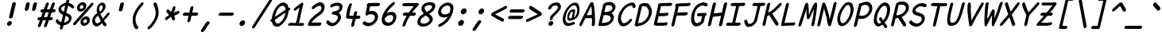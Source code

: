 SplineFontDB: 3.2
FontName: Pointless-Italic
FullName: Pointless Italic
FamilyName: Pointless
Weight: Italic
Copyright: Based on Pointfree by wrp, whoever he/she/they is/are, I thank you.\nTadhg O'Brien 2020 released under the terms of the Unlicense.
Version: 1.0
ItalicAngle: 0
UnderlinePosition: -143
UnderlineWidth: 20
Ascent: 656
Descent: 164
InvalidEm: 0
sfntRevision: 0x00010000
LayerCount: 2
Layer: 0 1 "Back" 1
Layer: 1 1 "Fore" 0
XUID: [1021 796 -163880829 2966828]
StyleMap: 0x0040
FSType: 0
OS2Version: 3
OS2_WeightWidthSlopeOnly: 0
OS2_UseTypoMetrics: 0
CreationTime: 1316413706
ModificationTime: 1606907651
PfmFamily: 17
TTFWeight: 400
TTFWidth: 5
LineGap: 0
VLineGap: 0
Panose: 2 0 5 3 0 0 0 0 0 0
OS2TypoAscent: 891
OS2TypoAOffset: 0
OS2TypoDescent: -256
OS2TypoDOffset: 0
OS2TypoLinegap: 0
OS2WinAscent: 891
OS2WinAOffset: 0
OS2WinDescent: 256
OS2WinDOffset: 0
HheadAscent: 891
HheadAOffset: 0
HheadDescent: -256
HheadDOffset: 0
OS2SubXSize: 585
OS2SubYSize: 543
OS2SubXOff: 0
OS2SubYOff: 120
OS2SupXSize: 585
OS2SupYSize: 543
OS2SupXOff: 0
OS2SupYOff: 379
OS2StrikeYSize: 42
OS2StrikeYPos: 209
OS2CapHeight: 613
OS2XHeight: 454
OS2Vendor: '    '
OS2CodePages: 00000001.00000000
OS2UnicodeRanges: 00000001.00000000.00000000.00000000
MarkAttachClasses: 1
DEI: 91125
ShortTable: maxp 16
  1
  0
  98
  112
  5
  0
  0
  0
  0
  0
  0
  0
  0
  0
  0
  0
EndShort
LangName: 1033 "" "" "" "" "" "1.0"
Encoding: UnicodeBmp
UnicodeInterp: none
NameList: AGL For New Fonts
DisplaySize: -48
AntiAlias: 1
FitToEm: 0
WinInfo: 22 22 13
BeginPrivate: 0
EndPrivate
TeXData: 1 0 0 639376 319687 213126 549863 1048576 213126 783286 444596 497025 792723 393216 433062 380633 303038 157286 324010 404750 52429 2506097 1059062 262144
BeginChars: 65539 98

StartChar: .notdef
Encoding: 65536 -1 0
Width: 463
Flags: W
LayerCount: 2
Fore
SplineSet
46 0 m 1,0,-1
 184 599 l 1,1,-1
 556 599 l 1,2,-1
 418 0 l 1,3,-1
 46 0 l 1,0,-1
104 50 m 1,4,-1
 383 50 l 1,5,-1
 498 549 l 1,6,-1
 219 549 l 1,7,-1
 104 50 l 1,4,-1
EndSplineSet
EndChar

StartChar: .null
Encoding: 65537 -1 1
Width: 0
Flags: W
LayerCount: 2
EndChar

StartChar: nonmarkingreturn
Encoding: 65538 -1 2
Width: 455
Flags: W
LayerCount: 2
EndChar

StartChar: exclam
Encoding: 33 33 3
Width: 457
Flags: W
LayerCount: 2
Fore
SplineSet
314 580 m 1,0,1
 322 600 322 600 341 610 c 0,2,3
 360 619 360 619 374 619 c 0,4,5
 385 619 385 619 394 612 c 0,6,7
 411 601 411 601 410 583 c 2,8,-1
 330 238 l 2,9,10
 323 216 323 216 305 204.5 c 128,-1,11
 287 193 287 193 271.5 192.5 c 128,-1,12
 256 192 256 192 247 200 c 0,13,14
 232 214 232 214 235 235 c 2,15,-1
 314 580 l 1,0,1
258 125 m 256,16,17
 280 125 280 125 294.5 106 c 128,-1,18
 309 87 309 87 303 60 c 256,19,20
 297 33 297 33 273.5 14.5 c 128,-1,21
 250 -4 250 -4 228 -4 c 256,22,23
 206 -4 206 -4 191.5 14.5 c 128,-1,24
 177 33 177 33 183 60 c 256,25,26
 189 87 189 87 212.5 106 c 128,-1,27
 236 125 236 125 258 125 c 256,16,17
EndSplineSet
EndChar

StartChar: quotedbl
Encoding: 34 34 4
Width: 461
Flags: W
LayerCount: 2
Fore
SplineSet
408 575 m 1,0,1
 416 595 416 595 434 605 c 128,-1,2
 452 615 452 615 465 615 c 0,3,4
 479 615 479 615 490 607 c 0,5,6
 504 597 504 597 504 578 c 1,7,-1
 470 435 l 2,8,9
 463 413 463 413 444.5 401 c 128,-1,10
 426 389 426 389 412 389 c 0,11,12
 396 390 396 390 388 400 c 0,13,14
 372 414 372 414 375 432 c 2,15,-1
 408 575 l 1,0,1
221 576 m 1,16,17
 229 596 229 596 247 606 c 128,-1,18
 265 616 265 616 278 616 c 0,19,20
 295 617 295 617 302 609 c 0,21,22
 316 595 316 595 317 579 c 1,23,-1
 284 436 l 2,24,25
 277 414 277 414 258.5 402 c 128,-1,26
 240 390 240 390 226 390 c 0,27,28
 208 393 208 393 201 402 c 0,29,30
 186 416 186 416 188 433 c 2,31,-1
 221 576 l 1,16,17
EndSplineSet
EndChar

StartChar: numbersign
Encoding: 35 35 5
Width: 464
Flags: W
LayerCount: 2
Fore
SplineSet
436 574 m 0,0,1
 446 596 446 596 460.5 605.5 c 128,-1,2
 475 615 475 615 487.5 613 c 128,-1,3
 500 611 500 611 507.5 598.5 c 128,-1,4
 515 586 515 586 509 564 c 0,5,6
 497 531 497 531 485.5 498.5 c 128,-1,7
 474 466 474 466 462 434 c 1,8,-1
 508 434 l 1,9,10
 524 428 524 428 529.5 416 c 128,-1,11
 535 404 535 404 532 391.5 c 128,-1,12
 529 379 529 379 517 367.5 c 128,-1,13
 505 356 505 356 486 352 c 1,14,-1
 433 352 l 1,15,16
 421 320 421 320 410.5 289 c 128,-1,17
 400 258 400 258 389 227 c 1,18,-1
 435 227 l 1,19,20
 451 221 451 221 457 209 c 128,-1,21
 463 197 463 197 459.5 184.5 c 128,-1,22
 456 172 456 172 444 160.5 c 128,-1,23
 432 149 432 149 413 145 c 1,24,-1
 359 145 l 1,25,26
 346 107 346 107 332.5 69.5 c 128,-1,27
 319 32 319 32 306 -6 c 1,28,29
 295 -24 295 -24 281 -32 c 128,-1,30
 267 -40 267 -40 256 -38.5 c 128,-1,31
 245 -37 245 -37 237.5 -26.5 c 128,-1,32
 230 -16 230 -16 233 4 c 1,33,34
 246 39 246 39 258 74.5 c 128,-1,35
 270 110 270 110 283 145 c 1,36,-1
 204 145 l 1,37,38
 191 107 191 107 177 69.5 c 128,-1,39
 163 32 163 32 150 -6 c 1,40,41
 139 -24 139 -24 125 -32 c 128,-1,42
 111 -40 111 -40 100 -38.5 c 128,-1,43
 89 -37 89 -37 81.5 -26.5 c 128,-1,44
 74 -16 74 -16 77 4 c 1,45,46
 90 39 90 39 102 74.5 c 128,-1,47
 114 110 114 110 127 145 c 1,48,-1
 95 145 l 2,49,50
 75 148 75 148 68.5 160.5 c 128,-1,51
 62 173 62 173 65.5 187.5 c 128,-1,52
 69 202 69 202 82.5 214 c 128,-1,53
 96 226 96 226 117 227 c 2,54,-1
 156 227 l 1,55,56
 168 258 168 258 178.5 289 c 128,-1,57
 189 320 189 320 201 352 c 1,58,-1
 172 352 l 2,59,60
 152 355 152 355 145 367.5 c 128,-1,61
 138 380 138 380 142 394.5 c 128,-1,62
 146 409 146 409 159.5 421 c 128,-1,63
 173 433 173 433 194 434 c 2,64,-1
 230 434 l 1,65,66
 243 469 243 469 255 503.5 c 128,-1,67
 267 538 267 538 280 573 c 0,68,69
 290 595 290 595 304.5 604.5 c 128,-1,70
 319 614 319 614 331.5 612 c 128,-1,71
 344 610 344 610 351.5 597.5 c 128,-1,72
 359 585 359 585 353 563 c 2,73,-1
 306 434 l 1,74,-1
 385 434 l 1,75,76
 398 469 398 469 410.5 504 c 128,-1,77
 423 539 423 539 436 574 c 0,0,1
312 227 m 1,78,79
 324 258 324 258 334.5 289 c 128,-1,80
 345 320 345 320 356 352 c 1,81,-1
 277 352 l 1,82,83
 266 320 266 320 255 289 c 128,-1,84
 244 258 244 258 233 227 c 1,85,-1
 312 227 l 1,78,79
EndSplineSet
EndChar

StartChar: dollar
Encoding: 36 36 6
Width: 463
Flags: W
LayerCount: 2
Fore
SplineSet
69 105 m 1,0,1
 66 120 66 120 66 128 c 128,-1,2
 66 136 66 136 72 149 c 128,-1,3
 78 162 78 162 86 167.5 c 128,-1,4
 94 173 94 173 107 172 c 0,5,6
 112 170 112 170 119.5 163 c 128,-1,7
 127 156 127 156 132.5 148 c 128,-1,8
 138 140 138 140 155 124 c 128,-1,9
 172 108 172 108 183 103 c 2,10,-1
 206 92 l 1,11,-1
 251 287 l 1,12,13
 235 296 235 296 212.5 309 c 128,-1,14
 190 322 190 322 171 341.5 c 128,-1,15
 152 361 152 361 141.5 387.5 c 128,-1,16
 131 414 131 414 139 448 c 0,17,18
 145 475 145 475 161 500.5 c 128,-1,19
 177 526 177 526 201 547 c 128,-1,20
 225 568 225 568 256 582 c 128,-1,21
 287 596 287 596 324 601 c 1,22,-1
 332 635 l 2,23,24
 340 669 340 669 352 694.5 c 128,-1,25
 364 720 364 720 391 720 c 0,26,27
 416 720 416 720 417 696.5 c 128,-1,28
 418 673 418 673 410 641 c 0,29,30
 407 630 407 630 404.5 620 c 128,-1,31
 402 610 402 610 400 599 c 1,32,33
 412 597 412 597 432 590 c 128,-1,34
 452 583 452 583 471.5 572.5 c 128,-1,35
 491 562 491 562 518 533 c 128,-1,36
 545 504 545 504 541 486 c 0,37,38
 540 473 540 473 524 462.5 c 128,-1,39
 508 452 508 452 492 454 c 1,40,41
 477 462 477 462 461.5 478 c 128,-1,42
 446 494 446 494 426 506.5 c 128,-1,43
 406 519 406 519 381 525 c 1,44,45
 370 481 370 481 359.5 431 c 128,-1,46
 349 381 349 381 337 336 c 1,47,48
 364 324 364 324 391.5 312.5 c 128,-1,49
 419 301 419 301 439 282 c 128,-1,50
 459 263 459 263 468.5 237 c 128,-1,51
 478 211 478 211 469 175 c 0,52,53
 459 133 459 133 437.5 104 c 128,-1,54
 416 75 416 75 387 55.5 c 128,-1,55
 358 36 358 36 325.5 25 c 128,-1,56
 293 14 293 14 261 8 c 1,57,58
 257 -9 257 -9 253 -26.5 c 128,-1,59
 249 -44 249 -44 246 -62 c 1,60,61
 237 -81 237 -81 224.5 -90 c 128,-1,62
 212 -99 212 -99 200 -99 c 0,63,64
 183 -99 183 -99 177.5 -88.5 c 128,-1,65
 172 -78 172 -78 173 -62 c 128,-1,66
 174 -46 174 -46 178.5 -26 c 128,-1,67
 183 -6 183 -6 186 12 c 1,68,-1
 185 13 l 1,69,70
 158 21 158 21 139.5 30 c 128,-1,71
 121 39 121 39 108 50.5 c 128,-1,72
 95 62 95 62 86 75.5 c 128,-1,73
 77 89 77 89 69 105 c 1,0,1
320 262 m 1,74,75
 311 221 311 221 299.5 172.5 c 128,-1,76
 288 124 288 124 279 84 c 1,77,78
 295 83 295 83 316 91.5 c 128,-1,79
 337 100 337 100 362 116 c 0,80,81
 393 141 393 141 399 162.5 c 128,-1,82
 405 184 405 184 398 204 c 0,83,84
 387 225 387 225 370 237 c 128,-1,85
 353 249 353 249 320 262 c 1,74,75
309 526 m 1,86,87
 285 522 285 522 275.5 519 c 128,-1,88
 266 516 266 516 250 507 c 128,-1,89
 234 498 234 498 223.5 489 c 128,-1,90
 213 480 213 480 207 459 c 0,91,92
 202 425 202 425 222.5 403.5 c 128,-1,93
 243 382 243 382 270 362 c 1,94,-1
 309 526 l 1,86,87
EndSplineSet
EndChar

StartChar: percent
Encoding: 37 37 7
Width: 463
Flags: W
LayerCount: 2
Fore
SplineSet
503 590 m 1,0,1
 521 603 521 603 537 603 c 0,2,3
 552 603 552 603 559.5 592 c 128,-1,4
 567 581 567 581 563 564 c 0,5,6
 561 555 561 555 553 542 c 0,7,8
 478 457 478 457 452 426 c 128,-1,9
 426 395 426 395 357.5 316.5 c 128,-1,10
 289 238 289 238 219 158.5 c 128,-1,11
 149 79 149 79 107 32 c 0,12,13
 97 21 97 21 86.5 17 c 128,-1,14
 76 13 76 13 68 13 c 0,15,16
 54 13 54 13 46 23.5 c 128,-1,17
 38 34 38 34 42 51 c 0,18,19
 45 65 45 65 57 80 c 0,20,21
 132 165 132 165 184.5 225.5 c 128,-1,22
 237 286 237 286 306 364 c 128,-1,23
 375 442 375 442 445 521.5 c 128,-1,24
 515 601 515 601 503 590 c 1,0,1
363 171 m 0,25,26
 345 171 345 171 327 156 c 128,-1,27
 309 141 309 141 304 120 c 256,28,29
 299 99 299 99 310.5 84 c 128,-1,30
 322 69 322 69 340 69 c 0,31,32
 357 69 357 69 375 84 c 128,-1,33
 393 99 393 99 398 120 c 256,34,35
 403 141 403 141 391.5 156 c 128,-1,36
 380 171 380 171 363 171 c 0,25,26
381 247 m 256,37,38
 425 247 425 247 452.5 210.5 c 128,-1,39
 480 174 480 174 469 123 c 0,40,41
 457 71 457 71 412 34 c 128,-1,42
 367 -3 367 -3 323 -3 c 256,43,44
 279 -3 279 -3 250.5 34 c 128,-1,45
 222 71 222 71 235 125 c 0,46,47
 247 176 247 176 292 211.5 c 128,-1,48
 337 247 337 247 381 247 c 256,37,38
273 544 m 0,49,50
 255 544 255 544 236.5 529 c 128,-1,51
 218 514 218 514 214 493 c 256,52,53
 209 472 209 472 220.5 457 c 128,-1,54
 232 442 232 442 249 442 c 0,55,56
 266 442 266 442 284.5 457 c 128,-1,57
 303 472 303 472 308 493 c 256,58,59
 313 514 313 514 301.5 529 c 128,-1,60
 290 544 290 544 273 544 c 0,49,50
290 620 m 256,61,62
 334 620 334 620 362 583.5 c 128,-1,63
 390 547 390 547 378 496 c 0,64,65
 366 444 366 444 321 407 c 128,-1,66
 276 370 276 370 233 370 c 256,67,68
 189 370 189 370 160.5 407 c 128,-1,69
 132 444 132 444 144 496 c 0,70,71
 156 547 156 547 201 583.5 c 128,-1,72
 246 620 246 620 290 620 c 256,61,62
EndSplineSet
EndChar

StartChar: ampersand
Encoding: 38 38 8
Width: 463
Flags: W
LayerCount: 2
Fore
SplineSet
421 57 m 0,0,1
 438 41 438 41 430 23 c 0,2,3
 427 8 427 8 413.5 -3.5 c 128,-1,4
 400 -15 400 -15 380 -15 c 0,5,6
 374 -15 374 -15 372 -14 c 0,7,8
 353 1 353 1 341 25.5 c 128,-1,9
 329 50 329 50 317 72 c 1,10,11
 275 22 275 22 237.5 2 c 128,-1,12
 200 -18 200 -18 177 -17 c 0,13,14
 142 -17 142 -17 124 -3.5 c 128,-1,15
 106 10 106 10 88.5 36 c 128,-1,16
 71 62 71 62 63.5 96 c 128,-1,17
 56 130 56 130 66 171 c 0,18,19
 73 203 73 203 87.5 228 c 128,-1,20
 102 253 102 253 120.5 273 c 128,-1,21
 139 293 139 293 154.5 306 c 128,-1,22
 170 319 170 319 190 331 c 1,23,24
 178 361 178 361 178.5 403.5 c 128,-1,25
 179 446 179 446 188 486 c 0,26,27
 195 516 195 516 212.5 539 c 128,-1,28
 230 562 230 562 252.5 578.5 c 128,-1,29
 275 595 275 595 292.5 602.5 c 128,-1,30
 310 610 310 610 323 610 c 0,31,32
 342 605 342 605 357.5 598 c 128,-1,33
 373 591 373 591 386 575 c 128,-1,34
 399 559 399 559 406 533 c 128,-1,35
 413 507 413 507 402 477 c 1,36,37
 396 452 396 452 383 427 c 128,-1,38
 370 402 370 402 352 380.5 c 128,-1,39
 334 359 334 359 313 341.5 c 128,-1,40
 292 324 292 324 268 313 c 1,41,-1
 308 244 l 2,42,43
 319 225 319 225 321 214 c 128,-1,44
 323 203 323 203 336 187 c 1,45,46
 370 228 370 228 398.5 259.5 c 128,-1,47
 427 291 427 291 442 319 c 0,48,49
 453 333 453 333 464 339 c 128,-1,50
 475 345 475 345 485 345 c 0,51,52
 499 345 499 345 507.5 333.5 c 128,-1,53
 516 322 516 322 510 307 c 0,54,55
 505 293 505 293 477.5 262 c 128,-1,56
 450 231 450 231 449 229.5 c 128,-1,57
 448 228 448 228 410 184.5 c 128,-1,58
 372 141 372 141 369 129 c 1,59,60
 381 101 381 101 391 91.5 c 128,-1,61
 401 82 401 82 421 57 c 0,0,1
222 74 m 0,62,63
 238 81 238 81 252 95 c 128,-1,64
 266 109 266 109 284 123 c 1,65,66
 261 161 261 161 252.5 186.5 c 128,-1,67
 244 212 244 212 214 265 c 1,68,69
 198 256 198 256 193 250 c 128,-1,70
 188 244 188 244 175 232.5 c 128,-1,71
 162 221 162 221 152 205.5 c 128,-1,72
 142 190 142 190 137 169 c 0,73,74
 132 146 132 146 136.5 127 c 128,-1,75
 141 108 141 108 148.5 92 c 128,-1,76
 156 76 156 76 173.5 68.5 c 128,-1,77
 191 61 191 61 196 65 c 1,78,79
 207 65 207 65 222 74 c 0,62,63
244 461 m 0,80,81
 244 429 244 429 245 409 c 128,-1,82
 246 389 246 389 262 373 c 1,83,84
 291 389 291 389 307.5 413.5 c 128,-1,85
 324 438 324 438 331 478 c 0,86,87
 337 511 337 511 325 524 c 128,-1,88
 313 537 313 537 304 537 c 0,89,90
 293 537 293 537 278 526.5 c 128,-1,91
 263 516 263 516 253.5 498 c 128,-1,92
 244 480 244 480 244 461 c 0,80,81
EndSplineSet
EndChar

StartChar: quotesingle
Encoding: 39 39 9
Width: 457
Flags: W
LayerCount: 2
Fore
SplineSet
313 573 m 1,0,1
 322 595 322 595 335 603 c 0,2,3
 353 613 353 613 370 613 c 0,4,5
 384 612 384 612 396 604 c 0,6,7
 411 595 411 595 409 576 c 2,8,-1
 374 424 l 2,9,10
 371 402 371 402 353 390 c 256,11,12
 335 378 335 378 316 378 c 0,13,14
 299 379 299 379 289 389 c 0,15,16
 275 399 275 399 278 421 c 2,17,-1
 313 573 l 1,0,1
EndSplineSet
EndChar

StartChar: parenleft
Encoding: 40 40 10
Width: 459
Flags: W
LayerCount: 2
Fore
SplineSet
322 -22 m 0,0,1
 329 -38 329 -38 325.5 -53 c 128,-1,2
 322 -68 322 -68 312 -77.5 c 128,-1,3
 302 -87 302 -87 287.5 -90 c 128,-1,4
 273 -93 273 -93 258 -84 c 1,5,6
 249 -73 249 -73 239.5 -63 c 128,-1,7
 230 -53 230 -53 225 -40 c 0,8,9
 196 7 196 7 186.5 94 c 128,-1,10
 177 181 177 181 190.5 239 c 128,-1,11
 204 297 204 297 213 317 c 128,-1,12
 222 337 222 337 254 402 c 0,13,14
 270 431 270 431 287 456.5 c 128,-1,15
 304 482 304 482 322.5 506 c 128,-1,16
 341 530 341 530 361 553.5 c 128,-1,17
 381 577 381 577 403 602 c 1,18,19
 420 614 420 614 433.5 615 c 128,-1,20
 447 616 447 616 455 608.5 c 128,-1,21
 463 601 463 601 463.5 586.5 c 128,-1,22
 464 572 464 572 453 554 c 0,23,24
 432 529 432 529 414 508.5 c 128,-1,25
 396 488 396 488 380 467.5 c 128,-1,26
 364 447 364 447 349 425 c 128,-1,27
 334 403 334 403 319 375 c 0,28,29
 278 289 278 289 268.5 256 c 128,-1,30
 259 223 259 223 257.5 197 c 128,-1,31
 256 171 256 171 261 118 c 128,-1,32
 266 65 266 65 296 12 c 0,33,34
 301 3 301 3 308 -5.5 c 128,-1,35
 315 -14 315 -14 322 -22 c 0,0,1
EndSplineSet
EndChar

StartChar: parenright
Encoding: 41 41 11
Width: 459
Flags: W
LayerCount: 2
Fore
SplineSet
133 -23 m 0,0,1
 143 -15 143 -15 154.5 -6.5 c 128,-1,2
 166 2 166 2 175 11 c 0,3,4
 215 60 215 60 257.5 124 c 128,-1,5
 300 188 300 188 316 263.5 c 128,-1,6
 332 339 332 339 323 375 c 1,7,8
 321 402 321 402 315 423 c 128,-1,9
 309 444 309 444 302.5 464.5 c 128,-1,10
 296 485 296 485 288 505.5 c 128,-1,11
 280 526 280 526 269 551 c 1,12,13
 267 569 267 569 274 583.5 c 128,-1,14
 281 598 281 598 292.5 605.5 c 128,-1,15
 304 613 304 613 317.5 612 c 128,-1,16
 331 611 331 611 342 599 c 1,17,18
 352 574 352 574 361.5 550.5 c 128,-1,19
 371 527 371 527 378.5 503 c 128,-1,20
 386 479 386 479 391 453.5 c 128,-1,21
 396 428 396 428 399 399 c 0,22,23
 404 306 404 306 392.5 262.5 c 128,-1,24
 381 219 381 219 370.5 192 c 128,-1,25
 360 165 360 165 324 100.5 c 128,-1,26
 288 36 288 36 222 -41 c 0,27,28
 211 -54 211 -54 196.5 -64 c 128,-1,29
 182 -74 182 -74 168 -85 c 1,30,31
 149 -94 149 -94 136.5 -91 c 128,-1,32
 124 -88 124 -88 118 -78.5 c 128,-1,33
 112 -69 112 -69 115.5 -54 c 128,-1,34
 119 -39 119 -39 133 -23 c 0,0,1
EndSplineSet
EndChar

StartChar: asterisk
Encoding: 42 42 12
Width: 462
Flags: W
LayerCount: 2
Fore
SplineSet
158 355 m 0,0,1
 147 372 147 372 151 390 c 0,2,3
 155 406 155 406 167 417 c 128,-1,4
 179 428 179 428 195 428 c 0,5,6
 206 427 206 427 216.5 419 c 128,-1,7
 227 411 227 411 237 400.5 c 128,-1,8
 247 390 247 390 256 378 c 128,-1,9
 265 366 265 366 272 356 c 1,10,11
 272 358 272 358 272.5 360 c 128,-1,12
 273 362 273 362 273 364 c 0,13,14
 282 385 282 385 291 410.5 c 128,-1,15
 300 436 300 436 307 460 c 128,-1,16
 314 484 314 484 327.5 499 c 128,-1,17
 341 514 341 514 357 514 c 0,18,19
 371 514 371 514 379.5 502.5 c 128,-1,20
 388 491 388 491 383 469 c 0,21,22
 375 434 375 434 363.5 401.5 c 128,-1,23
 352 369 352 369 348 358 c 128,-1,24
 344 347 344 347 343.5 342 c 128,-1,25
 343 337 343 337 358 349 c 0,26,27
 372 356 372 356 382.5 360.5 c 128,-1,28
 393 365 393 365 407.5 371.5 c 128,-1,29
 422 378 422 378 436.5 383.5 c 128,-1,30
 451 389 451 389 460 389 c 0,31,32
 477 389 477 389 484.5 377 c 128,-1,33
 492 365 492 365 489 350 c 0,34,35
 486 336 486 336 470.5 323.5 c 128,-1,36
 455 311 455 311 435 300 c 128,-1,37
 415 289 415 289 395.5 282 c 128,-1,38
 376 275 376 275 358 267 c 0,39,40
 355 266 355 266 349 266 c 1,41,-1
 371 207 l 2,42,43
 378 193 378 193 374 176 c 256,44,45
 370 159 370 159 357.5 148.5 c 128,-1,46
 345 138 345 138 330 138 c 0,47,48
 323 138 323 138 311.5 147.5 c 128,-1,49
 300 157 300 157 294 172.5 c 128,-1,50
 288 188 288 188 279 205 c 128,-1,51
 270 222 270 222 269 237 c 1,52,53
 266 233 266 233 259 225 c 2,54,-1
 171 159 l 2,55,56
 155 150 155 150 142 150 c 0,57,58
 126 150 126 150 119 161.5 c 128,-1,59
 112 173 112 173 116 188 c 0,60,61
 118 197 118 197 124.5 207 c 128,-1,62
 131 217 131 217 142 225 c 2,63,-1
 224 287 l 1,64,65
 216 289 216 289 207 297 c 128,-1,66
 198 305 198 305 190 315 c 128,-1,67
 182 325 182 325 173.5 336 c 128,-1,68
 165 347 165 347 158 355 c 0,0,1
EndSplineSet
EndChar

StartChar: plus
Encoding: 43 43 13
Width: 463
Flags: W
LayerCount: 2
Fore
SplineSet
134 262 m 1,0,1
 114 265 114 265 107 277 c 128,-1,2
 100 289 100 289 104 303 c 0,3,4
 107 318 107 318 120.5 330.5 c 128,-1,5
 134 343 134 343 156 344 c 2,6,-1
 270 345 l 1,7,-1
 299 473 l 1,8,9
 308 493 308 493 320.5 503 c 128,-1,10
 333 513 333 513 346 513 c 0,11,12
 358 513 358 513 367 504 c 128,-1,13
 376 495 376 495 376 476 c 1,14,-1
 346 345 l 1,15,-1
 472 345 l 1,16,17
 489 340 489 340 494.5 328.5 c 128,-1,18
 500 317 500 317 497 304 c 0,19,20
 494 290 494 290 482 279 c 128,-1,21
 470 268 470 268 451 263 c 1,22,-1
 327 263 l 1,23,-1
 298 137 l 2,24,25
 292 114 292 114 277.5 102.5 c 128,-1,26
 263 91 263 91 249 91 c 0,27,28
 236 91 236 91 227.5 101.5 c 128,-1,29
 219 112 219 112 221 134 c 2,30,-1
 251 263 l 1,31,-1
 134 262 l 1,0,1
EndSplineSet
EndChar

StartChar: comma
Encoding: 44 44 14
Width: 458
Flags: W
LayerCount: 2
Fore
SplineSet
236 88 m 0,0,1
 209 50 209 50 183 11 c 128,-1,2
 157 -28 157 -28 103 -109 c 0,3,4
 101 -113 101 -113 100.5 -116.5 c 128,-1,5
 100 -120 100 -120 99 -123 c 0,6,7
 94 -143 94 -143 105 -153.5 c 128,-1,8
 116 -164 116 -164 129 -166 c 256,9,10
 142 -168 142 -168 157.5 -160 c 128,-1,11
 173 -152 173 -152 179 -142 c 0,12,13
 206 -104 206 -104 246 -45 c 128,-1,14
 286 14 286 14 312 52 c 0,15,16
 320 65 320 65 322 74 c 0,17,18
 326 92 326 92 311 105 c 128,-1,19
 296 118 296 118 278 114 c 0,20,21
 255 112 255 112 236 88 c 0,0,1
EndSplineSet
EndChar

StartChar: hyphen
Encoding: 45 45 15
Width: 463
Flags: W
LayerCount: 2
Fore
SplineSet
136 262 m 4,0,1
 116 265 116 265 109 277 c 132,-1,2
 102 289 102 289 105 303 c 260,3,4
 108 317 108 317 122 330.5 c 132,-1,5
 136 344 136 344 158 344 c 4,6,7
 169 344 169 344 195.5 344 c 132,-1,8
 222 344 222 344 263.5 344.5 c 132,-1,9
 305 345 305 345 340.5 345 c 132,-1,10
 376 345 376 345 470 345 c 5,11,12
 487 340 487 340 492.5 328.5 c 132,-1,13
 498 317 498 317 495 304 c 4,14,15
 492 290 492 290 480 279 c 132,-1,16
 468 268 468 268 449 263 c 5,17,18
 387 263 387 263 283.5 262.5 c 132,-1,19
 180 262 180 262 136 262 c 4,0,1
EndSplineSet
EndChar

StartChar: period
Encoding: 46 46 16
Width: 458
Flags: W
LayerCount: 2
Fore
SplineSet
260 143 m 0,0,1
 286 143 286 143 303.5 120.5 c 128,-1,2
 321 98 321 98 314 68 c 0,3,4
 307 37 307 37 279.5 15 c 128,-1,5
 252 -7 252 -7 226 -7 c 0,6,7
 199 -7 199 -7 182.5 15 c 128,-1,8
 166 37 166 37 173 68 c 0,9,10
 180 98 180 98 206.5 120.5 c 128,-1,11
 233 143 233 143 260 143 c 0,0,1
EndSplineSet
EndChar

StartChar: slash
Encoding: 47 47 17
Width: 462
Flags: W
LayerCount: 2
Fore
SplineSet
492 682 m 1,0,1
 513 708 513 708 534 708 c 0,2,3
 548 708 548 708 556.5 697 c 128,-1,4
 565 686 565 686 561 668 c 0,5,6
 559 659 559 659 552 646 c 0,7,8
 442 471 442 471 331.5 298 c 128,-1,9
 221 125 221 125 110 -50 c 0,10,11
 100 -61 100 -61 89.5 -65.5 c 128,-1,12
 79 -70 79 -70 71 -70 c 0,13,14
 57 -70 57 -70 49.5 -59 c 128,-1,15
 42 -48 42 -48 46 -28 c 0,16,17
 47 -25 47 -25 48 -21.5 c 128,-1,18
 49 -18 49 -18 50 -14 c 0,19,20
 160 161 160 161 270.5 334 c 128,-1,21
 381 507 381 507 492 682 c 1,0,1
EndSplineSet
EndChar

StartChar: zero
Encoding: 48 48 18
Width: 464
Flags: W
LayerCount: 2
Fore
SplineSet
292 247 m 0,0,1
 229 204 229 204 159 155 c 1,2,3
 163 135 163 135 170 107 c 1,4,5
 190 63 190 63 232 56 c 1,6,7
 274 56 274 56 313 102 c 1,8,9
 366 153 366 153 386 197 c 0,10,11
 429 288 429 288 437 345 c 1,12,13
 399 321 399 321 292 247 c 0,0,1
362 527 m 0,14,15
 314 521 314 521 282 491 c 1,16,17
 252 470 252 470 217 400 c 0,18,19
 180 328 180 328 164 234 c 1,20,21
 391 391 391 391 439 423 c 1,22,23
 438 453 438 453 419 493 c 1,24,25
 388 529 388 529 362 527 c 0,14,15
480 231 m 1,26,27
 463 194 463 194 437 151.5 c 128,-1,28
 411 109 411 109 378 72 c 128,-1,29
 345 35 345 35 306.5 8.5 c 128,-1,30
 268 -18 268 -18 249 -23 c 0,31,32
 221 -27 221 -27 196.5 -23 c 128,-1,33
 172 -19 172 -19 156 -10 c 0,34,35
 139 0 139 0 125.5 12.5 c 128,-1,36
 112 25 112 25 104 45 c 0,37,38
 89 77 89 77 84 114 c 0,39,40
 84 114 l 0,41,42
 83 114 l 0,43,44
 63 107 63 107 50.5 112.5 c 128,-1,45
 38 118 38 118 41.5 133.5 c 128,-1,46
 45 149 45 149 63 167 c 0,47,48
 72 176 72 176 82 182 c 0,49,50
 82 186 82 186 82 190 c 0,51,52
 85 230 85 230 95 270.5 c 128,-1,53
 105 311 105 311 120 350 c 0,54,55
 135 392 135 392 160.5 437 c 128,-1,56
 186 482 186 482 220 520 c 128,-1,57
 254 558 254 558 290.5 582.5 c 128,-1,58
 327 607 327 607 373 609 c 0,59,60
 395 610 395 610 409.5 606.5 c 128,-1,61
 424 603 424 603 432 599 c 0,62,63
 449 589 449 589 463 576 c 128,-1,64
 477 563 477 563 488 546 c 0,65,66
 508 514 508 514 513 476 c 0,67,68
 514 469 514 469 515 462 c 1,69,70
 517 463 517 463 519 464 c 0,71,72
 539 471 539 471 551.5 465 c 128,-1,73
 564 459 564 459 560.5 443.5 c 128,-1,74
 557 428 557 428 538 410 c 0,75,76
 527 400 527 400 516 393 c 1,77,78
 513 352 513 352 503 312 c 0,79,80
 494 270 494 270 480 231 c 1,26,27
EndSplineSet
EndChar

StartChar: one
Encoding: 49 49 19
Width: 463
Flags: W
LayerCount: 2
Fore
SplineSet
418 5 m 0,0,1
 398 -10 398 -10 316 -1 c 1,2,3
 271 -1 l 0,4,5
 226 -1 226 -1 152 4 c 0,6,7
 91 5 91 5 44 3 c 0,8,9
 27 4 27 4 32 31 c 0,10,11
 38 59 38 59 60 67 c 0,12,13
 79 76 79 76 131.5 75.5 c 128,-1,14
 184 75 184 75 232 72 c 1,15,16
 266 201 266 201 275.5 259 c 128,-1,17
 285 317 285 317 327 480 c 1,18,19
 232 403 232 403 208 394 c 1,20,21
 189 392 189 392 181 404 c 128,-1,22
 173 416 173 416 176 431 c 0,23,24
 178 440 178 440 184.5 450 c 128,-1,25
 191 460 191 460 301 547 c 1,26,-1
 374 601 l 1,27,28
 387 606 387 606 395 606 c 0,29,30
 424 606 424 606 424 571 c 1,31,32
 375 385 375 385 357.5 284.5 c 128,-1,33
 340 184 340 184 308 73 c 1,34,35
 346 69 346 69 378 72 c 0,36,37
 435 73 435 73 439 61 c 0,38,39
 444 51 444 51 443 39 c 128,-1,40
 442 27 442 27 418 5 c 0,0,1
EndSplineSet
EndChar

StartChar: two
Encoding: 50 50 20
Width: 462
Flags: W
LayerCount: 2
Fore
SplineSet
417 481 m 0,0,1
 414 499 414 499 404 511 c 128,-1,2
 394 523 394 523 381 525 c 0,3,4
 340 525 340 525 301 501.5 c 128,-1,5
 262 478 262 478 227 446 c 0,6,7
 212 436 212 436 197 436 c 0,8,9
 181 436 181 436 174 447.5 c 128,-1,10
 167 459 167 459 171 477 c 0,11,12
 175 493 175 493 187 508 c 0,13,14
 209 528 209 528 234 547.5 c 128,-1,15
 259 567 259 567 285.5 582 c 128,-1,16
 312 597 312 597 339 606 c 128,-1,17
 366 615 366 615 392 615 c 0,18,19
 422 615 422 615 444.5 601.5 c 128,-1,20
 467 588 467 588 480.5 563.5 c 128,-1,21
 494 539 494 539 497.5 505 c 128,-1,22
 501 471 501 471 492 431 c 0,23,24
 489 418 489 418 483 404 c 0,25,26
 462 358 462 358 434 329 c 128,-1,27
 406 300 406 300 376 279.5 c 128,-1,28
 346 259 346 259 318.5 240.5 c 128,-1,29
 291 222 291 222 267.5 200 c 128,-1,30
 244 178 244 178 216 151.5 c 128,-1,31
 188 125 188 125 162 85 c 1,32,-1
 339 85 l 2,33,34
 350 85 350 85 367.5 85.5 c 128,-1,35
 385 86 385 86 390 86 c 0,36,37
 407 86 407 86 411 70.5 c 128,-1,38
 415 55 415 55 411 38 c 1,39,40
 396 11 396 11 392.5 5 c 128,-1,41
 389 -1 389 -1 321 -4 c 2,42,-1
 100 -4 l 1,43,44
 65 0 65 0 71 43 c 1,45,46
 87 79 87 79 99 107 c 128,-1,47
 111 135 111 135 134.5 165 c 128,-1,48
 158 195 158 195 179.5 215 c 128,-1,49
 201 235 201 235 227 257 c 0,50,51
 250 278 250 278 276 299 c 128,-1,52
 302 320 302 320 331.5 339.5 c 128,-1,53
 361 359 361 359 385 385 c 128,-1,54
 409 411 409 411 417 448 c 0,55,56
 419 458 419 458 418.5 469 c 128,-1,57
 418 480 418 480 417 481 c 0,0,1
EndSplineSet
EndChar

StartChar: three
Encoding: 51 51 21
Width: 462
Flags: W
LayerCount: 2
Fore
SplineSet
74 71 m 0,0,1
 67 86 67 86 71 102 c 0,2,3
 75 119 75 119 87.5 129.5 c 128,-1,4
 100 140 100 140 116 140 c 0,5,6
 122 139 122 139 138 129 c 128,-1,7
 154 119 154 119 161 109 c 128,-1,8
 168 99 168 99 184.5 87 c 128,-1,9
 201 75 201 75 233 72 c 0,10,11
 258 72 258 72 281 83.5 c 128,-1,12
 304 95 304 95 321.5 114 c 128,-1,13
 339 133 339 133 351.5 157 c 128,-1,14
 364 181 364 181 370 206 c 0,15,16
 376 232 376 232 363.5 249 c 128,-1,17
 351 266 351 266 330 276 c 128,-1,18
 309 286 309 286 284.5 290 c 128,-1,19
 260 294 260 294 242 294 c 1,20,21
 225 299 225 299 219.5 310.5 c 128,-1,22
 214 322 214 322 217 335 c 256,23,24
 220 348 220 348 232 359.5 c 128,-1,25
 244 371 244 371 263 376 c 0,26,27
 280 378 280 378 300 382.5 c 128,-1,28
 320 387 320 387 339.5 394.5 c 128,-1,29
 359 402 359 402 376 413.5 c 128,-1,30
 393 425 393 425 404 442 c 1,31,-1
 411 467 l 1,32,-1
 412 488 l 2,33,34
 413 499 413 499 407 506 c 128,-1,35
 401 513 401 513 391.5 517 c 128,-1,36
 382 521 382 521 370 522.5 c 128,-1,37
 358 524 358 524 347 524 c 0,38,39
 326 524 326 524 299.5 519.5 c 128,-1,40
 273 515 273 515 245 500 c 0,41,42
 233 492 233 492 223 486.5 c 128,-1,43
 213 481 213 481 203 481 c 0,44,45
 188 481 188 481 180.5 493.5 c 128,-1,46
 173 506 173 506 178 530 c 0,47,48
 185 547 185 547 200.5 559 c 128,-1,49
 216 571 216 571 234.5 579.5 c 128,-1,50
 253 588 253 588 281.5 596 c 128,-1,51
 310 604 310 604 327.5 604.5 c 128,-1,52
 345 605 345 605 354 605 c 128,-1,53
 363 605 363 605 359 605 c 1,54,55
 392 605 392 605 419 596.5 c 128,-1,56
 446 588 446 588 464 570.5 c 128,-1,57
 482 553 482 553 488.5 526 c 128,-1,58
 495 499 495 499 486 462 c 0,59,60
 484 455 484 455 480 441 c 128,-1,61
 476 427 476 427 466.5 410.5 c 128,-1,62
 457 394 457 394 439.5 375.5 c 128,-1,63
 422 357 422 357 392 339 c 1,64,65
 406 329 406 329 419.5 314.5 c 128,-1,66
 433 300 433 300 441 281.5 c 128,-1,67
 449 263 449 263 451.5 241 c 128,-1,68
 454 219 454 219 448 194 c 0,69,70
 439 156 439 156 414.5 119 c 128,-1,71
 390 82 390 82 358 53.5 c 128,-1,72
 326 25 326 25 289 7.5 c 128,-1,73
 252 -10 252 -10 220 -10 c 0,74,75
 174 -12 174 -12 134.5 14 c 128,-1,76
 95 40 95 40 74 71 c 0,0,1
EndSplineSet
EndChar

StartChar: four
Encoding: 52 52 22
Width: 463
InSpiro: 1
Flags: W
LayerCount: 2
Fore
SplineSet
320 18 m 1,0,-1
 312 -2 l 1,1,-1
 300 -17 l 1,2,-1
 285 -26 l 1,3,-1
 270 -29 l 1,4,-1
 259 -26 l 1,5,-1
 249 -18 l 1,6,-1
 244 -5 l 1,7,-1
 243 15 l 1,8,-1
 282 181 l 1,9,-1
 236 182 l 1,10,-1
 204 184 l 1,11,-1
 174 186 l 1,12,-1
 135 191 l 1,13,-1
 111 216 l 1,14,-1
 112 246 l 1,15,-1
 122 319 l 1,16,-1
 140 419 l 1,18,-1
 164 495 l 1,19,-1
 204 577 l 1,20,-1
 217 584 l 1,21,-1
 228 586 l 1,22,-1
 238 587 l 1,23,-1
 251 585 l 1,24,-1
 260 578 l 1,25,-1
 265 566 l 1,26,-1
 251 529 l 1,27,-1
 236 477 l 1,28,-1
 225 429 l 1,29,-1
 212 375 l 1,30,-1
 200 303 l 1,31,-1
 194 268 l 1,32,-1
 220 264 l 1,33,-1
 251 264 l 1,34,-1
 281 264 l 1,35,-1
 301 264 l 1,36,-1
 319 343 l 1,37,-1
 329 360 l 1,38,-1
 340 372 l 1,39,-1
 353 380 l 1,40,-1
 365 382 l 1,41,-1
 377 380 l 1,42,-1
 387 374 l 1,43,-1
 394 362 l 1,44,-1
 396 346 l 1,45,-1
 377 263 l 1,46,-1
 453 263 l 1,47,-1
 467 255 l 1,48,-1
 476 245 l 1,49,-1
 480 234 l 1,50,-1
 479 221 l 1,51,-1
 473 208 l 1,52,-1
 463 196 l 1,53,-1
 449 186 l 1,54,-1
 431 179 l 1,55,-1
 406 179 l 1,56,-1
 387 179 l 1,57,-1
 358 180 l 1,58,-1
 320 18 l 1,0,-1
  Spiro
    320 18 v
    312 -2 o
    300 -17 o
    285 -26 o
    270 -29 o
    259 -26 o
    249 -18 o
    244 -5 o
    243 15 [
    282 181 v
    236 182 o
    204 184 o
    174 186 o
    135 191 v
    111 216 o
    112 246 o
    122 319 o
    122 319 v
    140 419 o
    164 495 o
    204 577 o
    217 584 o
    228 586 o
    238 587 o
    251 585 o
    260 578 o
    265 566 o
    251 529 o
    236 477 o
    225 429 o
    212 375 o
    200 303 o
    194 268 v
    220 264 o
    251 264 o
    281 264 o
    301 264 v
    319 343 v
    329 360 o
    340 372 o
    353 380 o
    365 382 o
    377 380 o
    387 374 o
    394 362 o
    396 346 v
    377 263 v
    453 263 v
    467 255 o
    476 245 o
    480 234 o
    479 221 o
    473 208 o
    463 196 o
    449 186 o
    431 179 o
    406 179 o
    387 179 o
    358 180 v
    320 18 v
    0 0 z
  EndSpiro
EndSplineSet
EndChar

StartChar: five
Encoding: 53 53 23
Width: 462
Flags: W
LayerCount: 2
Fore
SplineSet
77 39 m 1,0,1
 66 56 66 56 70 76 c 0,2,3
 74 93 74 93 87 104.5 c 128,-1,4
 100 116 100 116 118 116 c 0,5,6
 127 116 127 116 135 113 c 0,7,8
 155 96 155 96 178.5 86 c 128,-1,9
 202 76 202 76 231 76 c 0,10,11
 255 76 255 76 278.5 85 c 128,-1,12
 302 94 302 94 323 110.5 c 128,-1,13
 344 127 344 127 359 150 c 128,-1,14
 374 173 374 173 380 201 c 256,15,16
 386 229 386 229 378.5 248.5 c 128,-1,17
 371 268 371 268 356 280 c 128,-1,18
 341 292 341 292 320.5 297.5 c 128,-1,19
 300 303 300 303 282 303 c 0,20,21
 266 303 266 303 250 300.5 c 128,-1,22
 234 298 234 298 217 293 c 0,23,24
 210 289 210 289 204.5 284.5 c 128,-1,25
 199 280 199 280 194 276 c 128,-1,26
 189 272 189 272 183.5 269.5 c 128,-1,27
 178 267 178 267 170 267 c 0,28,29
 156 267 156 267 147 278 c 128,-1,30
 138 289 138 289 141 313 c 0,31,32
 151 364 151 364 162 415 c 128,-1,33
 173 466 173 466 183 519 c 1,34,35
 172 533 172 533 177 552 c 0,36,37
 181 568 181 568 195 582 c 128,-1,38
 209 596 209 596 230 596 c 0,39,40
 237 596 237 596 257 596.5 c 128,-1,41
 277 597 277 597 303.5 597.5 c 128,-1,42
 330 598 330 598 359.5 598.5 c 128,-1,43
 389 599 389 599 415.5 599.5 c 128,-1,44
 442 600 442 600 462 600.5 c 128,-1,45
 482 601 482 601 488 601 c 0,46,47
 505 596 505 596 511 584 c 128,-1,48
 517 572 517 572 514 558 c 0,49,50
 511 543 511 543 498 531 c 128,-1,51
 485 519 485 519 465 514 c 1,52,53
 412 512 412 512 361.5 512 c 128,-1,54
 311 512 311 512 260 510 c 1,55,56
 254 478 254 478 247 445.5 c 128,-1,57
 240 413 240 413 234 380 c 1,58,59
 252 385 252 385 270 387.5 c 128,-1,60
 288 390 288 390 306 390 c 0,61,62
 352 390 352 390 384.5 373.5 c 128,-1,63
 417 357 417 357 436 329 c 128,-1,64
 455 301 455 301 461 266 c 128,-1,65
 467 231 467 231 458 193 c 0,66,67
 450 157 450 157 427 121 c 128,-1,68
 404 85 404 85 371 55.5 c 128,-1,69
 338 26 338 26 297.5 7.5 c 128,-1,70
 257 -11 257 -11 213 -11 c 0,71,72
 174 -11 174 -11 139 2.5 c 128,-1,73
 104 16 104 16 77 39 c 1,0,1
EndSplineSet
EndChar

StartChar: six
Encoding: 54 54 24
Width: 463
Flags: W
LayerCount: 2
Fore
SplineSet
407 551 m 0,0,1
 354 510 354 510 302 451.5 c 128,-1,2
 250 393 250 393 213 328 c 1,3,4
 275 365 275 365 334 365 c 0,5,6
 369 365 369 365 397 353.5 c 128,-1,7
 425 342 425 342 442 319.5 c 128,-1,8
 459 297 459 297 464 264.5 c 128,-1,9
 469 232 469 232 460 190 c 0,10,11
 450 145 450 145 428.5 109 c 128,-1,12
 407 73 407 73 378.5 48.5 c 128,-1,13
 350 24 350 24 315 11 c 128,-1,14
 280 -2 280 -2 241 -2 c 0,15,16
 197 -2 197 -2 161.5 16 c 128,-1,17
 126 34 126 34 110 69 c 0,18,19
 101 88 101 88 96.5 100 c 128,-1,20
 92 112 92 112 90 124 c 128,-1,21
 88 136 88 136 88 150 c 128,-1,22
 88 164 88 164 89 187 c 0,23,24
 90 204 90 204 94 222 c 0,25,26
 106 273 106 273 132.5 326.5 c 128,-1,27
 159 380 159 380 196 431 c 128,-1,28
 233 482 233 482 277 527.5 c 128,-1,29
 321 573 321 573 367 609 c 0,30,31
 385 622 385 622 400 622 c 0,32,33
 415 622 415 622 423 611 c 128,-1,34
 431 600 431 600 427 584 c 0,35,36
 423 567 423 567 407 551 c 0,0,1
181 211 m 0,37,38
 177 207 177 207 173 204 c 128,-1,39
 169 201 169 201 166 199 c 0,40,41
 164 188 164 188 165.5 177.5 c 128,-1,42
 167 167 167 167 167 156 c 0,43,44
 184 112 184 112 207 96.5 c 128,-1,45
 230 81 230 81 259 81 c 0,46,47
 295 81 295 81 317.5 94.5 c 128,-1,48
 340 108 340 108 353.5 125.5 c 128,-1,49
 367 143 367 143 373 160.5 c 128,-1,50
 379 178 379 178 381 187 c 0,51,52
 387 214 387 214 384 232.5 c 128,-1,53
 381 251 381 251 371 262 c 128,-1,54
 361 273 361 273 347 278 c 128,-1,55
 333 283 333 283 317 283 c 0,56,57
 282 283 282 283 246.5 263.5 c 128,-1,58
 211 244 211 244 181 211 c 0,37,38
EndSplineSet
EndChar

StartChar: seven
Encoding: 55 55 25
Width: 464
Flags: W
LayerCount: 2
Fore
SplineSet
192 262 m 4,0,1
 172 265 172 265 165 277 c 132,-1,2
 158 289 158 289 162 303 c 260,3,4
 165 317 165 317 178.5 330.5 c 132,-1,5
 192 344 192 344 214 344 c 4,6,7
 225 344 225 344 251.5 344 c 132,-1,8
 278 344 278 344 291.5 344.5 c 132,-1,9
 305 345 305 345 341 345 c 132,-1,10
 377 345 377 345 471 345 c 5,11,12
 488 340 488 340 493.5 328.5 c 132,-1,13
 499 317 499 317 496 304 c 4,14,15
 493 290 493 290 481 279 c 132,-1,16
 469 268 469 268 449 263 c 5,17,18
 387 262 387 262 284 262 c 4,19,20
 192 262 l 4,0,1
225 10 m 1,21,22
 215 -7 215 -7 202.5 -15 c 128,-1,23
 190 -23 190 -23 179 -23 c 0,24,25
 166 -23 166 -23 157.5 -12 c 128,-1,26
 149 -1 149 -1 152 20 c 1,27,28
 172 81 172 81 203 148 c 128,-1,29
 234 215 234 215 272.5 280 c 132,-1,30
 311 345 311 345 355.5 405.5 c 128,-1,31
 400 466 400 466 446 514 c 1,32,-1
 180 514 l 2,33,34
 160 517 160 517 153 529 c 128,-1,35
 146 541 146 541 149 555 c 0,36,37
 152 570 152 570 166 582.5 c 128,-1,38
 180 595 180 595 201 596 c 2,39,-1
 548 596 l 1,40,41
 578 587 578 587 572 556 c 0,42,43
 570 547 570 547 562 534 c 1,44,45
 545 517 545 517 528.5 500.5 c 128,-1,46
 512 484 512 484 496 466 c 0,47,48
 453 417 453 417 412.5 362 c 132,-1,49
 372 307 372 307 336.5 249 c 132,-1,50
 301 191 301 191 272.5 130.5 c 128,-1,51
 244 70 244 70 225 10 c 1,21,22
EndSplineSet
EndChar

StartChar: eight
Encoding: 56 56 26
Width: 463
Flags: W
LayerCount: 2
Fore
SplineSet
70 145 m 1,0,1
 83 175 83 175 96 202 c 128,-1,2
 109 229 109 229 138 254 c 0,3,4
 158 274 158 274 181.5 288.5 c 128,-1,5
 205 303 205 303 230 317 c 1,6,7
 198 348 198 348 181 389.5 c 128,-1,8
 164 431 164 431 176 485 c 0,9,10
 185 523 185 523 208.5 548.5 c 128,-1,11
 232 574 232 574 263.5 590 c 128,-1,12
 295 606 295 606 330 612.5 c 128,-1,13
 365 619 365 619 397 619 c 0,14,15
 423 619 423 619 449 612.5 c 128,-1,16
 475 606 475 606 494.5 591.5 c 128,-1,17
 514 577 514 577 522.5 553 c 128,-1,18
 531 529 531 529 523 494 c 0,19,20
 516 462 516 462 502.5 437 c 128,-1,21
 489 412 489 412 469 391 c 128,-1,22
 449 370 449 370 423 352 c 128,-1,23
 397 334 397 334 365 316 c 1,24,25
 385 300 385 300 404.5 281.5 c 128,-1,26
 424 263 424 263 438.5 241.5 c 128,-1,27
 453 220 453 220 459 195.5 c 128,-1,28
 465 171 465 171 458 141 c 0,29,30
 452 114 452 114 431.5 87.5 c 128,-1,31
 411 61 411 61 384.5 39.5 c 128,-1,32
 358 18 358 18 328 3.5 c 128,-1,33
 298 -11 298 -11 273 -15 c 0,34,35
 236 -22 236 -22 205 -22 c 0,36,37
 171 -22 171 -22 143 -11.5 c 128,-1,38
 115 -1 115 -1 89 25 c 0,39,40
 67 46 67 46 66.5 74 c 128,-1,41
 66 102 66 102 69 132 c 2,42,-1
 70 145 l 1,0,1
163 175 m 0,43,44
 159 167 159 167 155.5 158.5 c 128,-1,45
 152 150 152 150 148 142 c 0,46,47
 148 133 148 133 147 124 c 128,-1,48
 146 115 146 115 146 107 c 0,49,50
 152 89 152 89 161.5 78.5 c 128,-1,51
 171 68 171 68 183.5 62.5 c 128,-1,52
 196 57 196 57 208.5 56 c 128,-1,53
 221 55 221 55 232 55 c 0,54,55
 249 55 249 55 270 59.5 c 128,-1,56
 291 64 291 64 311.5 75 c 128,-1,57
 332 86 332 86 349.5 104 c 128,-1,58
 367 122 367 122 379 149 c 1,59,60
 381 168 381 168 370.5 185 c 128,-1,61
 360 202 360 202 345.5 217.5 c 128,-1,62
 331 233 331 233 314 246.5 c 128,-1,63
 297 260 297 260 283 271 c 1,64,65
 243 247 243 247 216 227.5 c 128,-1,66
 189 208 189 208 163 175 c 0,43,44
250 456 m 0,67,68
 259 427 259 427 274.5 405 c 128,-1,69
 290 383 290 383 312 363 c 1,70,71
 346 382 346 382 375.5 404 c 128,-1,72
 405 426 405 426 431 458 c 0,73,74
 435 466 435 466 438 474 c 128,-1,75
 441 482 441 482 444 489 c 0,76,77
 443 494 443 494 444 499.5 c 128,-1,78
 445 505 445 505 444 510 c 0,79,80
 433 530 433 530 414.5 536 c 128,-1,81
 396 542 396 542 373 542 c 0,82,83
 359 542 359 542 341 539 c 128,-1,84
 323 536 323 536 305.5 529.5 c 128,-1,85
 288 523 288 523 273.5 512 c 128,-1,86
 259 501 259 501 253 485 c 0,87,88
 252 478 252 478 251.5 470.5 c 128,-1,89
 251 463 251 463 250 456 c 0,67,68
EndSplineSet
EndChar

StartChar: nine
Encoding: 57 57 27
Width: 463
Flags: W
LayerCount: 2
Fore
SplineSet
177 -28 m 0,0,1
 173 -29 173 -29 170 -29.5 c 128,-1,2
 167 -30 167 -30 163 -30 c 0,3,4
 144 -30 144 -30 136 -19 c 128,-1,5
 128 -8 128 -8 132 7 c 0,6,7
 137 27 137 27 159 43 c 1,8,9
 228 75 228 75 284.5 125 c 128,-1,10
 341 175 341 175 380 239 c 1,11,12
 327 217 327 217 278 217 c 0,13,14
 231 217 231 217 199.5 234 c 128,-1,15
 168 251 168 251 150.5 277.5 c 128,-1,16
 133 304 133 304 129 336.5 c 128,-1,17
 125 369 125 369 133 401 c 0,18,19
 142 439 142 439 163.5 476 c 128,-1,20
 185 513 185 513 218.5 542.5 c 128,-1,21
 252 572 252 572 295 590.5 c 128,-1,22
 338 609 338 609 388 609 c 0,23,24
 411 609 411 609 429 602 c 0,25,26
 467 590 467 590 487.5 568 c 128,-1,27
 508 546 508 546 516.5 517 c 128,-1,28
 525 488 525 488 522.5 452.5 c 128,-1,29
 520 417 520 417 512 376 c 0,30,31
 497 311 497 311 466.5 250.5 c 128,-1,32
 436 190 436 190 393 138 c 128,-1,33
 350 86 350 86 296 44 c 128,-1,34
 242 2 242 2 177 -28 c 0,0,1
216 337 m 0,35,36
 231 316 231 316 251 306.5 c 128,-1,37
 271 297 271 297 296 297 c 0,38,39
 328 297 328 297 361.5 310.5 c 128,-1,40
 395 324 395 324 424 344 c 0,41,42
 426 344 426 344 427 348 c 128,-1,43
 428 352 428 352 429.5 357.5 c 128,-1,44
 431 363 431 363 432 368 c 128,-1,45
 433 373 433 373 434 376 c 0,46,47
 441 405 441 405 442.5 433 c 128,-1,48
 444 461 444 461 437.5 482.5 c 128,-1,49
 431 504 431 504 413.5 517 c 128,-1,50
 396 530 396 530 365 530 c 0,51,52
 340 530 340 530 315 520 c 128,-1,53
 290 510 290 510 268 492.5 c 128,-1,54
 246 475 246 475 230.5 451 c 128,-1,55
 215 427 215 427 209 400 c 0,56,57
 205 383 205 383 206 367 c 128,-1,58
 207 351 207 351 216 337 c 0,35,36
EndSplineSet
EndChar

StartChar: colon
Encoding: 58 58 28
Width: 458
Flags: W
LayerCount: 2
Fore
SplineSet
266 152 m 0,0,1
 293 152 293 152 310 129 c 128,-1,2
 327 106 327 106 320 75 c 0,3,4
 313 43 313 43 285 20.5 c 128,-1,5
 257 -2 257 -2 230 -2 c 0,6,7
 202 -2 202 -2 184.5 20.5 c 128,-1,8
 167 43 167 43 175 75 c 0,9,10
 182 106 182 106 210 129 c 128,-1,11
 238 152 238 152 266 152 c 0,0,1
335 457 m 256,12,13
 363 457 363 457 380 433.5 c 128,-1,14
 397 410 397 410 390 378 c 0,15,16
 382 345 382 345 354 323 c 128,-1,17
 326 301 326 301 299 301 c 256,18,19
 271 301 271 301 253 323 c 128,-1,20
 235 345 235 345 243 378 c 0,21,22
 250 410 250 410 278.5 433.5 c 128,-1,23
 307 457 307 457 335 457 c 256,12,13
EndSplineSet
EndChar

StartChar: semicolon
Encoding: 59 59 29
Width: 459
Flags: W
LayerCount: 2
Fore
SplineSet
230 117 m 0,0,1
 203 79 203 79 177 40 c 128,-1,2
 151 1 151 1 97 -80 c 0,3,4
 95 -84 95 -84 94.5 -87.5 c 128,-1,5
 94 -91 94 -91 93 -94 c 0,6,7
 88 -114 88 -114 99 -124.5 c 128,-1,8
 110 -135 110 -135 123 -137 c 256,9,10
 136 -139 136 -139 151.5 -131 c 128,-1,11
 167 -123 167 -123 173 -113 c 0,12,13
 200 -75 200 -75 240 -16 c 128,-1,14
 280 43 280 43 306 81 c 0,15,16
 314 94 314 94 316 103 c 0,17,18
 320 121 320 121 305 134 c 128,-1,19
 290 147 290 147 272 143 c 0,20,21
 249 141 249 141 230 117 c 0,0,1
337 455 m 0,22,23
 363 455 363 455 380.5 432 c 128,-1,24
 398 409 398 409 391 378 c 0,25,26
 384 346 384 346 355.5 323.5 c 128,-1,27
 327 301 327 301 301 301 c 0,28,29
 274 301 274 301 258 323.5 c 128,-1,30
 242 346 242 346 249 378 c 0,31,32
 256 409 256 409 283 432 c 128,-1,33
 310 455 310 455 337 455 c 0,22,23
EndSplineSet
EndChar

StartChar: less
Encoding: 60 60 30
Width: 462
Flags: W
LayerCount: 2
Fore
SplineSet
450 175 m 0,0,1
 448 185 448 185 370.5 222.5 c 128,-1,2
 293 260 293 260 222 303 c 1,3,4
 340 356 340 356 512 450 c 1,5,6
 530 466 530 466 532 483 c 0,7,8
 536 499 536 499 528 510 c 128,-1,9
 520 521 520 521 504 521 c 0,10,11
 496 521 496 521 483 516 c 1,12,13
 474 517 474 517 442.5 497 c 128,-1,14
 411 477 411 477 301.5 423 c 128,-1,15
 192 369 192 369 172.5 355 c 128,-1,16
 153 341 153 341 147 337 c 0,17,18
 126 322 126 322 122 302 c 0,19,20
 118 285 118 285 129 269 c 0,21,22
 148 251 148 251 370 124 c 0,23,24
 381 118 381 118 409 107 c 1,25,26
 425 107 425 107 437.5 117.5 c 128,-1,27
 450 128 450 128 453 144 c 256,28,29
 457 160 457 160 450 175 c 0,0,1
EndSplineSet
EndChar

StartChar: equal
Encoding: 61 61 31
Width: 463
Flags: W
LayerCount: 2
Fore
SplineSet
513 393 m 0,0,1
 507 368 507 368 489.5 357 c 128,-1,2
 472 346 472 346 449 346 c 2,3,-1
 172 346 l 2,4,5
 149 346 149 346 136 357 c 128,-1,6
 123 368 123 368 129 393 c 0,7,8
 134 408 134 408 142 414 c 0,9,10
 156 431 156 431 192 431 c 2,11,-1
 469 431 l 2,12,13
 502 431 502 431 509 414 c 0,14,15
 514 398 514 398 513 393 c 0,0,1
472 234 m 1,16,17
 466 201 466 201 447.5 188.5 c 128,-1,18
 429 176 429 176 404 176 c 2,19,-1
 132 175 l 2,20,21
 107 175 107 175 95.5 186.5 c 128,-1,22
 84 198 84 198 88.5 217.5 c 128,-1,23
 93 237 93 237 111 248.5 c 128,-1,24
 129 260 129 260 151 260 c 2,25,-1
 424 261 l 2,26,27
 470 261 470 261 472 234 c 1,16,17
EndSplineSet
EndChar

StartChar: greater
Encoding: 62 62 32
Width: 462
Flags: W
LayerCount: 2
Fore
SplineSet
97 169 m 0,0,1
 104 179 104 179 196.5 216 c 128,-1,2
 289 253 289 253 382 303 c 1,3,4
 178 427 178 427 163 449 c 0,5,6
 154 465 154 465 159 482 c 0,7,8
 163 498 163 498 175.5 509 c 128,-1,9
 188 520 188 520 204 520 c 0,10,11
 209 522 209 522 238 510 c 0,12,13
 247 502 247 502 265.5 489 c 128,-1,14
 284 476 284 476 362 424 c 128,-1,15
 440 372 440 372 461 354 c 128,-1,16
 482 336 482 336 477 336 c 1,17,18
 491 321 491 321 487 301 c 0,19,20
 483 284 483 284 464 268 c 0,21,22
 437 250 437 250 154 116 c 0,23,24
 141 110 141 110 107 101 c 1,25,26
 91 101 91 101 83 111.5 c 128,-1,27
 75 122 75 122 79 138 c 256,28,29
 83 154 83 154 97 169 c 0,0,1
EndSplineSet
EndChar

StartChar: question
Encoding: 63 63 33
Width: 462
Flags: W
LayerCount: 2
Fore
SplineSet
328 247 m 1,0,1
 313 237 313 237 302 214.5 c 128,-1,2
 291 192 291 192 293.5 178 c 128,-1,3
 296 164 296 164 277 154 c 128,-1,4
 258 144 258 144 235 156 c 0,5,6
 221 166 221 166 221.5 183.5 c 128,-1,7
 222 201 222 201 235 233 c 0,8,9
 234 238 234 238 256 271 c 1,10,11
 272 285 272 285 291 305 c 0,12,13
 321 339 321 339 345 359.5 c 128,-1,14
 369 380 369 380 388 405 c 128,-1,15
 407 430 407 430 418.5 448.5 c 128,-1,16
 430 467 430 467 428.5 486.5 c 128,-1,17
 427 506 427 506 405 527 c 0,18,19
 402 528 402 528 399.5 529 c 128,-1,20
 397 530 397 530 394 531 c 0,21,22
 343 541 343 541 303.5 515.5 c 128,-1,23
 264 490 264 490 250 445 c 1,24,25
 233 429 233 429 213.5 427.5 c 128,-1,26
 194 426 194 426 185 434.5 c 128,-1,27
 176 443 176 443 176.5 459.5 c 128,-1,28
 177 476 177 476 193 495 c 1,29,30
 211 529 211 529 237 553 c 128,-1,31
 263 577 263 577 299.5 591 c 128,-1,32
 336 605 336 605 374.5 609.5 c 128,-1,33
 413 614 413 614 436.5 608 c 128,-1,34
 460 602 460 602 481 578 c 128,-1,35
 502 554 502 554 506 516 c 0,36,37
 510 490 510 490 502 463 c 128,-1,38
 494 436 494 436 479 413.5 c 128,-1,39
 464 391 464 391 444 368.5 c 128,-1,40
 424 346 424 346 398 318 c 128,-1,41
 372 290 372 290 357.5 277.5 c 128,-1,42
 343 265 343 265 328 247 c 1,0,1
262 123 m 256,43,44
 284 123 284 123 298.5 104.5 c 128,-1,45
 313 86 313 86 307 60 c 0,46,47
 301 33 301 33 278 15 c 128,-1,48
 255 -3 255 -3 233 -3 c 256,49,50
 211 -3 211 -3 196 15 c 128,-1,51
 181 33 181 33 187 60 c 0,52,53
 193 86 193 86 216.5 104.5 c 128,-1,54
 240 123 240 123 262 123 c 256,43,44
EndSplineSet
EndChar

StartChar: at
Encoding: 64 64 34
Width: 463
Flags: W
LayerCount: 2
Fore
SplineSet
234 349 m 0,0,1
 273 412 273 412 302.5 421 c 128,-1,2
 332 430 332 430 352 431 c 0,3,4
 392 429 392 429 399 419 c 128,-1,5
 406 409 406 409 401.5 383.5 c 128,-1,6
 397 358 397 358 395.5 343 c 128,-1,7
 394 328 394 328 389 295 c 1,8,9
 374 238 374 238 375 224 c 1,10,11
 382 226 382 226 388 229 c 128,-1,12
 394 232 394 232 398.5 237.5 c 128,-1,13
 403 243 403 243 416.5 264.5 c 128,-1,14
 430 286 430 286 433.5 297 c 128,-1,15
 437 308 437 308 445 329 c 0,16,17
 459 377 459 377 454 425 c 0,18,19
 449 475 449 475 434 497 c 0,20,21
 421 523 421 523 408 528 c 0,22,23
 381 537 381 537 349 531 c 0,24,25
 317 522 317 522 280 484 c 0,26,27
 242 447 242 447 200 372 c 0,28,29
 177 328 177 328 165 276 c 0,30,31
 151 220 151 220 152 164 c 0,32,33
 155 125 155 125 177 99 c 0,34,35
 191 79 191 79 224 70 c 1,36,37
 256 66 256 66 280 75 c 0,38,39
 308 85 308 85 342 95 c 0,40,41
 356 101 356 101 366 101 c 0,42,43
 383 101 383 101 389 90 c 128,-1,44
 395 79 395 79 393 64 c 0,45,46
 389 40 389 40 346.5 25 c 128,-1,47
 304 10 304 10 278 3 c 0,48,49
 253 -3 253 -3 231 -4 c 256,50,51
 208 -5 208 -5 183 -1 c 0,52,53
 152 3 152 3 144 17 c 1,54,55
 116 41 116 41 104 65 c 0,56,57
 87 97 87 97 84 160 c 0,58,59
 81 211 81 211 99 281 c 0,60,61
 119 356 119 356 159 419 c 0,62,63
 198 483 198 483 244 527 c 1,64,65
 287 577 287 577 351 599 c 1,66,67
 420 615 420 615 452 595 c 128,-1,68
 484 575 484 575 500 529 c 256,69,70
 515 483 515 483 514 445 c 1,71,72
 518 396 518 396 506 336 c 0,73,74
 498 308 498 308 483 271 c 1,75,76
 467 240 467 240 448 215 c 128,-1,77
 429 190 429 190 394 173.5 c 128,-1,78
 359 157 359 157 333 147 c 0,79,80
 323 143 323 143 297 137 c 128,-1,81
 271 131 271 131 234 137 c 0,82,83
 218 141 218 141 209.5 159.5 c 128,-1,84
 201 178 201 178 198.5 208 c 128,-1,85
 196 238 196 238 207 278 c 0,86,87
 215 317 215 317 234 349 c 0,0,1
291 348 m 0,88,89
 277 328 277 328 267 303 c 128,-1,90
 257 278 257 278 252 257 c 0,91,92
 249 246 249 246 251 222 c 128,-1,93
 253 198 253 198 260.5 196.5 c 128,-1,94
 268 195 268 195 281 195 c 0,95,96
 303 200 303 200 310 206 c 128,-1,97
 317 212 317 212 320 224 c 128,-1,98
 323 236 323 236 325 258.5 c 128,-1,99
 327 281 327 281 334 297 c 0,100,101
 337 311 337 311 339 325.5 c 128,-1,102
 341 340 341 340 342 348 c 128,-1,103
 343 356 343 356 338.5 363.5 c 128,-1,104
 334 371 334 371 330 371 c 0,105,106
 320 370 320 370 310.5 364 c 128,-1,107
 301 358 301 358 291 348 c 0,88,89
EndSplineSet
EndChar

StartChar: A
Encoding: 65 65 35
Width: 463
Flags: W
LayerCount: 2
Fore
SplineSet
438 35 m 0,0,1
 433 16 433 16 421.5 4 c 128,-1,2
 410 -8 410 -8 397.5 -10.5 c 128,-1,3
 385 -13 385 -13 374.5 -6 c 128,-1,4
 364 1 364 1 360 18 c 1,5,6
 365 65 365 65 365 110.5 c 128,-1,7
 365 156 365 156 362 201 c 1,8,-1
 202 199 l 2,9,10
 200 199 200 199 198 199.5 c 128,-1,11
 196 200 196 200 194 200 c 0,12,13
 151 115 151 115 112 24 c 0,14,15
 100 3 100 3 84 -4 c 128,-1,16
 68 -11 68 -11 56.5 -7 c 128,-1,17
 45 -3 45 -3 40.5 11 c 128,-1,18
 36 25 36 25 45 47 c 0,19,20
 109 192 109 192 187.5 343 c 128,-1,21
 266 494 266 494 321 601 c 1,22,23
 336 616 336 616 355 621 c 0,24,25
 366 625 366 625 377 620.5 c 128,-1,26
 388 616 388 616 393 609 c 0,27,28
 394 609 394 609 391.5 610.5 c 128,-1,29
 389 612 389 612 390 612 c 0,30,31
 418 550 418 550 423 489.5 c 128,-1,32
 428 429 428 429 431 381 c 0,33,34
 434 368 434 368 436 337.5 c 128,-1,35
 438 307 438 307 439 286 c 2,36,-1
 442 202 l 2,37,38
 445 161 445 161 444 119.5 c 128,-1,39
 443 78 443 78 438 35 c 0,0,1
344 516 m 1,40,41
 322 467 322 467 287.5 399 c 128,-1,42
 253 331 253 331 227 279 c 1,43,-1
 361 283 l 1,44,45
 360 311 360 311 361.5 341 c 128,-1,46
 363 371 363 371 360 399 c 0,47,48
 358 429 358 429 354.5 458 c 128,-1,49
 351 487 351 487 344 516 c 1,40,41
EndSplineSet
EndChar

StartChar: B
Encoding: 66 66 36
Width: 462
Flags: W
LayerCount: 2
Fore
SplineSet
88 -5 m 0,0,1
 68 -3 68 -3 61 9.5 c 128,-1,2
 54 22 54 22 57 36 c 0,3,4
 59 43 59 43 65 53 c 0,5,6
 180 547 180 547 184 555 c 0,7,8
 191 573 191 573 209.5 587.5 c 128,-1,9
 228 602 228 602 259 612 c 128,-1,10
 290 622 290 622 352 624 c 0,11,12
 394 624 394 624 424.5 609 c 128,-1,13
 455 594 455 594 473.5 570.5 c 128,-1,14
 492 547 492 547 498 518.5 c 128,-1,15
 504 490 504 490 497 463 c 0,16,17
 488 425 488 425 462 389.5 c 128,-1,18
 436 354 436 354 397 328 c 1,19,20
 438 303 438 303 451.5 264.5 c 128,-1,21
 465 226 465 226 455 184 c 0,22,23
 449 156 449 156 433.5 129.5 c 128,-1,24
 418 103 418 103 396.5 80 c 128,-1,25
 375 57 375 57 348.5 39.5 c 128,-1,26
 322 22 322 22 293 13 c 0,27,28
 256 1 256 1 219.5 -2.5 c 128,-1,29
 183 -6 183 -6 139 -6 c 0,30,31
 126 -6 126 -6 113.5 -6 c 128,-1,32
 101 -6 101 -6 88 -5 c 0,0,1
358 246 m 0,33,34
 340 262 340 262 316.5 269.5 c 128,-1,35
 293 277 293 277 266 280 c 0,36,37
 247 281 247 281 226 279.5 c 128,-1,38
 205 278 205 278 193 275 c 1,39,-1
 146 75 l 1,40,41
 166 75 166 75 204 77 c 128,-1,42
 242 79 242 79 276.5 88.5 c 128,-1,43
 311 98 311 98 339.5 119 c 128,-1,44
 368 140 368 140 377 178 c 0,45,46
 382 198 382 198 377.5 216 c 128,-1,47
 373 234 373 234 358 246 c 0,33,34
213 364 m 1,48,49
 223 362 223 362 237.5 361.5 c 128,-1,50
 252 361 252 361 280 362 c 0,51,52
 293 363 293 363 315 369.5 c 128,-1,53
 337 376 337 376 358 387.5 c 128,-1,54
 379 399 379 399 396.5 416 c 128,-1,55
 414 433 414 433 419 456 c 0,56,57
 424 478 424 478 417.5 494 c 128,-1,58
 411 510 411 510 398 520.5 c 128,-1,59
 385 531 385 531 366 536 c 128,-1,60
 347 541 347 541 328 541 c 0,61,62
 293 541 293 541 251 528 c 1,63,-1
 213 364 l 1,48,49
EndSplineSet
EndChar

StartChar: C
Encoding: 67 67 37
Width: 463
Flags: W
LayerCount: 2
Fore
SplineSet
395 169 m 1,0,1
 413 182 413 182 429 182 c 0,2,3
 444 182 444 182 451.5 171 c 128,-1,4
 459 160 459 160 455 143 c 0,5,6
 453 134 453 134 446 121 c 0,7,8
 424 95 424 95 399 70.5 c 128,-1,9
 374 46 374 46 346.5 27.5 c 128,-1,10
 319 9 319 9 289 -2.5 c 128,-1,11
 259 -14 259 -14 226 -14 c 0,12,13
 176 -14 176 -14 158 5.5 c 128,-1,14
 140 25 140 25 118.5 63 c 128,-1,15
 97 101 97 101 92.5 152.5 c 128,-1,16
 88 204 88 204 102 263 c 0,17,18
 112 305 112 305 130 341 c 0,19,20
 154 388 154 388 179 424 c 128,-1,21
 204 460 204 460 236 496 c 128,-1,22
 268 532 268 532 302 551.5 c 128,-1,23
 336 571 336 571 359 583 c 0,24,25
 390 596 390 596 415 603 c 128,-1,26
 440 610 440 610 462 610 c 0,27,28
 495 610 495 610 516 590 c 128,-1,29
 537 570 537 570 549 522 c 0,30,31
 550 513 550 513 548 504 c 0,32,33
 544 486 544 486 531 475 c 128,-1,34
 518 464 518 464 503 464 c 0,35,36
 485 464 485 464 474 480 c 1,37,38
 467 507 467 507 459.5 518 c 128,-1,39
 452 529 452 529 439 529 c 0,40,41
 429 529 429 529 412.5 526.5 c 128,-1,42
 396 524 396 524 374 516 c 0,43,44
 328 494 328 494 301 468.5 c 128,-1,45
 274 443 274 443 254 416 c 128,-1,46
 234 389 234 389 212 344 c 128,-1,47
 190 299 190 299 176 255 c 0,48,49
 168 219 168 219 170 184.5 c 128,-1,50
 172 150 172 150 185 122.5 c 128,-1,51
 198 95 198 95 209 80 c 128,-1,52
 220 65 220 65 245 67 c 0,53,54
 266 69 266 69 287 77 c 128,-1,55
 308 85 308 85 327 100 c 128,-1,56
 346 115 346 115 363.5 133 c 128,-1,57
 381 151 381 151 395 169 c 1,0,1
EndSplineSet
EndChar

StartChar: D
Encoding: 68 68 38
Width: 463
Flags: W
LayerCount: 2
Fore
SplineSet
88 -18 m 0,0,1
 75 -16 75 -16 67 -9.5 c 128,-1,2
 59 -3 59 -3 56 6 c 2,3,-1
 55 12 l 2,4,5
 54 17 54 17 53.5 22.5 c 128,-1,6
 53 28 53 28 54 33 c 2,7,-1
 168 530 l 2,8,9
 176 551 176 551 197.5 566 c 128,-1,10
 219 581 219 581 254.5 590 c 128,-1,11
 290 599 290 599 324 596 c 0,12,13
 389 593 389 593 412 571 c 128,-1,14
 435 549 435 549 460 505 c 128,-1,15
 485 461 485 461 494 411 c 128,-1,16
 503 361 503 361 487 299 c 0,17,18
 473 239 473 239 439 181.5 c 128,-1,19
 405 124 405 124 353 81 c 0,20,21
 317 51 317 51 277.5 31.5 c 128,-1,22
 238 12 238 12 188 1.5 c 128,-1,23
 138 -9 138 -9 132.5 -11.5 c 128,-1,24
 127 -14 127 -14 88 -18 c 0,0,1
305 514 m 0,25,26
 282 517 282 517 269 513.5 c 128,-1,27
 256 510 256 510 240 507 c 1,28,-1
 138 67 l 1,29,30
 171 70 171 70 198.5 74.5 c 128,-1,31
 226 79 226 79 260.5 100 c 128,-1,32
 295 121 295 121 313 139 c 0,33,34
 351 174 351 174 376.5 218 c 128,-1,35
 402 262 402 262 412 308 c 0,36,37
 421 348 421 348 416.5 385 c 128,-1,38
 412 422 412 422 392 450.5 c 128,-1,39
 372 479 372 479 356.5 495 c 128,-1,40
 341 511 341 511 305 514 c 0,25,26
EndSplineSet
EndChar

StartChar: E
Encoding: 69 69 39
Width: 462
Flags: W
LayerCount: 2
Fore
SplineSet
392 89 m 0,0,1
 410 90 410 90 419.5 81.5 c 128,-1,2
 429 73 429 73 429.5 60.5 c 128,-1,3
 430 48 430 48 422 34.5 c 128,-1,4
 414 21 414 21 396 11 c 1,5,6
 360 1 360 1 319.5 2 c 128,-1,7
 279 3 279 3 240 1.5 c 128,-1,8
 201 0 201 0 163.5 0.5 c 128,-1,9
 126 1 126 1 93 10 c 0,10,11
 80 18 80 18 76 29.5 c 128,-1,12
 72 41 72 41 76 52 c 2,13,-1
 76 53 l 1,14,-1
 181 508 l 1,15,16
 179 527 179 527 180.5 541 c 128,-1,17
 182 555 182 555 188 565 c 128,-1,18
 194 575 194 575 205 585 c 1,19,20
 245 593 245 593 281.5 596 c 128,-1,21
 318 599 318 599 358.5 597 c 128,-1,22
 399 595 399 595 435.5 599 c 128,-1,23
 472 603 472 603 510 601 c 0,24,25
 531 602 531 602 540 591 c 128,-1,26
 549 580 549 580 548 566 c 128,-1,27
 547 552 547 552 535 538.5 c 128,-1,28
 523 525 523 525 501 520 c 0,29,30
 445 517 445 517 382 518 c 128,-1,31
 319 519 319 519 260 513 c 1,32,-1
 218 333 l 1,33,34
 266 331 266 331 315.5 333.5 c 128,-1,35
 365 336 365 336 415 341 c 0,36,37
 436 342 436 342 445 331 c 128,-1,38
 454 320 454 320 452.5 306 c 128,-1,39
 451 292 451 292 439 278.5 c 128,-1,40
 427 265 427 265 406 260 c 0,41,42
 354 255 354 255 301.5 252 c 128,-1,43
 249 249 249 249 199 251 c 1,44,-1
 159 83 l 1,45,46
 213 74 213 74 274 78.5 c 128,-1,47
 335 83 335 83 392 89 c 0,0,1
EndSplineSet
EndChar

StartChar: F
Encoding: 70 70 40
Width: 463
Flags: W
LayerCount: 2
Fore
SplineSet
135 27 m 1,0,1
 129 4 129 4 114.5 -7.5 c 128,-1,2
 100 -19 100 -19 86 -19 c 0,3,4
 73 -19 73 -19 64.5 -8.5 c 128,-1,5
 56 2 56 2 58 24 c 2,6,-1
 115 273 l 2,7,8
 123 307 123 307 134 354 c 0,9,10
 137 366 137 366 141 382.5 c 128,-1,11
 145 399 145 399 150 418 c 0,12,13
 157 447 157 447 160 474 c 128,-1,14
 163 501 163 501 157 517 c 0,15,16
 155 531 155 531 157 542 c 0,17,18
 164 571 164 571 195 581 c 1,19,20
 231 587 231 587 266 588.5 c 128,-1,21
 301 590 301 590 353.5 591.5 c 128,-1,22
 406 593 406 593 441.5 594 c 128,-1,23
 477 595 477 595 513 600 c 0,24,25
 535 600 535 600 544 589 c 128,-1,26
 553 578 553 578 549 561 c 0,27,28
 546 547 546 547 534.5 535.5 c 128,-1,29
 523 524 523 524 503 519 c 0,30,31
 444 511 444 511 387.5 511.5 c 128,-1,32
 331 512 331 512 239 506 c 1,33,34
 239 485 239 485 235 462.5 c 128,-1,35
 231 440 231 440 226 418 c 0,36,37
 222 401 222 401 218 386 c 128,-1,38
 214 371 214 371 211 357 c 2,39,-1
 209 347 l 1,40,41
 259 347 259 347 330 350.5 c 128,-1,42
 401 354 401 354 443 357 c 0,43,44
 464 357 464 357 473.5 346 c 128,-1,45
 483 335 483 335 479 318 c 0,46,47
 473 293 473 293 444.5 280.5 c 128,-1,48
 416 268 416 268 377.5 268 c 128,-1,49
 339 268 339 268 297.5 268 c 128,-1,50
 256 268 256 268 190 266 c 1,51,-1
 135 27 l 1,0,1
EndSplineSet
EndChar

StartChar: G
Encoding: 71 71 41
Width: 463
Flags: W
LayerCount: 2
Fore
SplineSet
468 336 m 0,0,1
 485 331 485 331 490.5 319.5 c 128,-1,2
 496 308 496 308 493 295 c 0,3,4
 490 283 490 283 480.5 272.5 c 128,-1,5
 471 262 471 262 455 256 c 1,6,-1
 421 106 l 2,7,8
 416 84 416 84 399 69 c 128,-1,9
 382 54 382 54 367 41 c 0,10,11
 330 9 330 9 282.5 -6 c 128,-1,12
 235 -21 235 -21 195 -13 c 1,13,14
 151 4 151 4 135 25 c 128,-1,15
 119 46 119 46 105 91 c 128,-1,16
 91 136 91 136 92 181 c 128,-1,17
 93 226 93 226 105 288 c 0,18,19
 113 322 113 322 122.5 355 c 128,-1,20
 132 388 132 388 154 427 c 128,-1,21
 176 466 176 466 198.5 499 c 128,-1,22
 221 532 221 532 258 558 c 0,23,24
 276 573 276 573 312 589.5 c 128,-1,25
 348 606 348 606 403 614 c 0,26,27
 418 614 418 614 440 610.5 c 128,-1,28
 462 607 462 607 481 599.5 c 128,-1,29
 500 592 500 592 512 579 c 128,-1,30
 524 566 524 566 520 547 c 0,31,32
 516 531 516 531 503.5 520 c 128,-1,33
 491 509 491 509 475 509 c 0,34,35
 467 509 467 509 456.5 513 c 128,-1,36
 446 517 446 517 434.5 521.5 c 128,-1,37
 423 526 423 526 410.5 530 c 128,-1,38
 398 534 398 534 385 534 c 0,39,40
 376 534 376 534 363 529 c 128,-1,41
 350 524 350 524 341 521 c 0,42,43
 304 502 304 502 277 481 c 128,-1,44
 250 460 250 460 222 412.5 c 128,-1,45
 194 365 194 365 181 293 c 0,46,47
 169 229 169 229 170 195.5 c 128,-1,48
 171 162 171 162 185 124 c 128,-1,49
 199 86 199 86 213 78 c 0,50,51
 241 63 241 63 278 76 c 128,-1,52
 315 89 315 89 347 117 c 1,53,-1
 378 253 l 1,54,55
 342 252 342 252 326.5 251 c 128,-1,56
 311 250 311 250 275 250 c 0,57,58
 255 253 255 253 248.5 265 c 128,-1,59
 242 277 242 277 245 291 c 256,60,61
 248 305 248 305 262 318.5 c 128,-1,62
 276 332 276 332 297 332 c 0,63,64
 306 332 306 332 336.5 332.5 c 128,-1,65
 367 333 367 333 382.5 334 c 128,-1,66
 398 335 398 335 428.5 335.5 c 128,-1,67
 459 336 459 336 468 336 c 0,0,1
EndSplineSet
EndChar

StartChar: H
Encoding: 72 72 42
Width: 462
Flags: W
LayerCount: 2
Fore
SplineSet
492 324 m 2,0,1
 476 256 476 256 426 39 c 0,2,3
 419 8 419 8 402 -3 c 128,-1,4
 385 -14 385 -14 369 -14 c 0,5,6
 355 -14 355 -14 346 -1 c 128,-1,7
 337 12 337 12 344 39 c 2,8,-1
 394 261 l 1,9,-1
 183 233 l 1,10,-1
 138 40 l 2,11,12
 131 9 131 9 114 -2 c 128,-1,13
 97 -13 97 -13 81 -13 c 0,14,15
 67 -13 67 -13 59 0 c 128,-1,16
 51 13 51 13 57 40 c 2,17,-1
 177 557 l 2,18,19
 181 574 181 574 188 585 c 128,-1,20
 195 596 195 596 204.5 602 c 128,-1,21
 214 608 214 608 223.5 610 c 128,-1,22
 233 612 233 612 242 612 c 0,23,24
 254 612 254 612 259.5 601 c 128,-1,25
 265 590 265 590 260 567 c 2,26,-1
 204 324 l 1,27,-1
 414 346 l 1,28,-1
 463 557 l 2,29,30
 467 574 467 574 474.5 585 c 128,-1,31
 482 596 482 596 491 602 c 128,-1,32
 500 608 500 608 510.5 610 c 128,-1,33
 521 612 521 612 529 612 c 0,34,35
 542 612 542 612 548 601 c 128,-1,36
 554 590 554 590 548 567 c 2,37,-1
 492 324 l 2,0,1
EndSplineSet
EndChar

StartChar: I
Encoding: 73 73 43
Width: 463
Flags: W
LayerCount: 2
Fore
SplineSet
390 81 m 0,0,1
 411 82 411 82 420 71 c 128,-1,2
 429 60 429 60 427.5 46 c 128,-1,3
 426 32 426 32 414 18.5 c 128,-1,4
 402 5 402 5 380 0 c 1,5,6
 331 -2 331 -2 257 -1 c 128,-1,7
 183 0 183 0 85 0 c 0,8,9
 65 3 65 3 58 15.5 c 128,-1,10
 51 28 51 28 55 42.5 c 128,-1,11
 59 57 59 57 72.5 69 c 128,-1,12
 86 81 86 81 106 82 c 0,13,14
 120 82 120 82 158.5 82 c 128,-1,15
 197 82 197 82 211 81 c 1,16,-1
 312 518 l 1,17,-1
 201 517 l 2,18,19
 181 520 181 520 174.5 532.5 c 128,-1,20
 168 545 168 545 171.5 559.5 c 128,-1,21
 175 574 175 574 188.5 586 c 128,-1,22
 202 598 202 598 223 599 c 1,23,24
 181 597 181 597 307 599 c 0,25,26
 362 596 362 596 421.5 600 c 128,-1,27
 481 604 481 604 521 602 c 1,28,29
 537 596 537 596 543 584 c 128,-1,30
 549 572 549 572 545.5 559.5 c 128,-1,31
 542 547 542 547 530 535.5 c 128,-1,32
 518 524 518 524 499 520 c 2,33,-1
 388 518 l 1,34,-1
 287 80 l 1,35,36
 299 80 299 80 338 80 c 128,-1,37
 377 80 377 80 390 81 c 0,0,1
EndSplineSet
EndChar

StartChar: J
Encoding: 74 74 44
Width: 464
Flags: W
LayerCount: 2
Fore
SplineSet
559 602 m 2,0,1
 578 601 578 601 586 588.5 c 128,-1,2
 594 576 594 576 589 561 c 0,3,4
 586 547 586 547 574.5 536 c 128,-1,5
 563 525 563 525 543 521 c 0,6,7
 526 520 526 520 504.5 520 c 128,-1,8
 483 520 483 520 467 520 c 1,9,-1
 385 160 l 2,10,11
 372 104 372 104 337 61 c 0,12,13
 320 40 320 40 298.5 23 c 128,-1,14
 277 6 277 6 253.5 -5.5 c 128,-1,15
 230 -17 230 -17 205.5 -23.5 c 128,-1,16
 181 -30 181 -30 158 -30 c 0,17,18
 126 -30 126 -30 111.5 -18.5 c 128,-1,19
 97 -7 97 -7 81 20 c 0,20,21
 79 23 79 23 74 34 c 128,-1,22
 69 45 69 45 64 57.5 c 128,-1,23
 59 70 59 70 55 81 c 128,-1,24
 51 92 51 92 51 94 c 0,25,26
 45 107 45 107 48 122 c 0,27,28
 52 138 52 138 64 149 c 128,-1,29
 76 160 76 160 92 160 c 0,30,31
 107 160 107 160 119 149 c 0,32,33
 125 140 125 140 128.5 130.5 c 128,-1,34
 132 121 132 121 134.5 111.5 c 128,-1,35
 137 102 137 102 138 95.5 c 128,-1,36
 139 89 139 89 144 75 c 0,37,38
 151 63 151 63 167.5 53 c 128,-1,39
 184 43 184 43 211.5 53 c 128,-1,40
 239 63 239 63 262 84 c 0,41,42
 270 90 270 90 274.5 95 c 128,-1,43
 279 100 279 100 282.5 104.5 c 128,-1,44
 286 109 286 109 289.5 114.5 c 128,-1,45
 293 120 293 120 298 128 c 0,46,47
 312 167 312 167 322 206 c 128,-1,48
 332 245 332 245 341 284 c 0,49,50
 347 311 347 311 353.5 340.5 c 128,-1,51
 360 370 360 370 367 401 c 128,-1,52
 374 432 374 432 380 462 c 128,-1,53
 386 492 386 492 391 519 c 1,54,55
 336 517 336 517 297 517 c 128,-1,56
 258 517 258 517 290 517 c 1,57,58
 272 520 272 520 264.5 532.5 c 128,-1,59
 257 545 257 545 262 559 c 0,60,61
 268 585 268 585 302 599 c 1,62,63
 392 600 392 600 428 600 c 128,-1,64
 464 600 464 600 555 602 c 2,65,-1
 559 602 l 2,0,1
EndSplineSet
EndChar

StartChar: K
Encoding: 75 75 45
Width: 463
Flags: W
LayerCount: 2
Fore
SplineSet
127 40 m 0,0,1
 121 17 121 17 107 5.5 c 128,-1,2
 93 -6 93 -6 79 -6 c 0,3,4
 66 -6 66 -6 56.5 5 c 128,-1,5
 47 16 47 16 49 38 c 0,6,7
 80 168 80 168 109.5 296 c 128,-1,8
 139 424 139 424 170 563 c 1,9,10
 179 583 179 583 191.5 593 c 128,-1,11
 204 603 204 603 217 603 c 0,12,13
 229 603 229 603 238 594 c 128,-1,14
 247 585 247 585 247 566 c 1,15,16
 234 509 234 509 221.5 457 c 128,-1,17
 209 405 209 405 195 347 c 1,18,19
 240 366 240 366 275 390 c 128,-1,20
 310 414 310 414 342 443.5 c 128,-1,21
 374 473 374 473 407.5 508.5 c 128,-1,22
 441 544 441 544 483 585 c 0,23,24
 501 598 501 598 517 598 c 0,25,26
 532 598 532 598 539.5 587 c 128,-1,27
 547 576 547 576 543 559 c 0,28,29
 541 550 541 550 533 537 c 1,30,31
 497 502 497 502 468 471.5 c 128,-1,32
 439 441 439 441 411 414 c 128,-1,33
 383 387 383 387 356 363.5 c 128,-1,34
 329 340 329 340 298 320 c 1,35,36
 338 257 338 257 378 195.5 c 128,-1,37
 418 134 418 134 457 71 c 0,38,39
 464 57 464 57 460 40 c 256,40,41
 456 23 456 23 443.5 12.5 c 128,-1,42
 431 2 431 2 416 2 c 0,43,44
 409 2 409 2 401 5.5 c 128,-1,45
 393 9 393 9 387 18 c 0,46,47
 382 26 382 26 369.5 46 c 128,-1,48
 357 66 357 66 340 92.5 c 128,-1,49
 323 119 323 119 304.5 148.5 c 128,-1,50
 286 178 286 178 269 204.5 c 128,-1,51
 252 231 252 231 239 251 c 128,-1,52
 226 271 226 271 222 279 c 1,53,54
 202 270 202 270 174 260 c 1,55,56
 161 202 161 202 149.5 149.5 c 128,-1,57
 138 97 138 97 127 40 c 0,0,1
EndSplineSet
EndChar

StartChar: L
Encoding: 76 76 46
Width: 462
Flags: W
LayerCount: 2
Fore
SplineSet
395 88 m 1,0,1
 411 82 411 82 416.5 70 c 128,-1,2
 422 58 422 58 419 45.5 c 128,-1,3
 416 33 416 33 404 21.5 c 128,-1,4
 392 10 392 10 373 6 c 0,5,6
 301 4 301 4 230.5 3.5 c 128,-1,7
 160 3 160 3 88 -8 c 1,8,9
 53 -4 53 -4 58 35 c 1,10,11
 88 167 88 167 119.5 298 c 128,-1,12
 151 429 151 429 182 562 c 1,13,14
 190 581 190 581 203 591 c 128,-1,15
 216 601 216 601 227.5 601.5 c 128,-1,16
 239 602 239 602 248 593 c 128,-1,17
 257 584 257 584 259 565 c 1,18,19
 230 441 230 441 201 319.5 c 128,-1,20
 172 198 172 198 143 74 c 1,21,22
 206 76 206 76 268.5 81 c 128,-1,23
 331 86 331 86 395 88 c 1,0,1
EndSplineSet
EndChar

StartChar: M
Encoding: 77 77 47
Width: 463
Flags: W
LayerCount: 2
Fore
SplineSet
442 34 m 1,0,1
 436 11 436 11 421.5 -0.5 c 128,-1,2
 407 -12 407 -12 393 -12 c 0,3,4
 380 -12 380 -12 370.5 -1.5 c 128,-1,5
 361 9 361 9 365 31 c 0,6,7
 378 91 378 91 390 136 c 1,8,9
 398 188 398 188 408 240 c 1,10,11
 411 284 411 284 420 322 c 1,12,13
 425 358 425 358 436 449 c 1,14,15
 414 399 414 399 393 353.5 c 128,-1,16
 372 308 372 308 353 265.5 c 128,-1,17
 334 223 334 223 312 190 c 1,18,19
 294 172 294 172 275 171 c 1,20,21
 256 178 256 178 251 194 c 1,22,23
 246 256 246 256 243.5 286.5 c 128,-1,24
 241 317 241 317 237 429 c 1,25,26
 221 381 221 381 204.5 328 c 128,-1,27
 188 275 188 275 171 221 c 128,-1,28
 154 167 154 167 137 114 c 128,-1,29
 120 61 120 61 105 13 c 1,30,31
 95 -4 95 -4 82.5 -12 c 128,-1,32
 70 -20 70 -20 59 -20 c 0,33,34
 46 -20 46 -20 37.5 -9 c 128,-1,35
 29 2 29 2 32 23 c 0,36,37
 52 87 52 87 74 155.5 c 128,-1,38
 96 224 96 224 118 293.5 c 128,-1,39
 140 363 140 363 162 432 c 128,-1,40
 184 501 184 501 204 565 c 0,41,42
 212 583 212 583 225 593 c 128,-1,43
 238 603 238 603 251 603 c 0,44,45
 271 603 271 603 280 581 c 1,46,47
 297 474 297 474 295.5 490 c 128,-1,48
 294 506 294 506 297 439.5 c 128,-1,49
 300 373 300 373 303 287 c 1,50,51
 317 321 317 321 345 388.5 c 128,-1,52
 373 456 373 456 390 494 c 128,-1,53
 407 532 407 532 439 584 c 0,54,55
 449 597 449 597 460 603 c 128,-1,56
 471 609 471 609 481 609 c 0,57,58
 492 609 492 609 500.5 601.5 c 128,-1,59
 509 594 509 594 513 576 c 0,60,61
 517 543 517 543 502.5 423.5 c 128,-1,62
 488 304 488 304 488.5 306 c 128,-1,63
 489 308 489 308 466.5 169 c 128,-1,64
 444 30 444 30 442 34 c 1,0,1
EndSplineSet
EndChar

StartChar: N
Encoding: 78 78 48
Width: 462
Flags: W
LayerCount: 2
Fore
SplineSet
469 586 m 1,0,1
 478 606 478 606 491 616 c 128,-1,2
 504 626 504 626 517 626 c 0,3,4
 529 626 529 626 537.5 617 c 128,-1,5
 546 608 546 608 546 589 c 1,6,7
 513 446 513 446 480.5 312 c 128,-1,8
 448 178 448 178 407 35 c 1,9,10
 408 34 l 1,11,-1
 407 34 l 1,12,13
 405 29 405 29 404 25.5 c 128,-1,14
 403 22 403 22 402 18 c 0,15,16
 393 2 393 2 381.5 -6 c 128,-1,17
 370 -14 370 -14 359 -14 c 0,18,19
 342 -14 342 -14 331 2 c 0,20,21
 330 6 330 6 328.5 9 c 128,-1,22
 327 12 327 12 326 15 c 2,23,-1
 325 15 l 1,24,-1
 326 17 l 1,25,26
 305 87 305 87 297.5 143.5 c 128,-1,27
 290 200 290 200 278 245 c 128,-1,28
 266 290 266 290 251 338.5 c 128,-1,29
 236 387 236 387 222 456 c 1,30,31
 210 403 210 403 198.5 353.5 c 128,-1,32
 187 304 187 304 175.5 253.5 c 128,-1,33
 164 203 164 203 152 148 c 128,-1,34
 140 93 140 93 125 29 c 0,35,36
 119 6 119 6 104.5 -5.5 c 128,-1,37
 90 -17 90 -17 76 -17 c 0,38,39
 63 -17 63 -17 54.5 -6.5 c 128,-1,40
 46 4 46 4 48 26 c 0,41,42
 79 161 79 161 110.5 299.5 c 128,-1,43
 142 438 142 438 173 573 c 1,44,45
 181 591 181 591 193.5 601 c 128,-1,46
 206 611 206 611 219 611 c 0,47,48
 232 610 232 610 245 600 c 1,49,50
 274 534 274 534 307.5 420.5 c 128,-1,51
 341 307 341 307 348 281 c 128,-1,52
 355 255 355 255 365 163 c 1,53,54
 394 273 394 273 418.5 374 c 128,-1,55
 443 475 443 475 469 586 c 1,0,1
EndSplineSet
EndChar

StartChar: O
Encoding: 79 79 49
Width: 463
Flags: W
LayerCount: 2
Fore
SplineSet
404 273 m 0,0,1
 410 293 410 293 416.5 312 c 128,-1,2
 423 331 423 331 428 352 c 0,3,4
 434 378 434 378 435.5 405 c 128,-1,5
 437 432 437 432 431 455 c 0,6,7
 420 498 420 498 406 523 c 128,-1,8
 392 548 392 548 361 545 c 0,9,10
 330 539 330 539 294 495.5 c 128,-1,11
 258 452 258 452 231 400 c 128,-1,12
 204 348 204 348 198 330 c 128,-1,13
 192 312 192 312 175 264 c 1,14,15
 166 215 166 215 166.5 177 c 128,-1,16
 167 139 167 139 176.5 115 c 128,-1,17
 186 91 186 91 193 81 c 0,18,19
 210 66 210 66 226 70 c 1,20,21
 244 70 244 70 253.5 71.5 c 128,-1,22
 263 73 263 73 283 88 c 0,23,24
 306 106 306 106 322 126 c 128,-1,25
 338 146 338 146 353 170 c 128,-1,26
 368 194 368 194 383.5 220 c 128,-1,27
 399 246 399 246 404 273 c 0,0,1
474 260 m 0,28,29
 463 223 463 223 441 183 c 128,-1,30
 419 143 419 143 394 109 c 128,-1,31
 369 75 369 75 339 49 c 128,-1,32
 309 23 309 23 280 9 c 0,33,34
 264 3 264 3 246.5 -3 c 128,-1,35
 229 -9 229 -9 213 -11 c 0,36,37
 188 -8 188 -8 173 -6 c 0,38,39
 138 9 138 9 122 40.5 c 128,-1,40
 106 72 106 72 98 107.5 c 128,-1,41
 90 143 90 143 92 183 c 128,-1,42
 94 223 94 223 103 263 c 0,43,44
 106 278 106 278 111 292.5 c 128,-1,45
 116 307 116 307 121 321 c 0,46,47
 133 353 133 353 151 391.5 c 128,-1,48
 169 430 169 430 191.5 467 c 128,-1,49
 214 504 214 504 238 534.5 c 128,-1,50
 262 565 262 565 287 587 c 0,51,52
 301 599 301 599 329 609 c 128,-1,53
 357 619 357 619 396 621 c 1,54,55
 449 613 449 613 470.5 585 c 128,-1,56
 492 557 492 557 506 492 c 0,57,58
 514 460 514 460 512.5 424.5 c 128,-1,59
 511 389 511 389 503 353 c 0,60,61
 498 330 498 330 490.5 306.5 c 128,-1,62
 483 283 483 283 474 260 c 0,28,29
EndSplineSet
EndChar

StartChar: P
Encoding: 80 80 50
Width: 463
Flags: W
LayerCount: 2
Fore
SplineSet
175 556 m 1,0,1
 184 576 184 576 196.5 585.5 c 128,-1,2
 209 595 209 595 222 595 c 0,3,4
 229 595 229 595 233 593 c 0,5,6
 272 610 272 610 309 620 c 128,-1,7
 346 630 346 630 361 630 c 0,8,9
 387 630 387 630 410.5 624.5 c 128,-1,10
 434 619 434 619 454 605 c 0,11,12
 476 591 476 591 491.5 569 c 128,-1,13
 507 547 507 547 514.5 520.5 c 128,-1,14
 522 494 522 494 523 464 c 128,-1,15
 524 434 524 434 517 404 c 0,16,17
 504 346 504 346 464 297 c 0,18,19
 422 246 422 246 370 215.5 c 128,-1,20
 318 185 318 185 259 180 c 0,21,22
 248 179 248 179 236 178.5 c 128,-1,23
 224 178 224 178 214 178 c 0,24,25
 199 178 199 178 188.5 181 c 128,-1,26
 178 184 178 184 166 187 c 1,27,28
 157 149 157 149 146 101 c 128,-1,29
 135 53 135 53 127 15 c 0,30,31
 121 -8 121 -8 106.5 -19.5 c 128,-1,32
 92 -31 92 -31 78 -31 c 0,33,34
 65 -31 65 -31 56.5 -20.5 c 128,-1,35
 48 -10 48 -10 50 12 c 2,36,-1
 113 288 l 1,37,-1
 175 556 l 1,0,1
401 533 m 0,38,39
 376 549 376 549 341 549 c 0,40,41
 308 547 308 547 289.5 539 c 128,-1,42
 271 531 271 531 242 516 c 1,43,-1
 185 270 l 1,44,45
 203 265 203 265 222 262.5 c 128,-1,46
 241 260 241 260 262 260 c 0,47,48
 282 260 282 260 318 272.5 c 128,-1,49
 354 285 354 285 380 308 c 0,50,51
 404 330 404 330 419 356 c 128,-1,52
 434 382 434 382 440 408 c 0,53,54
 449 446 449 446 439.5 479.5 c 128,-1,55
 430 513 430 513 401 533 c 0,38,39
EndSplineSet
EndChar

StartChar: Q
Encoding: 81 81 51
Width: 463
Flags: W
LayerCount: 2
Fore
SplineSet
421 13 m 0,0,1
 440 -1 440 -1 435 -26 c 0,2,3
 432 -41 432 -41 421.5 -52 c 128,-1,4
 411 -63 411 -63 396 -65 c 0,5,6
 383 -65 383 -65 375 -58 c 0,7,8
 341 -2 341 -2 314 30 c 0,9,10
 312 29 312 29 271 3 c 0,11,12
 255 -5 255 -5 242.5 -11 c 128,-1,13
 230 -17 230 -17 211 -17 c 0,14,15
 195 -20 195 -20 177 -13 c 0,16,17
 154 -6 154 -6 129.5 24 c 128,-1,18
 105 54 105 54 98 80 c 128,-1,19
 91 106 91 106 91.5 154.5 c 128,-1,20
 92 203 92 203 98 239 c 0,21,22
 100 254 100 254 104.5 268.5 c 128,-1,23
 109 283 109 283 112 297 c 0,24,25
 121 330 121 330 137.5 371 c 128,-1,26
 154 412 154 412 178 449.5 c 128,-1,27
 202 487 202 487 230 521.5 c 128,-1,28
 258 556 258 556 289 578 c 0,29,30
 311 593 311 593 345 606.5 c 128,-1,31
 379 620 379 620 427 599 c 128,-1,32
 475 578 475 578 499 514 c 0,33,34
 510 482 510 482 511.5 447 c 128,-1,35
 513 412 513 412 507 375 c 0,36,37
 501 327 501 327 485 280 c 0,38,39
 464 226 464 226 440 177.5 c 128,-1,40
 416 129 416 129 369 83 c 1,41,42
 384 60 384 60 399 41 c 128,-1,43
 414 22 414 22 421 13 c 0,0,1
330 143 m 1,44,45
 368 177 368 177 379.5 208.5 c 128,-1,46
 391 240 391 240 411 286 c 0,47,48
 417 306 417 306 422 326.5 c 128,-1,49
 427 347 427 347 430 367 c 0,50,51
 434 395 434 395 433 421 c 128,-1,52
 432 447 432 447 425 470 c 0,53,54
 410 512 410 512 387.5 524 c 128,-1,55
 365 536 365 536 313 506 c 1,56,57
 282 482 282 482 262.5 452 c 128,-1,58
 243 422 243 422 224 386 c 128,-1,59
 205 350 205 350 192.5 312 c 128,-1,60
 180 274 180 274 176 241 c 0,61,62
 169 206 169 206 168 162 c 128,-1,63
 167 118 167 118 180.5 96 c 128,-1,64
 194 74 194 74 216.5 60 c 128,-1,65
 239 46 239 46 279 85 c 1,66,67
 274 95 274 95 263 113 c 0,68,69
 257 127 257 127 244.5 140.5 c 128,-1,70
 232 154 232 154 229 164 c 128,-1,71
 226 174 226 174 228 189 c 0,72,73
 230 205 230 205 243.5 217 c 128,-1,74
 257 229 257 229 265 225 c 1,75,76
 279 226 279 226 290 210 c 0,77,78
 304 188 304 188 313.5 169.5 c 128,-1,79
 323 151 323 151 330 143 c 1,44,45
EndSplineSet
EndChar

StartChar: R
Encoding: 82 82 52
Width: 463
Flags: W
LayerCount: 2
Fore
SplineSet
141 29 m 1,0,1
 135 6 135 6 120.5 -5.5 c 128,-1,2
 106 -17 106 -17 92 -17 c 0,3,4
 79 -17 79 -17 70.5 -6.5 c 128,-1,5
 62 4 62 4 64 26 c 0,6,7
 170 478 170 478 186 556 c 0,8,9
 194 580 194 580 204 589 c 128,-1,10
 214 598 214 598 222 603 c 0,11,12
 268 628 268 628 300 634 c 128,-1,13
 332 640 332 640 347 638 c 0,14,15
 388 638 388 638 423 626 c 128,-1,16
 458 614 458 614 483 587 c 0,17,18
 513 555 513 555 521 517 c 128,-1,19
 529 479 529 479 520 439 c 0,20,21
 513 407 513 407 495.5 376 c 128,-1,22
 478 345 478 345 454 317.5 c 128,-1,23
 430 290 430 290 400.5 267.5 c 128,-1,24
 371 245 371 245 336 230 c 1,25,26
 361 187 361 187 391.5 139 c 128,-1,27
 422 91 422 91 447 49 c 0,28,29
 454 35 454 35 450 18 c 256,30,31
 446 1 446 1 433.5 -9.5 c 128,-1,32
 421 -20 421 -20 406 -20 c 0,33,34
 399 -20 399 -20 391 -16.5 c 128,-1,35
 383 -13 383 -13 377 -4 c 0,36,37
 373 3 373 3 363 19.5 c 128,-1,38
 353 36 353 36 340 56.5 c 128,-1,39
 327 77 327 77 313 100.5 c 128,-1,40
 299 124 299 124 286.5 144.5 c 128,-1,41
 274 165 274 165 263.5 181 c 128,-1,42
 253 197 253 197 250 204 c 1,43,44
 224 199 224 199 198 197 c 128,-1,45
 172 195 172 195 179 194 c 1,46,-1
 141 29 l 1,0,1
419 525 m 0,47,48
 401 542 401 542 376 549 c 128,-1,49
 351 556 351 556 323 556 c 0,50,51
 299 556 299 556 284 554 c 128,-1,52
 269 552 269 552 258 537 c 1,53,-1
 198 276 l 1,54,55
 234 278 234 278 254 282 c 128,-1,56
 274 286 274 286 312 300 c 0,57,58
 334 308 334 308 355.5 323 c 128,-1,59
 377 338 377 338 395.5 357 c 128,-1,60
 414 376 414 376 427 397.5 c 128,-1,61
 440 419 440 419 444 440 c 0,62,63
 449 463 449 463 444 485 c 128,-1,64
 439 507 439 507 419 525 c 0,47,48
EndSplineSet
EndChar

StartChar: S
Encoding: 83 83 53
Width: 463
Flags: W
LayerCount: 2
Fore
SplineSet
61 75 m 1,0,1
 59 89 59 89 62 101 c 0,2,3
 66 118 66 118 78 128.5 c 128,-1,4
 90 139 90 139 105 139 c 256,5,6
 120 139 120 139 131 128 c 1,7,8
 142 108 142 108 160 94.5 c 128,-1,9
 178 81 178 81 200 73.5 c 128,-1,10
 222 66 222 66 235.5 63.5 c 128,-1,11
 249 61 249 61 273 61 c 0,12,13
 292 59 292 59 299 64 c 128,-1,14
 306 69 306 69 310.5 71 c 128,-1,15
 315 73 315 73 320.5 77 c 128,-1,16
 326 81 326 81 341 91 c 0,17,18
 347 98 347 98 352 104 c 128,-1,19
 357 110 357 110 364 117 c 2,20,-1
 378 144 l 2,21,22
 380 151 380 151 381.5 157.5 c 128,-1,23
 383 164 383 164 384 172 c 0,24,25
 384 179 384 179 382.5 185.5 c 128,-1,26
 381 192 381 192 380 199 c 0,27,28
 376 206 376 206 372 212 c 128,-1,29
 368 218 368 218 365 225 c 0,30,31
 358 230 358 230 350.5 236 c 128,-1,32
 343 242 343 242 334 245 c 0,33,34
 299 259 299 259 276.5 264.5 c 128,-1,35
 254 270 254 270 227.5 278.5 c 128,-1,36
 201 287 201 287 180 305 c 128,-1,37
 159 323 159 323 144 363 c 0,38,39
 141 371 141 371 141.5 375 c 128,-1,40
 142 379 142 379 143 389 c 0,41,42
 144 397 144 397 145 404.5 c 128,-1,43
 146 412 146 412 148 419 c 0,44,45
 152 437 152 437 158.5 451 c 128,-1,46
 165 465 165 465 174.5 478 c 128,-1,47
 184 491 184 491 197.5 504.5 c 128,-1,48
 211 518 211 518 228 534 c 0,49,50
 248 552 248 552 271.5 563.5 c 128,-1,51
 295 575 295 575 318.5 581.5 c 128,-1,52
 342 588 342 588 358 590.5 c 128,-1,53
 374 593 374 593 396 593 c 0,54,55
 403 593 403 593 409.5 593 c 128,-1,56
 416 593 416 593 422 592 c 0,57,58
 443 590 443 590 460 581 c 128,-1,59
 477 572 477 572 496 566 c 1,60,61
 514 550 514 550 509 527 c 0,62,63
 506 512 506 512 492 500.5 c 128,-1,64
 478 489 478 489 459 489 c 0,65,66
 457 489 457 489 455 489.5 c 128,-1,67
 453 490 453 490 451 490 c 0,68,69
 424 500 424 500 402 505.5 c 128,-1,70
 380 511 380 511 359 511 c 1,71,72
 334 506 334 506 320 503 c 128,-1,73
 306 500 306 500 268 476 c 0,74,75
 261 468 261 468 253.5 461.5 c 128,-1,76
 246 455 246 455 239 448 c 0,77,78
 235 442 235 442 231.5 436 c 128,-1,79
 228 430 228 430 224 424 c 0,80,81
 223 418 223 418 222 412 c 128,-1,82
 221 406 221 406 221 401 c 0,83,84
 224 396 224 396 225.5 391 c 128,-1,85
 227 386 227 386 229 381 c 2,86,-1
 262 359 l 1,87,88
 289 350 289 350 304 345 c 128,-1,89
 319 340 319 340 339.5 333.5 c 128,-1,90
 360 327 360 327 380 318 c 128,-1,91
 400 309 400 309 421 294 c 0,92,93
 432 286 432 286 438.5 273.5 c 128,-1,94
 445 261 445 261 451 250 c 0,95,96
 461 231 461 231 463 207 c 128,-1,97
 465 183 465 183 459 157 c 0,98,99
 451 121 451 121 430 87 c 128,-1,100
 409 53 409 53 379 31 c 0,101,102
 369 23 369 23 358.5 16.5 c 128,-1,103
 348 10 348 10 339 4 c 0,104,105
 316 -10 316 -10 290 -17 c 128,-1,106
 264 -24 264 -24 237 -24 c 0,107,108
 206 -24 206 -24 185 -16.5 c 128,-1,109
 164 -9 164 -9 138.5 4.5 c 128,-1,110
 113 18 113 18 93 36 c 128,-1,111
 73 54 73 54 61 75 c 1,0,1
EndSplineSet
EndChar

StartChar: T
Encoding: 84 84 54
Width: 464
Flags: W
LayerCount: 2
Fore
SplineSet
545 593 m 0,0,1
 560 587 560 587 565.5 575 c 128,-1,2
 571 563 571 563 567 550 c 0,3,4
 563 536 563 536 551.5 525.5 c 128,-1,5
 540 515 540 515 520 511 c 1,6,-1
 390 513 l 1,7,-1
 279 25 l 2,8,9
 273 2 273 2 258.5 -9.5 c 128,-1,10
 244 -21 244 -21 230 -21 c 0,11,12
 217 -21 217 -21 208 -10.5 c 128,-1,13
 199 0 199 0 202 22 c 2,14,-1
 314 513 l 1,15,-1
 178 517 l 2,16,17
 159 521 159 521 152.5 533.5 c 128,-1,18
 146 546 146 546 150 560 c 0,19,20
 154 575 154 575 168 587 c 128,-1,21
 182 599 182 599 203 599 c 0,22,23
 214 599 214 599 242.5 599 c 128,-1,24
 271 599 271 599 301 598 c 128,-1,25
 331 597 331 597 374.5 596 c 128,-1,26
 418 595 418 595 454.5 593.5 c 128,-1,27
 491 592 491 592 512.5 592.5 c 128,-1,28
 534 593 534 593 545 593 c 0,0,1
EndSplineSet
EndChar

StartChar: U
Encoding: 85 85 55
Width: 463
Flags: W
LayerCount: 2
Fore
SplineSet
475 575 m 1,0,1
 484 595 484 595 496.5 605 c 128,-1,2
 509 615 509 615 522 615 c 0,3,4
 534 615 534 615 543 606 c 128,-1,5
 552 597 552 597 552 578 c 1,6,7
 537 515 537 515 518.5 445.5 c 128,-1,8
 500 376 500 376 478.5 310.5 c 128,-1,9
 457 245 457 245 433 187.5 c 128,-1,10
 409 130 409 130 382 90 c 0,11,12
 363 66 363 66 342 48 c 128,-1,13
 321 30 321 30 290.5 18 c 128,-1,14
 260 6 260 6 237.5 0 c 128,-1,15
 215 -6 215 -6 206 -4 c 0,16,17
 162 -4 162 -4 149.5 5 c 128,-1,18
 137 14 137 14 126.5 24.5 c 128,-1,19
 116 35 116 35 107 58.5 c 128,-1,20
 98 82 98 82 99 110 c 0,21,22
 95 158 95 158 102 215.5 c 128,-1,23
 109 273 109 273 121.5 334 c 128,-1,24
 134 395 134 395 149 455 c 128,-1,25
 164 515 164 515 176 568 c 1,26,27
 185 588 185 588 197.5 598 c 128,-1,28
 210 608 210 608 223 608 c 0,29,30
 235 608 235 608 243.5 599 c 128,-1,31
 252 590 252 590 253 571 c 1,32,33
 245 538 245 538 234.5 495.5 c 128,-1,34
 224 453 224 453 213 407.5 c 128,-1,35
 202 362 202 362 192.5 316.5 c 128,-1,36
 183 271 183 271 178 231 c 128,-1,37
 173 191 173 191 172.5 161 c 128,-1,38
 172 131 172 131 180 107 c 1,39,40
 194 85 194 85 200 81 c 128,-1,41
 206 77 206 77 229 77 c 0,42,43
 257 77 257 77 282 91 c 128,-1,44
 307 105 307 105 326 133 c 0,45,46
 337 149 337 149 353.5 180 c 128,-1,47
 370 211 370 211 384 251 c 128,-1,48
 398 291 398 291 411.5 336.5 c 128,-1,49
 425 382 425 382 437 426 c 128,-1,50
 449 470 449 470 458.5 509 c 128,-1,51
 468 548 468 548 475 575 c 1,0,1
EndSplineSet
EndChar

StartChar: V
Encoding: 86 86 56
Width: 463
Flags: W
LayerCount: 2
Fore
SplineSet
498 585 m 1,0,1
 519 611 519 611 540 611 c 0,2,3
 554 611 554 611 563 600 c 128,-1,4
 572 589 572 589 567 571 c 0,5,6
 565 562 565 562 558 549 c 0,7,8
 481 400 481 400 413 290 c 128,-1,9
 345 180 345 180 272 21 c 0,10,11
 263 5 263 5 248 -5 c 128,-1,12
 233 -15 233 -15 222 -15 c 0,13,14
 212 -15 212 -15 203.5 -8 c 128,-1,15
 195 -1 195 -1 192 13 c 0,16,17
 174 150 174 150 158 286 c 128,-1,18
 142 422 142 422 154 557 c 0,19,20
 154 559 154 559 154.5 561.5 c 128,-1,21
 155 564 155 564 155 566 c 0,22,23
 160 587 160 587 173.5 598.5 c 128,-1,24
 187 610 187 610 201 610 c 0,25,26
 222 610 222 610 232 587 c 1,27,28
 241 520 241 520 235 465.5 c 128,-1,29
 229 411 229 411 235.5 357.5 c 128,-1,30
 242 304 242 304 245.5 250 c 128,-1,31
 249 196 249 196 256 136 c 1,32,33
 272 174 272 174 287 201.5 c 128,-1,34
 302 229 302 229 316 256 c 0,35,36
 368 350 368 350 413 430.5 c 128,-1,37
 458 511 458 511 498 585 c 1,0,1
EndSplineSet
EndChar

StartChar: W
Encoding: 87 87 57
Width: 464
Flags: W
LayerCount: 2
Fore
SplineSet
512 590 m 0,0,1
 521 610 521 610 534 619.5 c 128,-1,2
 547 629 547 629 560 629 c 0,3,4
 574 629 574 629 582.5 617.5 c 128,-1,5
 591 606 591 606 585 582 c 2,6,-1
 584 578 l 1,7,8
 556 503 556 503 540 453.5 c 128,-1,9
 524 404 524 404 481 281 c 0,10,11
 456 211 456 211 422 138.5 c 128,-1,12
 388 66 388 66 359 3 c 1,13,14
 340 -15 340 -15 329 -15 c 0,15,16
 310 -11 310 -11 311 7 c 0,17,18
 303 67 303 67 305 115 c 128,-1,19
 307 163 307 163 307.5 197.5 c 128,-1,20
 308 232 308 232 313 280 c 1,21,22
 301 262 301 262 287 234 c 128,-1,23
 273 206 273 206 242.5 138 c 128,-1,24
 212 70 212 70 170 -2 c 1,25,26
 151 -21 151 -21 150 -19 c 0,27,28
 127 -19 127 -19 120 9 c 0,29,30
 110 99 110 99 115 187 c 0,31,32
 116 225 116 225 118.5 268.5 c 128,-1,33
 121 312 121 312 123 358 c 256,34,35
 125 404 125 404 129.5 456 c 128,-1,36
 134 508 134 508 140 553 c 0,37,38
 142 571 142 571 147 578 c 0,39,40
 151 595 151 595 164 606 c 128,-1,41
 177 617 177 617 191 617 c 0,42,43
 200 617 200 617 208.5 612 c 128,-1,44
 217 607 217 607 222 595 c 1,45,46
 216 547 216 547 210.5 487.5 c 128,-1,47
 205 428 205 428 201 390 c 0,48,49
 196 320 196 320 192 290 c 128,-1,50
 188 260 188 260 193 174 c 1,51,52
 210 211 210 211 225.5 238.5 c 128,-1,53
 241 266 241 266 254 299 c 0,54,55
 273 345 273 345 286 368.5 c 128,-1,56
 299 392 299 392 310 407 c 0,57,58
 315 416 315 416 345 432 c 1,59,60
 365 429 365 429 372 413 c 0,61,62
 382 402 382 402 377.5 340 c 128,-1,63
 373 278 373 278 372.5 268 c 128,-1,64
 372 258 372 258 371 238 c 128,-1,65
 370 218 370 218 371 194 c 1,66,67
 386 230 386 230 392.5 250 c 128,-1,68
 399 270 399 270 414 304 c 0,69,70
 445 380 445 380 464.5 449 c 128,-1,71
 484 518 484 518 512 590 c 0,0,1
EndSplineSet
EndChar

StartChar: X
Encoding: 88 88 58
Width: 463
Flags: W
LayerCount: 2
Fore
SplineSet
491 601 m 1,0,1
 509 615 509 615 524 613 c 0,2,3
 539 613 539 613 546.5 602 c 128,-1,4
 554 591 554 591 550 574 c 0,5,6
 548 565 548 565 540 552 c 0,7,8
 496 488 496 488 449 426.5 c 128,-1,9
 402 365 402 365 349 293 c 1,10,11
 366 235 366 235 394 162 c 128,-1,12
 422 89 422 89 435 51 c 0,13,14
 436 42 436 42 434 33 c 0,15,16
 430 15 430 15 417 4 c 128,-1,17
 404 -7 404 -7 389 -7 c 0,18,19
 371 -7 371 -7 360 9 c 1,20,21
 336 73 336 73 324.5 115 c 128,-1,22
 313 157 313 157 290 223 c 1,23,24
 229 161 229 161 195 114.5 c 128,-1,25
 161 68 161 68 98 7 c 1,26,27
 82 -2 82 -2 71 -4 c 0,28,29
 55 -4 55 -4 47.5 6.5 c 128,-1,30
 40 17 40 17 44 34 c 0,31,32
 47 48 47 48 59 63 c 0,33,34
 120 139 120 139 167.5 191.5 c 128,-1,35
 215 244 215 244 258 298 c 1,36,37
 230 368 230 368 211 432 c 128,-1,38
 192 496 192 496 177 542 c 0,39,40
 170 550 170 550 169.5 559.5 c 128,-1,41
 169 569 169 569 171 577 c 0,42,43
 175 593 175 593 187 604 c 128,-1,44
 199 615 199 615 215 615 c 0,45,46
 231 614 231 614 241 604 c 1,47,48
 264 546 264 546 280.5 490 c 128,-1,49
 297 434 297 434 321 370 c 1,50,51
 373 439 373 439 404 482.5 c 128,-1,52
 435 526 435 526 491 601 c 1,0,1
EndSplineSet
EndChar

StartChar: Y
Encoding: 89 89 59
Width: 464
Flags: W
LayerCount: 2
Fore
SplineSet
276 37 m 0,0,1
 270 14 270 14 255.5 2.5 c 128,-1,2
 241 -9 241 -9 227 -9 c 0,3,4
 214 -9 214 -9 205.5 1.5 c 128,-1,5
 197 12 197 12 199 34 c 0,6,7
 213 95 213 95 226.5 155.5 c 128,-1,8
 240 216 240 216 255 278 c 1,9,10
 220 348 220 348 189 414 c 128,-1,11
 158 480 158 480 144 554 c 0,12,13
 144 556 144 556 143.5 561 c 128,-1,14
 143 566 143 566 143 568 c 0,15,16
 148 589 148 589 161.5 600.5 c 128,-1,17
 175 612 175 612 188 612 c 0,18,19
 209 611 209 611 219 589 c 0,20,21
 238 533 238 533 258.5 473.5 c 128,-1,22
 279 414 279 414 309 352 c 1,23,24
 363 412 363 412 414.5 469.5 c 128,-1,25
 466 527 466 527 517 590 c 0,26,27
 528 604 528 604 539 610 c 128,-1,28
 550 616 550 616 560 616 c 0,29,30
 574 616 574 616 582.5 605 c 128,-1,31
 591 594 591 594 587 576 c 0,32,33
 585 567 585 567 577 554 c 0,34,35
 512 476 512 476 454 412 c 128,-1,36
 396 348 396 348 335 280 c 1,37,-1
 330 276 l 1,38,39
 316 216 316 216 302.5 156.5 c 128,-1,40
 289 97 289 97 276 37 c 0,0,1
EndSplineSet
EndChar

StartChar: Z
Encoding: 90 90 60
Width: 463
Flags: W
LayerCount: 2
Fore
SplineSet
177 262 m 0,0,1
 157 265 157 265 150 277 c 128,-1,2
 143 289 143 289 146 303 c 256,3,4
 149 317 149 317 163 330.5 c 128,-1,5
 177 344 177 344 199 344 c 0,6,7
 210 344 210 344 236.5 344 c 128,-1,8
 263 344 263 344 276.5 344.5 c 128,-1,9
 290 345 290 345 316.5 345 c 128,-1,10
 343 345 343 345 437 345 c 5,11,12
 454 340 454 340 459.5 328.5 c 132,-1,13
 465 317 465 317 462 304 c 4,14,15
 459 290 459 290 447 279 c 132,-1,16
 435 268 435 268 415 263 c 5,17,18
 371 262 371 262 269 262 c 0,19,20
 177 262 l 0,0,1
257 280 m 1024,21,-1
397 362 m 0,22,23
 356 307 356 307 321 249 c 1024,24,-1
266 318 m 1024,25,-1
399 373 m 0,26,27
 331 300 331 300 286 234 c 1025,28,-1
74 -3 m 2,29,30
 53 -3 53 -3 48 17 c 0,31,32
 44 26 44 26 47 37 c 256,33,34
 50 48 50 48 57 57 c 0,35,36
 58 59 58 59 59 61 c 128,-1,37
 60 63 60 63 63 65 c 0,38,39
 190 206 190 206 281.5 317.5 c 128,-1,40
 373 429 373 429 453 535 c 1,41,42
 400 535 400 535 367 535 c 128,-1,43
 334 535 334 535 281 533 c 0,44,45
 270 533 270 533 243.5 532 c 128,-1,46
 217 531 217 531 205 533 c 0,47,48
 185 536 185 536 177 546 c 128,-1,49
 169 556 169 556 173 570 c 0,50,51
 176 585 176 585 189.5 597.5 c 128,-1,52
 203 610 203 610 225 611 c 0,53,54
 252 609 252 609 277.5 609 c 128,-1,55
 303 609 303 609 329 609 c 0,56,57
 400 609 400 609 433.5 611 c 128,-1,58
 467 613 467 613 537 613 c 1,59,60
 567 602 567 602 560 573 c 0,61,62
 558 565 558 565 553.5 557 c 128,-1,63
 549 549 549 549 541 541 c 0,64,65
 483 446 483 446 414.5 373 c 128,-1,66
 346 300 346 300 301 234 c 1,67,68
 274 206 274 206 236 161.5 c 128,-1,69
 198 117 198 117 159 82 c 1,70,-1
 195 82 l 2,71,72
 201 82 201 82 223.5 79.5 c 128,-1,73
 246 77 246 77 276 77 c 0,74,75
 309 75 309 75 342 80 c 128,-1,76
 375 85 375 85 411 94 c 1,77,-1
 412 94 l 2,78,79
 432 96 432 96 440 84.5 c 128,-1,80
 448 73 448 73 446 58 c 0,81,82
 443 47 443 47 435.5 37 c 128,-1,83
 428 27 428 27 413 19 c 1,84,85
 390 13 390 13 368.5 8 c 128,-1,86
 347 3 347 3 325 1 c 0,87,88
 312 -1 312 -1 298.5 -1 c 128,-1,89
 285 -1 285 -1 272 -1 c 0,90,91
 225 -1 225 -1 211 1.5 c 128,-1,92
 197 4 197 4 178 4 c 0,93,94
 147 4 147 4 125 3 c 128,-1,95
 103 2 103 2 78 -3 c 1,96,-1
 74 -3 l 2,29,30
EndSplineSet
EndChar

StartChar: bracketleft
Encoding: 91 91 61
Width: 459
Flags: W
LayerCount: 2
Fore
SplineSet
342 -4 m 1,0,1
 358 -10 358 -10 364 -22 c 128,-1,2
 370 -34 370 -34 366.5 -46.5 c 128,-1,3
 363 -59 363 -59 351 -70.5 c 128,-1,4
 339 -82 339 -82 321 -86 c 1,5,6
 294 -86 294 -86 252 -85 c 128,-1,7
 210 -84 210 -84 183 -84 c 0,8,9
 148 -80 148 -80 153 -41 c 1,10,-1
 325 701 l 1,11,12
 334 721 334 721 346 730 c 128,-1,13
 358 739 358 739 377 740 c 2,14,-1
 514 740 l 1,15,16
 530 734 530 734 536 722 c 128,-1,17
 542 710 542 710 538.5 697.5 c 128,-1,18
 535 685 535 685 523 673.5 c 128,-1,19
 511 662 511 662 492 658 c 1,20,-1
 391 658 l 1,21,-1
 238 -3 l 1,22,-1
 342 -4 l 1,0,1
EndSplineSet
EndChar

StartChar: backslash
Encoding: 92 92 62
Width: 462
Flags: W
LayerCount: 2
Fore
SplineSet
211 643 m 0,0,1
 211 645 211 645 211.5 647.5 c 128,-1,2
 212 650 212 650 212 652 c 0,3,4
 217 673 217 673 230.5 684.5 c 128,-1,5
 244 696 244 696 258 696 c 0,6,7
 279 696 279 696 289 673 c 1,8,9
 319 502 319 502 350.5 334.5 c 128,-1,10
 382 167 382 167 413 -4 c 0,11,12
 414 -13 414 -13 412 -22 c 0,13,14
 408 -41 408 -41 394.5 -52 c 128,-1,15
 381 -63 381 -63 367 -63 c 0,16,17
 357 -63 357 -63 348 -56 c 128,-1,18
 339 -49 339 -49 336 -34 c 0,19,20
 332 -14 332 -14 322.5 38.5 c 128,-1,21
 313 91 313 91 300 159.5 c 128,-1,22
 287 228 287 228 273.5 304.5 c 128,-1,23
 260 381 260 381 247 449.5 c 128,-1,24
 234 518 234 518 224.5 570.5 c 128,-1,25
 215 623 215 623 211 643 c 0,0,1
EndSplineSet
EndChar

StartChar: bracketright
Encoding: 93 93 63
Width: 459
Flags: W
LayerCount: 2
Fore
SplineSet
105 -3 m 1,0,1
 86 -9 86 -9 74.5 -21 c 128,-1,2
 63 -33 63 -33 61 -45.5 c 128,-1,3
 59 -58 59 -58 65.5 -69.5 c 128,-1,4
 72 -81 72 -81 89 -85 c 1,5,6
 116 -85 116 -85 163 -85 c 128,-1,7
 210 -85 210 -85 237 -85 c 0,8,9
 274 -81 274 -81 287 -42 c 1,10,-1
 459 700 l 1,11,12
 459 720 459 720 451 729 c 128,-1,13
 443 738 443 738 425 739 c 2,14,-1
 276 739 l 1,15,16
 257 733 257 733 246 721 c 128,-1,17
 235 709 235 709 232.5 696.5 c 128,-1,18
 230 684 230 684 236.5 672.5 c 128,-1,19
 243 661 243 661 260 657 c 1,20,-1
 372 657 l 1,21,-1
 220 -4 l 1,22,-1
 105 -3 l 1,0,1
EndSplineSet
EndChar

StartChar: asciicircum
Encoding: 94 94 64
Width: 462
Flags: W
LayerCount: 2
Fore
SplineSet
505 410 m 0,0,1
 499 386 499 386 489 379.5 c 128,-1,2
 479 373 479 373 457 373 c 0,3,4
 431 373 431 373 422 398 c 1,5,-1
 353 520 l 1,6,-1
 225 401 l 2,7,8
 204 378 204 378 180 378 c 0,9,10
 158 378 158 378 151 384.5 c 128,-1,11
 144 391 144 391 150 415 c 0,12,13
 154 434 154 434 170 450 c 0,14,15
 234 503 234 503 305 574 c 1,16,17
 348 611 348 611 375 611 c 0,18,19
 401 611 401 611 426 572 c 0,20,21
 444 542 444 542 502 444 c 0,22,23
 509 428 509 428 505 410 c 0,0,1
EndSplineSet
EndChar

StartChar: underscore
Encoding: 95 95 65
Width: 464
Flags: W
LayerCount: 2
Fore
SplineSet
25 -82 m 1,0,1
 5 -80 5 -80 -2 -67.5 c 128,-1,2
 -9 -55 -9 -55 -6 -41 c 0,3,4
 -3 -26 -3 -26 11 -14 c 128,-1,5
 25 -2 25 -2 46 0 c 2,6,-1
 427 0 l 1,7,8
 444 -5 444 -5 449.5 -17 c 128,-1,9
 455 -29 455 -29 452 -41 c 0,10,11
 449 -55 449 -55 437 -66 c 128,-1,12
 425 -77 425 -77 405 -82 c 1,13,-1
 25 -82 l 1,0,1
EndSplineSet
EndChar

StartChar: grave
Encoding: 96 96 66
Width: 459
Flags: W
LayerCount: 2
Fore
SplineSet
341 603 m 0,0,1
 371 571 371 571 402 535.5 c 128,-1,2
 433 500 433 500 447 479 c 0,3,4
 458 458 458 458 450.5 442 c 128,-1,5
 443 426 443 426 429 414 c 128,-1,6
 415 402 415 402 397 398 c 128,-1,7
 379 394 379 394 370 403 c 0,8,9
 357 421 357 421 327 454.5 c 128,-1,10
 297 488 297 488 265 527 c 1,11,12
 257 545 257 545 262.5 564 c 128,-1,13
 268 583 268 583 280 595 c 0,14,15
 314 627 314 627 341 603 c 0,0,1
EndSplineSet
EndChar

StartChar: a
Encoding: 97 97 67
Width: 430
Flags: W
LayerCount: 2
Fore
SplineSet
414 44 m 0,0,1
 414 43 414 43 413 43 c 1,2,3
 415 29 415 29 409.5 17 c 128,-1,4
 404 5 404 5 395 -2.5 c 128,-1,5
 386 -10 386 -10 374 -12 c 128,-1,6
 362 -14 362 -14 350 -6 c 1,7,8
 344 3 344 3 339.5 18.5 c 128,-1,9
 335 34 335 34 332 45 c 1,10,11
 310 32 310 32 290.5 17 c 128,-1,12
 271 2 271 2 248 -7 c 1,13,14
 213 -9 213 -9 169 -11 c 128,-1,15
 125 -13 125 -13 100 12 c 0,16,17
 80 33 80 33 73.5 62 c 128,-1,18
 67 91 67 91 72.5 125 c 128,-1,19
 78 159 78 159 90.5 201 c 128,-1,20
 103 243 103 243 114 261 c 0,21,22
 127 283 127 283 133 294.5 c 128,-1,23
 139 306 139 306 149 318 c 0,24,25
 165 344 165 344 183.5 360 c 128,-1,26
 202 376 202 376 216 385 c 0,27,28
 229 395 229 395 242.5 404 c 128,-1,29
 256 413 256 413 270 420 c 0,30,31
 282 426 282 426 306 432 c 128,-1,32
 330 438 330 438 350 441.5 c 128,-1,33
 370 445 370 445 389 443 c 128,-1,34
 408 441 408 441 420 435 c 0,35,36
 433 429 433 429 443 424 c 128,-1,37
 453 419 453 419 454 399 c 1,38,39
 438 331 438 331 421.5 262 c 128,-1,40
 405 193 405 193 398 125 c 0,41,42
 397 116 397 116 399.5 103.5 c 128,-1,43
 402 91 402 91 405.5 79 c 128,-1,44
 409 67 409 67 412 57 c 128,-1,45
 415 47 415 47 414 44 c 0,0,1
323 121 m 0,46,47
 325 123 325 123 326 123.5 c 128,-1,48
 327 124 327 124 329 125 c 0,49,50
 331 185 331 185 344.5 245.5 c 128,-1,51
 358 306 358 306 372 360 c 1,52,53
 364 367 364 367 353.5 365.5 c 128,-1,54
 343 364 343 364 332 361 c 128,-1,55
 321 358 321 358 317.5 356 c 128,-1,56
 314 354 314 354 301 351 c 0,57,58
 282 343 282 343 244.5 319.5 c 128,-1,59
 207 296 207 296 186.5 266 c 128,-1,60
 166 236 166 236 154.5 200.5 c 128,-1,61
 143 165 143 165 142 134 c 0,62,63
 142 126 142 126 143 118 c 128,-1,64
 144 110 144 110 143 102 c 0,65,66
 146 97 146 97 149.5 91 c 128,-1,67
 153 85 153 85 157 80 c 0,68,69
 164 76 164 76 171 73 c 128,-1,70
 178 70 178 70 185 67 c 0,71,72
 200 67 200 67 222.5 66.5 c 128,-1,73
 245 66 245 66 259 71 c 1,74,75
 274 81 274 81 289.5 91 c 128,-1,76
 305 101 305 101 323 121 c 0,46,47
EndSplineSet
EndChar

StartChar: b
Encoding: 98 98 68
Width: 439
Flags: W
LayerCount: 2
Fore
SplineSet
118 16 m 0,0,1
 101 6 101 6 88 7.5 c 128,-1,2
 75 9 75 9 69 18 c 128,-1,3
 63 27 63 27 65.5 42 c 128,-1,4
 68 57 68 57 80 74 c 1,5,-1
 83 77 l 1,6,-1
 203 597 l 1,7,8
 211 616 211 616 223.5 626 c 128,-1,9
 236 636 236 636 247.5 636.5 c 128,-1,10
 259 637 259 637 267.5 628 c 128,-1,11
 276 619 276 619 277 600 c 1,12,-1
 222 362 l 1,13,14
 246 383 246 383 270 395 c 1,15,16
 297 413 297 413 312 417 c 128,-1,17
 327 421 327 421 337 423 c 0,18,19
 360 427 360 427 378 418 c 128,-1,20
 396 409 396 409 412 396 c 0,21,22
 433 379 433 379 439 349 c 128,-1,23
 445 319 445 319 442 284.5 c 128,-1,24
 439 250 439 250 430 214.5 c 128,-1,25
 421 179 421 179 410 151 c 0,26,27
 405 135 405 135 395.5 120.5 c 128,-1,28
 386 106 386 106 376 92 c 0,29,30
 357 64 357 64 332 44.5 c 128,-1,31
 307 25 307 25 278.5 13.5 c 128,-1,32
 250 2 250 2 222 -2.5 c 128,-1,33
 194 -7 194 -7 188 -6 c 0,34,35
 169 -4 169 -4 151.5 1 c 128,-1,36
 134 6 134 6 120 18 c 1,37,38
 119 17 119 17 118 16 c 0,0,1
194 238 m 1,39,-1
 161 98 l 2,40,41
 163 96 163 96 169 92 c 0,42,43
 170 90 170 90 171.5 89 c 128,-1,44
 173 88 173 88 175 86 c 0,45,46
 215 66 215 66 249 79.5 c 128,-1,47
 283 93 283 93 324 135 c 1,48,49
 338 159 338 159 346.5 179.5 c 128,-1,50
 355 200 355 200 360 220.5 c 128,-1,51
 365 241 365 241 366 262 c 128,-1,52
 367 283 367 283 365 307 c 0,53,54
 362 312 362 312 360.5 317.5 c 128,-1,55
 359 323 359 323 356 328 c 0,56,57
 352 330 352 330 348.5 333 c 128,-1,58
 345 336 345 336 342 338 c 0,59,60
 338 339 338 339 333 340 c 128,-1,61
 328 341 328 341 324 342 c 0,62,63
 281 334 281 334 257.5 309 c 128,-1,64
 234 284 234 284 202 246 c 1,65,-1
 194 238 l 1,39,-1
EndSplineSet
EndChar

StartChar: c
Encoding: 99 99 69
Width: 436
Flags: W
LayerCount: 2
Fore
SplineSet
323 105 m 0,0,1
 341 119 341 119 355 118 c 128,-1,2
 369 117 369 117 375 107 c 128,-1,3
 381 97 381 97 378.5 80.5 c 128,-1,4
 376 64 376 64 360 47 c 0,5,6
 323 11 323 11 281 -4 c 128,-1,7
 239 -19 239 -19 193 -12 c 128,-1,8
 147 -5 147 -5 121.5 23 c 128,-1,9
 96 51 96 51 92 99 c 0,10,11
 89 126 89 126 91.5 156 c 128,-1,12
 94 186 94 186 102 215 c 0,13,14
 116 263 116 263 144 311.5 c 128,-1,15
 172 360 172 360 209.5 396 c 128,-1,16
 247 432 247 432 290 448.5 c 128,-1,17
 333 465 333 465 395 447 c 0,18,19
 416 438 416 438 432 425 c 128,-1,20
 448 412 448 412 461 392 c 0,21,22
 467 376 467 376 463 361 c 128,-1,23
 459 346 459 346 450 336.5 c 128,-1,24
 441 327 441 327 427.5 324 c 128,-1,25
 414 321 414 321 401 330 c 1,26,27
 380 363 380 363 355 369.5 c 128,-1,28
 330 376 330 376 295 364.5 c 128,-1,29
 260 353 260 353 236.5 326.5 c 128,-1,30
 213 300 213 300 196 266.5 c 128,-1,31
 179 233 179 233 170.5 196.5 c 128,-1,32
 162 160 162 160 167 129 c 0,33,34
 171 101 171 101 184.5 86 c 128,-1,35
 198 71 198 71 217.5 68.5 c 128,-1,36
 237 66 237 66 269.5 75 c 128,-1,37
 302 84 302 84 323 105 c 0,0,1
EndSplineSet
EndChar

StartChar: d
Encoding: 100 100 70
Width: 438
Flags: W
LayerCount: 2
Fore
SplineSet
404 71 m 0,0,1
 411 53 411 53 405 36.5 c 128,-1,2
 399 20 399 20 387.5 10.5 c 128,-1,3
 376 1 376 1 361.5 1.5 c 128,-1,4
 347 2 347 2 337 18 c 0,5,6
 334 23 334 23 331.5 28.5 c 128,-1,7
 329 34 329 34 328 39 c 1,8,9
 296 13 296 13 258.5 -1.5 c 128,-1,10
 221 -16 221 -16 192.5 -14.5 c 128,-1,11
 164 -13 164 -13 135 5 c 128,-1,12
 106 23 106 23 92 58 c 0,13,14
 82 85 82 85 82.5 118.5 c 128,-1,15
 83 152 83 152 91 186.5 c 128,-1,16
 99 221 99 221 114 254.5 c 128,-1,17
 129 288 129 288 147 317 c 0,18,19
 163 343 163 343 187.5 364 c 128,-1,20
 212 385 212 385 236 398 c 0,21,22
 259 411 259 411 286.5 418 c 128,-1,23
 314 425 314 425 324 423 c 0,24,25
 345 423 345 423 365.5 422 c 128,-1,26
 386 421 386 421 404 414 c 1,27,28
 420 486 420 486 431 535.5 c 128,-1,29
 442 585 442 585 446 602 c 0,30,31
 454 621 454 621 466.5 631 c 128,-1,32
 479 641 479 641 490 641.5 c 128,-1,33
 501 642 501 642 510 633 c 128,-1,34
 519 624 519 624 519 605 c 1,35,-1
 399 82 l 2,36,37
 400 79 400 79 401.5 76.5 c 128,-1,38
 403 74 403 74 404 71 c 0,0,1
343 143 m 1,39,-1
 346 157 l 2,40,41
 355 194 355 194 365 238.5 c 128,-1,42
 375 283 375 283 383 323 c 1,43,-1
 379 326 l 2,44,45
 377 328 377 328 375 330 c 128,-1,46
 373 332 373 332 371 334 c 0,47,48
 347 343 347 343 319 342 c 128,-1,49
 291 341 291 341 270 331 c 128,-1,50
 249 321 249 321 223.5 300.5 c 128,-1,51
 198 280 198 280 182 246 c 0,52,53
 168 215 168 215 164.5 192 c 128,-1,54
 161 169 161 169 158 138 c 0,55,56
 160 130 160 130 160.5 122 c 128,-1,57
 161 114 161 114 163 106 c 2,58,-1
 175 86 l 1,59,60
 184 82 184 82 189 75 c 1,61,62
 222 71 222 71 249 76.5 c 128,-1,63
 276 82 276 82 309 109 c 0,64,65
 310 111 310 111 314 114.5 c 128,-1,66
 318 118 318 118 322.5 122 c 128,-1,67
 327 126 327 126 330.5 129.5 c 128,-1,68
 334 133 334 133 335 134 c 2,69,-1
 343 143 l 1,39,-1
EndSplineSet
EndChar

StartChar: e
Encoding: 101 101 71
Width: 435
Flags: W
LayerCount: 2
Fore
SplineSet
364 122 m 0,0,1
 384 130 384 130 395.5 124.5 c 128,-1,2
 407 119 407 119 409.5 106.5 c 128,-1,3
 412 94 412 94 405 78.5 c 128,-1,4
 398 63 398 63 379 53 c 0,5,6
 346 35 346 35 310 20 c 128,-1,7
 274 5 274 5 239 -1 c 128,-1,8
 204 -7 204 -7 179.5 -0.5 c 128,-1,9
 155 6 155 6 130 28 c 0,10,11
 100 56 100 56 92 103 c 128,-1,12
 84 150 84 150 95 201 c 128,-1,13
 106 252 106 252 134.5 299 c 128,-1,14
 163 346 163 346 207 374 c 0,15,16
 253 403 253 403 296.5 418 c 128,-1,17
 340 433 340 433 385 422 c 0,18,19
 407 416 407 416 421.5 397.5 c 128,-1,20
 436 379 436 379 442 355 c 128,-1,21
 448 331 448 331 442.5 303.5 c 128,-1,22
 437 276 437 276 419 253 c 0,23,24
 398 226 398 226 366.5 207.5 c 128,-1,25
 335 189 335 189 300 176 c 128,-1,26
 265 163 265 163 230.5 155 c 128,-1,27
 196 147 196 147 183 141 c 0,28,29
 172 139 172 139 165 138 c 1,30,31
 171 108 171 108 191.5 88 c 128,-1,32
 212 68 212 68 237 71 c 0,33,34
 267 73 267 73 301 89.5 c 128,-1,35
 335 106 335 106 364 122 c 0,0,1
258 325 m 1,36,37
 222 307 222 307 199 274 c 128,-1,38
 176 241 176 241 168 205 c 1,39,40
 184 213 184 213 182 213 c 1,41,42
 200 219 200 219 210.5 221.5 c 128,-1,43
 221 224 221 224 237 233 c 0,44,45
 246 237 246 237 265.5 242 c 128,-1,46
 285 247 285 247 305.5 254.5 c 128,-1,47
 326 262 326 262 344 272 c 128,-1,48
 362 282 362 282 370 294 c 1,49,50
 379 325 379 325 366 337 c 128,-1,51
 353 349 353 349 331.5 349 c 128,-1,52
 310 349 310 349 285.5 341 c 128,-1,53
 261 333 261 333 258 325 c 1,36,37
EndSplineSet
EndChar

StartChar: f
Encoding: 102 102 72
Width: 433
Flags: W
HStem: 310 82<139.182 235 327 434.022> 327 70<327.25 449.752> 532 82<374.004 467.99>
DStem2: 169 26 243 29 0.224363 0.974506<-25.3971 291.568 394.067 520.039>
LayerCount: 2
Fore
SplineSet
243 29 m 1,0,1
 237 6 237 6 223 -5.5 c 128,-1,2
 209 -17 209 -17 196 -17 c 0,3,4
 184 -17 184 -17 175.5 -6.5 c 128,-1,5
 167 4 167 4 169 26 c 2,6,-1
 235 310 l 1,7,-1
 154 310 l 2,8,9
 136 313 136 313 130 325 c 128,-1,10
 124 337 124 337 127 351 c 256,11,12
 130 365 130 365 143 378.5 c 128,-1,13
 156 392 156 392 176 392 c 2,14,-1
 254 392 l 1,15,-1
 267 452 l 2,16,17
 275 487 275 487 291.5 517 c 128,-1,18
 308 547 308 547 330 568.5 c 128,-1,19
 352 590 352 590 378 602 c 128,-1,20
 404 614 404 614 433 614 c 0,21,22
 448 617 448 617 472.5 609.5 c 128,-1,23
 497 602 497 602 511.5 591.5 c 128,-1,24
 526 581 526 581 536.5 567.5 c 128,-1,25
 547 554 547 554 543 536 c 0,26,27
 539 520 539 520 527 509 c 128,-1,28
 515 498 515 498 501 498 c 0,29,30
 494 501 494 501 484 503 c 128,-1,31
 474 505 474 505 467.5 515 c 128,-1,32
 461 525 461 525 449.5 527 c 128,-1,33
 438 529 438 529 414 532 c 0,34,35
 392 532 392 532 374 514.5 c 128,-1,36
 356 497 356 497 342 459 c 1,37,-1
 327 394 l 1,38,39
 351 395 351 395 379 395.5 c 128,-1,40
 407 396 407 396 432 397 c 1,41,42
 447 392 447 392 452 380.5 c 128,-1,43
 457 369 457 369 454 356 c 0,44,45
 449 336 449 336 432.5 327 c 128,-1,46
 416 318 416 318 394 315 c 128,-1,47
 372 312 372 312 349 312.5 c 128,-1,48
 326 313 326 313 308 312 c 1,49,-1
 243 29 l 1,0,1
EndSplineSet
EndChar

StartChar: g
Encoding: 103 103 73
Width: 435
Flags: W
LayerCount: 2
Fore
SplineSet
30 -167 m 1,0,1
 22 -154 22 -154 23.5 -139 c 128,-1,2
 25 -124 25 -124 33 -113 c 128,-1,3
 41 -102 41 -102 54 -96.5 c 128,-1,4
 67 -91 67 -91 82 -97 c 0,5,6
 92 -104 92 -104 98.5 -109.5 c 128,-1,7
 105 -115 105 -115 111.5 -119.5 c 128,-1,8
 118 -124 118 -124 125.5 -127 c 128,-1,9
 133 -130 133 -130 143 -133 c 0,10,11
 157 -137 157 -137 175.5 -137 c 128,-1,12
 194 -137 194 -137 212.5 -132 c 128,-1,13
 231 -127 231 -127 248.5 -116 c 128,-1,14
 266 -105 266 -105 279 -87 c 0,15,16
 288 -75 288 -75 292.5 -58 c 128,-1,17
 297 -41 297 -41 300 -27 c 2,18,-1
 320 56 l 1,19,20
 310 46 310 46 292 34 c 128,-1,21
 274 22 274 22 254 12 c 1,22,23
 232 7 232 7 211 5.5 c 128,-1,24
 190 4 190 4 171 9 c 0,25,26
 129 18 129 18 106.5 51 c 128,-1,27
 84 84 84 84 79.5 129 c 128,-1,28
 75 174 75 174 83 211.5 c 128,-1,29
 91 249 91 249 116 294 c 0,30,31
 136 330 136 330 166.5 360 c 128,-1,32
 197 390 197 390 230 407.5 c 128,-1,33
 263 425 263 425 297 428 c 128,-1,34
 331 431 331 431 359 414 c 0,35,36
 381 400 381 400 399 383 c 1,37,38
 408 397 408 397 419 403.5 c 128,-1,39
 430 410 430 410 440 408.5 c 128,-1,40
 450 407 450 407 457.5 398 c 128,-1,41
 465 389 465 389 465 372 c 1,42,-1
 374 -24 l 2,43,44
 362 -78 362 -78 339 -116.5 c 128,-1,45
 316 -155 316 -155 269 -185 c 0,46,47
 250 -197 250 -197 229 -206 c 128,-1,48
 208 -215 208 -215 189 -217 c 0,49,50
 146 -223 146 -223 110 -213 c 0,51,52
 84 -206 84 -206 67.5 -194.5 c 128,-1,53
 51 -183 51 -183 30 -167 c 1,0,1
335 148 m 0,54,55
 339 150 339 150 342 151 c 2,56,-1
 372 283 l 1,57,58
 371 283 371 283 371 284 c 0,59,60
 358 303 358 303 340.5 320 c 128,-1,61
 323 337 323 337 301 345 c 1,62,63
 291 344 291 344 280 343 c 128,-1,64
 269 342 269 342 259 341 c 0,65,66
 251 337 251 337 243 333 c 128,-1,67
 235 329 235 329 227 325 c 0,68,69
 172 274 172 274 156 221 c 128,-1,70
 140 168 140 168 156 131 c 0,71,72
 159 125 159 125 163 119 c 128,-1,73
 167 113 167 113 170 107 c 0,74,75
 247 70 247 70 335 148 c 0,54,55
EndSplineSet
EndChar

StartChar: h
Encoding: 104 104 74
Width: 439
Flags: W
LayerCount: 2
Fore
SplineSet
135 31 m 1,0,1
 129 9 129 9 116 -2.5 c 128,-1,2
 103 -14 103 -14 90 -14.5 c 128,-1,3
 77 -15 77 -15 68 -4.5 c 128,-1,4
 59 6 59 6 62 28 c 2,5,-1
 190 584 l 1,6,7
 198 603 198 603 210.5 613 c 128,-1,8
 223 623 223 623 234.5 623.5 c 128,-1,9
 246 624 246 624 254.5 615 c 128,-1,10
 263 606 263 606 264 587 c 1,11,-1
 203 323 l 1,12,13
 224 356 224 356 236 371 c 0,14,15
 263 397 263 397 281.5 410 c 128,-1,16
 300 423 300 423 321 428 c 0,17,18
 338 433 338 433 353.5 430 c 128,-1,19
 369 427 369 427 383 422 c 0,20,21
 407 413 407 413 421 393 c 128,-1,22
 435 373 435 373 441.5 346.5 c 128,-1,23
 448 320 448 320 447 290 c 128,-1,24
 446 260 446 260 434 216 c 0,25,26
 424 168 424 168 413 121.5 c 128,-1,27
 402 75 402 75 391 27 c 0,28,29
 385 5 385 5 372 -6.5 c 128,-1,30
 359 -18 359 -18 346.5 -18.5 c 128,-1,31
 334 -19 334 -19 326 -8.5 c 128,-1,32
 318 2 318 2 320 24 c 0,33,34
 331 72 331 72 342 118.5 c 128,-1,35
 353 165 353 165 363 213 c 0,36,37
 370 249 370 249 369.5 286 c 128,-1,38
 369 323 369 323 346 343 c 0,39,40
 333 356 333 356 307 342 c 0,41,42
 282 329 282 329 265 311 c 0,43,44
 249 296 249 296 218 259 c 0,45,46
 194 232 194 232 174 196 c 1,47,-1
 135 31 l 1,0,1
EndSplineSet
EndChar

StartChar: i
Encoding: 105 105 75
Width: 444
Flags: W
HStem: 507 118<255.136 310.829>
DStem2: 142 130 213 116 0.222737 0.974879<-23.3475 324.569> 271 94 258.5 5 0.892474 0.451098<-45.7091 54.0727>
LayerCount: 2
Fore
SplineSet
295 625 m 128,-1,1
 315 625 315 625 328.5 607 c 128,-1,2
 342 589 342 589 337 565 c 0,3,4
 331 540 331 540 309.5 523.5 c 128,-1,5
 288 507 288 507 268 507 c 128,-1,6
 248 507 248 507 235.5 523.5 c 128,-1,7
 223 540 223 540 229 565 c 0,8,9
 235 589 235 589 255 607 c 128,-1,0
 275 625 275 625 295 625 c 128,-1,1
211 90 m 0,10,11
 217 75 217 75 228.5 76 c 128,-1,12
 240 77 240 77 271 94 c 0,13,14
 287 102 287 102 301 110 c 0,15,16
 333 124 333 124 345 92 c 0,17,18
 348 83 348 83 344.5 67.5 c 128,-1,19
 341 52 341 52 327 43 c 0,20,21
 293 20 293 20 258.5 5 c 128,-1,22
 224 -10 224 -10 195 -7 c 0,23,24
 169 -3 169 -3 157 8 c 128,-1,25
 145 19 145 19 139 31 c 0,26,27
 130 52 130 52 131 68 c 0,28,29
 134 95 134 95 142 130 c 0,30,31
 175 271 175 271 194 353 c 0,32,33
 207 411 207 411 209 421 c 0,34,35
 217 435 217 435 226.5 440 c 128,-1,36
 236 445 236 445 249.5 446.5 c 128,-1,37
 263 448 263 448 274 441 c 128,-1,38
 285 434 285 434 282 418 c 0,39,40
 235 215 235 215 220 146 c 0,41,42
 215 124 215 124 213 116 c 0,43,44
 207 100 207 100 211 90 c 0,10,11
EndSplineSet
EndChar

StartChar: j
Encoding: 106 106 76
Width: 440
Flags: W
LayerCount: 2
Fore
SplineSet
21 -124 m 1,0,1
 19 -111 19 -111 22 -100 c 0,2,3
 26 -84 26 -84 37.5 -73 c 128,-1,4
 49 -62 49 -62 62 -62 c 0,5,6
 75 -63 75 -63 86 -73 c 0,7,8
 92 -81 92 -81 95 -88 c 128,-1,9
 98 -95 98 -95 99 -98 c 128,-1,10
 100 -101 100 -101 105.5 -109 c 128,-1,11
 111 -117 111 -117 123 -123 c 256,12,13
 136 -123 136 -123 190 -123 c 1,14,15
 215 -115 215 -115 229 -94 c 128,-1,16
 243 -73 243 -73 249 -48 c 0,17,18
 331 310 l 0,19,20
 339 343 339 343 342 368 c 0,21,22
 341 373 341 373 337.5 378 c 128,-1,23
 334 383 334 383 329 383 c 0,24,25
 313 383 313 383 292 347 c 2,26,-1
 266 308 l 1,27,-1
 254 318 l 1,28,29
 291 385 291 385 316.5 410.5 c 128,-1,30
 342 436 342 436 372 436 c 0,31,32
 391 436 391 436 401.5 425.5 c 128,-1,33
 412 415 412 415 413.5 395 c 128,-1,34
 415 375 415 375 412.5 354.5 c 128,-1,35
 410 334 410 334 404 307 c 0,36,-1
 321 -50 l 2,37,38
 310 -89 310 -89 299 -109 c 128,-1,39
 288 -129 288 -129 272 -148 c 0,40,41
 262 -162 262 -162 249 -170.5 c 128,-1,42
 236 -179 236 -179 223 -187 c 0,43,44
 195 -203 195 -203 111 -203 c 1,45,46
 75 -199 75 -199 60 -181.5 c 128,-1,47
 45 -164 45 -164 21 -124 c 1,0,1
437 636 m 0,48,49
 457 636 457 636 470 618 c 128,-1,50
 483 600 483 600 477 576 c 0,51,52
 471 551 471 551 450.5 534 c 128,-1,53
 430 517 430 517 409 517 c 0,54,55
 388 517 388 517 374.5 534 c 128,-1,56
 361 551 361 551 367 576 c 0,57,58
 373 600 373 600 394.5 618 c 128,-1,59
 416 636 416 636 437 636 c 0,48,49
EndSplineSet
EndChar

StartChar: k
Encoding: 107 107 77
Width: 430
Flags: W
HStem: -10 53<375 434.745>
VStem: 65 54<0.830933 32.6266>
DStem2: 65 33 138 36 0.225608 0.974218<-25.654 217.229 303.689 623.741> 300 279 230 234 0.473182 -0.880965<2.40401 269.375>
LayerCount: 2
Fore
SplineSet
138 36 m 1,0,1
 132 14 132 14 119 2.5 c 128,-1,2
 106 -9 106 -9 93 -9.5 c 128,-1,3
 80 -10 80 -10 71 0.5 c 0,4,5
 60.3199494151 12.6364211192 60.3199494151 12.6364211192 65 33 c 2,6,-1
 196 603 l 1,7,8
 204 622 204 622 216.5 632 c 128,-1,9
 229 642 229 642 240.5 642.5 c 128,-1,10
 252 643 252 643 260.5 634 c 128,-1,11
 269 625 269 625 270 606 c 1,12,-1
 202 313 l 1,13,14
 230 316 230 316 262.5 337 c 128,-1,15
 295 358 295 358 320 378 c 128,-1,16
 345 398 345 398 370.5 420 c 128,-1,17
 396 442 396 442 424 464 c 0,18,19
 442 478 442 478 456 477 c 128,-1,20
 470 476 470 476 476 466 c 128,-1,21
 482 456 482 456 479 439.5 c 128,-1,22
 476 423 476 423 461 406 c 0,23,24
 418 362 418 362 377 333.5 c 128,-1,25
 336 305 336 305 300 279 c 1,26,27
 330 222 330 222 358.5 173.5 c 128,-1,28
 387 125 387 125 417 68 c 0,29,-1
 422 62 l 0,30,31
 427 54 427 54 430 54 c 0,32,33
 435.64516129 54 435.64516129 54 467 90 c 2,34,-1
 494 121 l 1,35,-1
 516 82 l 1,36,37
 479 15 479 15 448.5 2.5 c 128,-1,38
 418 -10 418 -10 389 -10 c 0,39,40
 361 -10 361 -10 353 5 c 0,41,-1
 350 11 l 0,42,43
 318 70 318 70 290 123 c 128,-1,44
 262 176 262 176 230 234 c 1,45,46
 213 230 213 230 203.5 226 c 128,-1,47
 194 222 194 222 181 220 c 1,48,-1
 138 36 l 1,0,1
EndSplineSet
EndChar

StartChar: l
Encoding: 108 108 78
Width: 442
Flags: W
VStem: 137 230.5
DStem2: 145 109 219 96 0.22613 0.974097<-35.0523 534.464> 265 65 291.5 -0.5 0.817994 0.575226<-40.383 87.9957>
LayerCount: 2
Fore
SplineSet
219 58 m 0,0,1
 228 46 228 46 265 65 c 0,2,3
 285 79 285 79 306 94 c 128,-1,4
 327 109 327 109 340 112 c 0,5,6
 359 114 359 114 367.5 96 c 128,-1,7
 376 78 376 78 358 52 c 1,8,9
 330 26 330 26 291.5 -0.5 c 128,-1,10
 253 -27 253 -27 205 -29 c 0,11,12
 185 -27 185 -27 168.5 -16 c 128,-1,13
 152 -5 152 -5 144 9 c 1,14,15
 134 42 134 42 137 68 c 0,16,17
 141 92 141 92 145 109 c 0,18,19
 154 149 154 149 188 292 c 0,20,21
 223 452 223 452 260 600 c 0,22,23
 267 616 267 616 278.5 623 c 128,-1,24
 290 630 290 630 304.5 632 c 128,-1,25
 319 634 319 634 329 623 c 128,-1,26
 339 612 339 612 336 600 c 0,27,28
 288 399 288 399 267 305 c 0,29,30
 235 168 235 168 219 96 c 0,31,32
 212 62 212 62 219 58 c 0,0,1
EndSplineSet
EndChar

StartChar: m
Encoding: 109 109 79
Width: 437
Flags: W
DStem2: 42 32 116 35 0.222469 0.97494<-24.8499 323.278> 332 21 406 24 0.221873 0.975075<-25.5342 303.559>
LayerCount: 2
Fore
SplineSet
219 222 m 0,0,1
 213 249 213 249 201 283.5 c 128,-1,2
 189 318 189 318 185 332 c 1,3,4
 178 302 178 302 159 217 c 0,5,6
 127 73 127 73 116 35 c 0,7,8
 109 13 109 13 95.5 1 c 128,-1,9
 82 -11 82 -11 69 -11 c 0,10,11
 57 -11 57 -11 48.5 -0.5 c 128,-1,12
 40 10 40 10 42 32 c 0,13,14
 83 210 83 210 102 292 c 0,15,16
 109 326 109 326 110 330 c 0,17,18
 129 426 129 426 146 438 c 1,19,20
 163 460 163 460 189 463 c 128,-1,21
 215 466 215 466 224 453 c 0,22,23
 231 444 231 444 237 428 c 0,24,25
 247 398 247 398 258 362 c 128,-1,26
 269 326 269 326 284 269 c 1,27,28
 326 330 326 330 352 363 c 128,-1,29
 378 396 378 396 389 406 c 0,30,31
 422 428 422 428 445.5 428 c 128,-1,32
 469 428 469 428 478 407 c 128,-1,33
 487 386 487 386 482 358 c 128,-1,34
 477 330 477 330 471 306 c 2,35,-1
 406 24 l 2,36,37
 400 1 400 1 386 -10.5 c 128,-1,38
 372 -22 372 -22 359 -22 c 0,39,40
 347 -22 347 -22 338.5 -11.5 c 128,-1,41
 330 -1 330 -1 332 21 c 2,42,-1
 396 293 l 2,43,44
 400 305 400 305 401 317 c 1,45,46
 397 311 397 311 373 284 c 0,47,48
 364 274 364 274 307 201 c 1,49,50
 281 175 281 175 259 173 c 0,51,52
 241 171 241 171 228 194 c 0,53,54
 223 204 223 204 219 222 c 0,0,1
EndSplineSet
EndChar

StartChar: n
Encoding: 110 110 80
Width: 439
Flags: W
LayerCount: 2
Fore
SplineSet
387 29 m 1,0,1
 381 7 381 7 367 -3.5 c 128,-1,2
 353 -14 353 -14 340 -14 c 0,3,4
 328 -14 328 -14 319.5 -4 c 128,-1,5
 311 6 311 6 313 26 c 0,6,7
 323 69 323 69 332.5 112 c 128,-1,8
 342 155 342 155 352 199 c 0,9,10
 359 230 359 230 366.5 261 c 128,-1,11
 374 292 374 292 377 323 c 1,12,13
 373 337 373 337 366 340.5 c 128,-1,14
 359 344 359 344 348 344 c 0,15,16
 323 350 323 350 276 309 c 128,-1,17
 229 268 229 268 180 220 c 1,18,19
 172 207 172 207 169 196 c 128,-1,20
 166 185 166 185 158 156 c 0,21,22
 147 108 147 108 145 94.5 c 128,-1,23
 143 81 143 81 133 33 c 0,24,25
 127 11 127 11 113.5 0.5 c 128,-1,26
 100 -10 100 -10 87 -10 c 0,27,28
 75 -10 75 -10 66.5 0 c 128,-1,29
 58 10 58 10 60 30 c 0,30,31
 70 75 70 75 80 118 c 128,-1,32
 90 161 90 161 99 202.5 c 128,-1,33
 108 244 108 244 118 287 c 128,-1,34
 128 330 128 330 139 376 c 1,35,36
 148 396 148 396 160 406 c 128,-1,37
 172 416 172 416 184 416 c 0,38,39
 196 416 196 416 204 407 c 128,-1,40
 212 398 212 398 199 341 c 2,41,-1
 191 310 l 1,42,43
 223 341 223 341 271 384.5 c 128,-1,44
 319 428 319 428 363 427 c 0,45,46
 395 427 395 427 419.5 410.5 c 128,-1,47
 444 394 444 394 453 358 c 0,48,49
 456 346 456 346 454 327 c 128,-1,50
 452 308 452 308 447.5 287.5 c 128,-1,51
 443 267 443 267 437.5 246 c 128,-1,52
 432 225 432 225 427 206 c 2,53,-1
 401 93 l 1,54,-1
 387 29 l 1,0,1
EndSplineSet
EndChar

StartChar: o
Encoding: 111 111 81
Width: 435
Flags: W
LayerCount: 2
Fore
SplineSet
111 264 m 2,0,1
 128 296 128 296 149 326.5 c 128,-1,2
 170 357 170 357 194.5 382 c 128,-1,3
 219 407 219 407 248 425 c 128,-1,4
 277 443 277 443 309 451 c 0,5,6
 362 464 362 464 394 442 c 128,-1,7
 426 420 426 420 439 379 c 128,-1,8
 452 338 452 338 447.5 285.5 c 128,-1,9
 443 233 443 233 420 185 c 0,10,11
 393 126 393 126 349 75 c 128,-1,12
 305 24 305 24 250 1 c 0,13,14
 209 -16 209 -16 176 -11.5 c 128,-1,15
 143 -7 143 -7 120.5 14 c 128,-1,16
 98 35 98 35 87 69 c 128,-1,17
 76 103 76 103 79 146 c 0,18,19
 81 173 81 173 88 199 c 128,-1,20
 95 225 95 225 106 251 c 2,21,-1
 111 264 l 2,0,1
175 241 m 0,22,23
 167 220 167 220 161.5 202.5 c 128,-1,24
 156 185 156 185 154 163 c 0,25,26
 150 136 150 136 157 114.5 c 128,-1,27
 164 93 164 93 178.5 81.5 c 128,-1,28
 193 70 193 70 214 70.5 c 128,-1,29
 235 71 235 71 260 86 c 0,30,31
 293 106 293 106 317 138 c 128,-1,32
 341 170 341 170 358 207 c 0,33,34
 372 237 372 237 376 271 c 128,-1,35
 380 305 380 305 372 331 c 128,-1,36
 364 357 364 357 344 368.5 c 128,-1,37
 324 380 324 380 289 365 c 0,38,39
 251 348 251 348 223 314 c 128,-1,40
 195 280 195 280 175 241 c 0,22,23
EndSplineSet
EndChar

StartChar: p
Encoding: 112 112 82
Width: 439
Flags: W
LayerCount: 2
Fore
SplineSet
147 404 m 1,0,1
 156 424 156 424 168 434 c 128,-1,2
 180 444 180 444 193 444 c 0,3,4
 205 444 205 444 212.5 435 c 128,-1,5
 220 426 220 426 221 407 c 1,6,-1
 218 398 l 1,7,8
 243 418 243 418 270.5 427.5 c 128,-1,9
 298 437 298 437 323 437 c 0,10,11
 357 437 357 437 381.5 420 c 128,-1,12
 406 403 406 403 421 374 c 128,-1,13
 436 345 436 345 439.5 306.5 c 128,-1,14
 443 268 443 268 432 224 c 0,15,16
 421 176 421 176 398.5 136 c 128,-1,17
 376 96 376 96 343.5 67 c 128,-1,18
 311 38 311 38 268.5 21.5 c 128,-1,19
 226 5 226 5 175 5 c 0,20,21
 163 5 163 5 151.5 6 c 128,-1,22
 140 7 140 7 129 9 c 1,23,-1
 80 -202 l 2,24,25
 74 -225 74 -225 60 -236.5 c 128,-1,26
 46 -248 46 -248 33 -248 c 0,27,28
 21 -248 21 -248 12.5 -237.5 c 128,-1,29
 4 -227 4 -227 6 -205 c 2,30,-1
 147 404 l 1,0,1
202 291 m 0,31,32
 200 288 200 288 197 285.5 c 128,-1,33
 194 283 194 283 191 281 c 2,34,-1
 148 92 l 1,35,36
 159 89 159 89 170 87 c 128,-1,37
 181 85 181 85 193 85 c 0,38,39
 222 85 222 85 249 94 c 128,-1,40
 276 103 276 103 298.5 120 c 128,-1,41
 321 137 321 137 337 162 c 128,-1,42
 353 187 353 187 360 219 c 0,43,44
 366 243 366 243 365 267.5 c 128,-1,45
 364 292 364 292 357 312 c 128,-1,46
 350 332 350 332 337.5 344.5 c 128,-1,47
 325 357 325 357 307 357 c 0,48,49
 292 357 292 357 278 351 c 128,-1,50
 264 345 264 345 250.5 335.5 c 128,-1,51
 237 326 237 326 224.5 314.5 c 128,-1,52
 212 303 212 303 202 291 c 0,31,32
EndSplineSet
EndChar

StartChar: q
Encoding: 113 113 83
Width: 438
Flags: W
LayerCount: 2
Fore
SplineSet
333 -205 m 1,0,1
 327 -227 327 -227 314 -238.5 c 128,-1,2
 301 -250 301 -250 288 -250.5 c 128,-1,3
 275 -251 275 -251 266 -240.5 c 128,-1,4
 257 -230 257 -230 260 -208 c 2,5,-1
 312 19 l 1,6,7
 278 5 278 5 246 2 c 0,8,9
 227 0 227 0 199 1.5 c 128,-1,10
 171 3 171 3 155 9 c 0,11,12
 114 23 114 23 97.5 58 c 128,-1,13
 81 93 81 93 82.5 137.5 c 128,-1,14
 84 182 84 182 100.5 230.5 c 128,-1,15
 117 279 117 279 142 321 c 0,16,17
 161 353 161 353 187 376 c 128,-1,18
 213 399 213 399 243.5 413.5 c 128,-1,19
 274 428 274 428 305 434 c 128,-1,20
 336 440 336 440 375 437 c 0,21,22
 403 434 403 434 422 421 c 1,23,24
 439 432 439 432 454.5 425 c 128,-1,25
 470 418 470 418 471 392 c 1,26,-1
 333 -205 l 1,0,1
176 98 m 0,27,28
 208 81 208 81 251.5 83.5 c 128,-1,29
 295 86 295 86 333 109 c 1,30,-1
 385 336 l 1,31,32
 381 339 381 339 382 343 c 0,33,34
 364 353 364 353 341 355 c 128,-1,35
 318 357 318 357 289 350 c 128,-1,36
 260 343 260 343 238 327 c 128,-1,37
 216 311 216 311 199 286 c 0,38,39
 177 253 177 253 168.5 215 c 128,-1,40
 160 177 160 177 156 141 c 0,41,42
 158 135 158 135 159.5 128.5 c 128,-1,43
 161 122 161 122 163 115 c 0,44,45
 166 110 166 110 169.5 106.5 c 128,-1,46
 173 103 173 103 176 98 c 0,27,28
EndSplineSet
EndChar

StartChar: r
Encoding: 114 114 84
Width: 433
Flags: W
LayerCount: 2
Fore
SplineSet
156 328 m 0,0,1
 145 336 145 336 138.5 349 c 128,-1,2
 132 362 132 362 134 373 c 0,3,4
 137 388 137 388 150 399.5 c 128,-1,5
 163 411 163 411 179 411 c 0,6,7
 191 411 191 411 210.5 399 c 128,-1,8
 230 387 230 387 234 365 c 1,9,10
 267 391 267 391 300.5 413 c 128,-1,11
 334 435 334 435 416 435 c 0,12,13
 425 435 425 435 439.5 430 c 128,-1,14
 454 425 454 425 468 415 c 128,-1,15
 482 405 482 405 490 389 c 128,-1,16
 498 373 498 373 493 352 c 0,17,18
 489 335 489 335 477.5 324.5 c 128,-1,19
 466 314 466 314 452 314 c 0,20,21
 443 314 443 314 437 320.5 c 128,-1,22
 431 327 431 327 425.5 334.5 c 128,-1,23
 420 342 420 342 412.5 346.5 c 128,-1,24
 405 351 405 351 396 357 c 0,25,26
 376 369 376 369 337.5 354 c 128,-1,27
 299 339 299 339 284 325.5 c 128,-1,28
 269 312 269 312 251 298 c 128,-1,29
 233 284 233 284 220 267 c 1,30,-1
 165 27 l 2,31,32
 159 5 159 5 145.5 -5.5 c 128,-1,33
 132 -16 132 -16 119 -16 c 0,34,35
 107 -16 107 -16 98.5 -6 c 128,-1,36
 90 4 90 4 92 24 c 2,37,-1
 151 280 l 2,38,39
 151 282 151 282 151 284.5 c 128,-1,40
 151 287 151 287 152 289 c 256,41,42
 152 291 152 291 153 293 c 128,-1,43
 154 295 154 295 155 297 c 2,44,-1
 161 325 l 1,45,46
 158 327 158 327 156 328 c 0,0,1
EndSplineSet
EndChar

StartChar: s
Encoding: 115 115 85
Width: 446
Flags: W
LayerCount: 2
Fore
SplineSet
80 89 m 0,0,1
 76 107 76 107 82.5 121.5 c 128,-1,2
 89 136 89 136 99 144.5 c 128,-1,3
 109 153 109 153 122.5 152.5 c 128,-1,4
 136 152 136 152 148 142 c 0,5,6
 164 121 164 121 186 95 c 128,-1,7
 208 69 208 69 272 73 c 1,8,-1
 292 79 l 2,9,10
 301 85 301 85 304 87 c 128,-1,11
 307 89 307 89 308.5 90.5 c 128,-1,12
 310 92 310 92 313 95 c 128,-1,13
 316 98 316 98 323 106 c 0,14,15
 326 110 326 110 327.5 113 c 128,-1,16
 329 116 329 116 332 127 c 128,-1,17
 335 138 335 138 336 143 c 0,18,19
 337 157 337 157 335 161 c 0,20,21
 330 169 330 169 325 172 c 0,22,23
 304 186 304 186 272 192.5 c 128,-1,24
 240 199 240 199 217.5 208.5 c 128,-1,25
 195 218 195 218 177.5 230 c 128,-1,26
 160 242 160 242 149 269 c 0,27,28
 138 290 138 290 144 317 c 128,-1,29
 150 344 150 344 166.5 369.5 c 128,-1,30
 183 395 183 395 210.5 420 c 128,-1,31
 238 445 238 445 261 449 c 0,32,33
 298 457 298 457 351.5 447.5 c 128,-1,34
 405 438 405 438 434 418 c 0,35,36
 447 405 447 405 446 388.5 c 128,-1,37
 445 372 445 372 435.5 360 c 128,-1,38
 426 348 426 348 411 343 c 128,-1,39
 396 338 396 338 381 348 c 0,40,41
 363 361 363 361 333.5 371.5 c 128,-1,42
 304 382 304 382 261 370 c 0,43,44
 258 368 258 368 254.5 367 c 128,-1,45
 251 366 251 366 248 364 c 0,46,47
 239 358 239 358 230 343.5 c 128,-1,48
 221 329 221 329 226 312 c 0,49,50
 226 308 226 308 227 300 c 0,51,52
 227 296 227 296 229 293 c 128,-1,53
 231 290 231 290 235 286 c 0,54,55
 252 272 252 272 283.5 271.5 c 128,-1,56
 315 271 315 271 341 260.5 c 128,-1,57
 367 250 367 250 384 234.5 c 128,-1,58
 401 219 401 219 406 189 c 0,59,60
 414 132 414 132 390.5 87.5 c 128,-1,61
 367 43 367 43 315 10 c 0,62,63
 302 2 302 2 286 -3.5 c 128,-1,64
 270 -9 270 -9 258 -9 c 0,65,66
 193 -12 193 -12 146.5 16.5 c 128,-1,67
 100 45 100 45 80 89 c 0,0,1
EndSplineSet
EndChar

StartChar: t
Encoding: 116 116 86
Width: 432
InSpiro: 1
Flags: W
LayerCount: 2
Fore
SplineSet
53 350 m 1,0,1
 44.7153865153 350.774117673 44.7153865153 350.774117673 37.875 355.25 c 0,2,3
 31.9595000377 359.120699657 31.9595000377 359.120699657 28.5 365 c 128,-1,4
 25.2545008369 370.515613278 25.2545008369 370.515613278 24.375 377.5 c 128,-1,5
 23.5288626011 384.219437397 23.5288626011 384.219437397 25 391 c 0,6,7
 26.5018579982 397.922155732 26.5018579982 397.922155732 30.5 404.875 c 0,8,9
 34.8306033042 412.406000737 34.8306033042 412.406000737 41 418.5 c 128,-1,10
 47.9309182083 425.346214069 47.9309182083 425.346214069 55.75 428.625 c 0,11,12
 62.6833473267 431.532369724 62.6833473267 431.532369724 74 432 c 2,13,-1
 195 437 l 1,14,-1
 215 522 l 2,15,16
 219.011021436 531.448111591 219.011021436 531.448111591 224.75 539.5 c 0,17,18
 230.017237087 546.890026775 230.017237087 546.890026775 236 552 c 0,19,20
 241.810436244 556.962786268 241.810436244 556.962786268 248 559.5 c 0,21,22
 254.020586673 561.96794698 254.020586673 561.96794698 260 562 c 0,23,24
 265.853451387 562.031377793 265.853451387 562.031377793 271 559.75 c 128,-1,25
 276.260890483 557.417936393 276.260890483 557.417936393 280 553 c 0,26,27
 283.934307098 548.351428345 283.934307098 548.351428345 286 541.5 c 0,28,29
 288.335583474 533.753406686 288.335583474 533.753406686 288 525 c 2,30,-1
 268 439 l 1,31,-1
 438.963385767 446 l 2,32,33
 441.25685265 445.329079728 441.25685265 445.329079728 442.841861513 443.525260034 c 128,-1,34
 444.386686211 441.767171938 444.386686211 441.767171938 444.842962546 439.375 c 130,-1,35
 444.549083566 434.24081885 l 129,-1,36
 442.474784538 429.5 l 2,37,38
 439.349736887 424.054743952 439.349736887 424.054743952 433.607988198 417.625 c 0,39,40
 428.949874457 412.408735709 428.949874457 412.408735709 419.991709985 405 c 0,41,42
 409.12691318 396.014408331 409.12691318 396.014408331 401.750863543 391.75 c 0,43,44
 400.274021119 390.896174518 400.274021119 390.896174518 392.57453672 386.755109583 c 0
 384.87505232 382.614044648 384.87505232 382.614044648 381.00898085 380 c 0,45,46
 373.243987599 374.749698963 373.243987599 374.749698963 370.606104062 373.489665323 c 128,-1,47
 367.983015329 372.236698694 367.983015329 372.236698694 365.023594633 371.524610308 c 0
 362.064173937 370.812521923 362.064173937 370.812521923 358.765543778 370.5 c 0,48,49
 355.668526589 370.206579482 355.668526589 370.206579482 354 370 c 2,50,-1
 249 357 l 1,51,52
 240.079535844 318.957441698 240.079535844 318.957441698 231 278.875 c 0,53,54
 224.710625567 251.109981128 224.710625567 251.109981128 213 198.5 c 128,-1,55
 201.289374433 145.890018872 201.289374433 145.890018872 195 118.125 c 0,56,57
 185.920464156 78.0425583018 185.920464156 78.0425583018 177 40 c 0,58,59
 171 15 171 15 168 0 c 1,60,-1
 95 0 l 1,61,62
 99 15 99 15 104 37 c 0,63,64
 113.011500791 76.037074094 113.011500791 76.037074094 122.125 116 c 0,65,66
 130.619986311 153.25073111 130.619986311 153.25073111 140.5 197 c 128,-1,67
 148.679792557 233.220591927 148.679792557 233.220591927 158.625 277.5 c 0,68,69
 167.13616769 315.394580834 167.13616769 315.394580834 176 355 c 1,70,-1
 53 350 l 1,0,1
  Spiro
    53 350 v
    37.875 355.25 o
    28.5 365 o
    24.375 377.5 o
    25 391 o
    30.5 404.875 o
    41 418.5 o
    55.75 428.625 o
    74 432 [
    195 437 v
    215 522 v
    224.75 539.5 o
    236 552 o
    248 559.5 o
    260 562 o
    271 559.75 o
    280 553 o
    286 541.5 o
    288 525 v
    268 439 v
    438.963 446 v
    444.843 439.375 o
    442.475 429.5 o
    433.608 417.625 o
    419.992 405 o
    401.751 391.75 o
    381.009 380 o
    358.766 370.5 o
    354 370 [
    249 357 v
    231 278.875 o
    213 198.5 o
    195 118.125 o
    177 40 ]
    168 0 v
    95 0 v
    104 37 [
    122.125 116 o
    140.5 197 o
    158.625 277.5 o
    176 355 v
    0 0 z
  EndSpiro
EndSplineSet
EndChar

StartChar: u
Encoding: 117 117 87
Width: 438
Flags: W
LayerCount: 2
Fore
SplineSet
391 56 m 0,0,1
 397 42 397 42 393 25 c 256,2,3
 389 8 389 8 377 -2.5 c 128,-1,4
 365 -13 365 -13 351 -13 c 0,5,6
 326 -14 326 -14 322 7 c 128,-1,7
 318 28 318 28 320 84 c 1,8,9
 287 41 287 41 265 23 c 128,-1,10
 243 5 243 5 198 -8 c 1,11,12
 174 -8 174 -8 151 -1.5 c 128,-1,13
 128 5 128 5 113 21.5 c 128,-1,14
 98 38 98 38 89 60 c 128,-1,15
 80 82 80 82 78 106 c 0,16,17
 77 132 77 132 82 163.5 c 128,-1,18
 87 195 87 195 94 229 c 0,19,20
 103 270 103 270 114 309 c 128,-1,21
 125 348 125 348 136 390 c 1,22,23
 145 410 145 410 157 420 c 128,-1,24
 169 430 169 430 182 430 c 0,25,26
 194 430 194 430 201.5 421 c 128,-1,27
 209 412 209 412 210 393 c 1,28,29
 199 346 199 346 185.5 296.5 c 128,-1,30
 172 247 172 247 161 198 c 0,31,32
 148 142 148 142 160.5 106 c 128,-1,33
 173 70 173 70 208 70 c 0,34,35
 221 70 221 70 235 76 c 128,-1,36
 249 82 249 82 262.5 95 c 128,-1,37
 276 108 276 108 286 120.5 c 128,-1,38
 296 133 296 133 317 169 c 0,39,40
 321 178 321 178 331 198 c 1,41,42
 338 238 338 238 341 249 c 0,43,44
 349 278 349 278 355.5 307.5 c 128,-1,45
 362 337 362 337 373.5 368 c 128,-1,46
 385 399 385 399 398 414.5 c 128,-1,47
 411 430 411 430 427 430 c 0,48,49
 440 430 440 430 448.5 418.5 c 128,-1,50
 457 407 457 407 452 385 c 0,51,52
 447 362 447 362 434.5 322.5 c 128,-1,53
 422 283 422 283 414 247 c 0,54,55
 408 222 408 222 403.5 190 c 128,-1,56
 399 158 399 158 395.5 136 c 128,-1,57
 392 114 392 114 390 90 c 128,-1,58
 388 66 388 66 391 56 c 0,0,1
EndSplineSet
EndChar

StartChar: v
Encoding: 118 118 88
Width: 423
Flags: WO
LayerCount: 2
Fore
SplineSet
455 437 m 1,0,1
 419 434 419 434 399 392 c 0,2,-1
 354 305 l 512,3,4
 327 256 327 256 300 206 c 512,5,6
 293 193 293 193 274 166 c 512,7,8
 262 149 262 149 247 131 c 513,9,10
 236 199 236 199 221.5 268.5 c 640,-1,11
 207 338 207 338 195 406 c 513,12,-1
 196 400 l 512,13,14
 191 437 191 437 155 437 c 512,15,16
 126 437 126 437 86 422.5 c 640,-1,17
 46 408 46 408 10 343 c 513,18,-1
 51 310 l 513,19,-1
 78 350 l 514,20,21
 102 386 102 386 115 384 c 512,22,23
 123 383 123 383 125 370 c 512,24,-1
 126 365 l 512,25,26
 142 279 142 279 154 190 c 0,27,28
 169 74 169 74 179 13 c 0,29,30
 183 -10 183 -10 202 -13 c 512,31,32
 220 -16 220 -16 240 5 c 512,33,34
 276 43 276 43 309 96 c 512,35,36
 330 130 330 130 362 184 c 512,37,38
 391 232 391 232 416 282 c 512,39,-1
 502 442 l 512,40,-1
 455 437 l 1025,41,42
EndSplineSet
EndChar

StartChar: w
Encoding: 119 119 89
Width: 425
Flags: W
LayerCount: 2
Fore
SplineSet
430 402 m 1,0,1
 442 419 442 419 455 424.5 c 128,-1,2
 468 430 468 430 478 426.5 c 128,-1,3
 488 423 488 423 492.5 411 c 128,-1,4
 497 399 497 399 492 381 c 0,5,6
 454 259 454 259 414 167.5 c 128,-1,7
 374 76 374 76 342 12 c 1,8,9
 325 -5 325 -5 309.5 -6 c 128,-1,10
 294 -7 294 -7 284 9 c 1,11,12
 272 62 272 62 270 108.5 c 128,-1,13
 268 155 268 155 271 214 c 0,14,15
 272 233 272 233 271 237 c 128,-1,16
 270 241 270 241 270 249 c 1,17,18
 252 219 252 219 238 194 c 128,-1,19
 224 169 224 169 207 139 c 128,-1,20
 190 109 190 109 175 75.5 c 128,-1,21
 160 42 160 42 138 6 c 1,22,23
 118 -15 118 -15 102.5 -12 c 128,-1,24
 87 -9 87 -9 83 15 c 1,25,26
 84 74 84 74 88.5 118 c 128,-1,27
 93 162 93 162 97 232 c 0,28,29
 99 269 99 269 100.5 302.5 c 128,-1,30
 102 336 102 336 105 372 c 0,31,32
 101 312 l 0,33,34
 106 335 106 335 111 368 c 0,35,36
 110 373 110 373 106.5 378 c 128,-1,37
 103 383 103 383 99 383 c 0,38,39
 84 383 84 383 62 349 c 2,40,-1
 36 309 l 1,41,-1
 24 320 l 1,42,43
 60 385 60 385 85.5 411 c 128,-1,44
 111 437 111 437 140 437 c 0,45,46
 178 437 178 437 170 372 c 0,47,-1
 157 163 l 1,48,49
 169 189 169 189 182.5 213.5 c 128,-1,50
 196 238 196 238 207.5 255 c 128,-1,51
 219 272 219 272 233 303 c 128,-1,52
 247 334 247 334 265 355 c 0,53,54
 275 364 275 364 286 369.5 c 128,-1,55
 297 375 297 375 306.5 373.5 c 128,-1,56
 316 372 316 372 323 364 c 128,-1,57
 330 356 330 356 330 341 c 0,58,59
 328 334 328 334 332 306.5 c 128,-1,60
 336 279 336 279 334 255 c 0,61,62
 335 235 335 235 334 214 c 128,-1,63
 333 193 333 193 337 154 c 1,64,65
 379 257 379 257 391 292.5 c 128,-1,66
 403 328 403 328 430 402 c 1,0,1
EndSplineSet
EndChar

StartChar: x
Encoding: 120 120 90
Width: 423
Flags: W
LayerCount: 2
Fore
SplineSet
418 417 m 0,0,1
 421 420 l 0,2,3
 438 436 438 436 467 437 c 0,4,5
 496 437 496 437 509.5 411 c 128,-1,6
 523 385 523 385 529 319 c 1,7,-1
 511 308 l 1,8,-1
 505 348 l 2,9,10
 499 383 499 383 483 383 c 0,11,12
 481 383 481 383 479 381.5 c 128,-1,13
 477 380 477 380 475 377 c 0,14,15
 472 374 472 374 471 373 c 0,16,-1
 461 364 l 1,17,18
 422 327 422 327 386.5 292 c 128,-1,19
 351 257 351 257 313 222 c 1,20,21
 334 174 334 174 355.5 126 c 128,-1,22
 377 78 377 78 401 24 c 1,23,24
 402 5 402 5 394 -8.5 c 128,-1,25
 386 -22 386 -22 375 -28.5 c 128,-1,26
 364 -35 364 -35 352.5 -33 c 128,-1,27
 341 -31 341 -31 332 -18 c 0,28,29
 314 24 314 24 292.5 70.5 c 128,-1,30
 271 117 271 117 254 162 c 1,31,32
 180 84 180 84 115 15 c 0,33,-1
 107 7 l 0,34,35
 90 -12 90 -12 64 -12 c 0,36,37
 36 -12 36 -12 22.5 13.5 c 128,-1,38
 9 39 9 39 3 103 c 1,39,-1
 20 114 l 1,40,-1
 28 73 l 2,41,42
 31 58 31 58 37 49.5 c 128,-1,43
 43 41 43 41 48 41 c 0,44,45
 51 41 51 41 60 50 c 0,46,-1
 73 63 l 1,47,48
 115 110 115 110 148.5 144.5 c 128,-1,49
 182 179 182 179 220 222 c 1,50,51
 199 263 199 263 184 290 c 128,-1,52
 169 317 169 317 147 356 c 0,53,-1
 136 376 l 0,54,55
 130 384 130 384 128 385 c 0,56,57
 122 385 122 385 111.5 376.5 c 128,-1,58
 101 368 101 368 91 353 c 2,59,-1
 65 311 l 1,60,-1
 53 321 l 1,61,62
 88 385 88 385 113.5 411 c 128,-1,63
 139 437 139 437 167 437 c 0,64,65
 194 437 194 437 203 422 c 0,66,-1
 243 350 l 0,67,68
 261 314 261 314 280 280 c 1,69,70
 333 330 333 330 351.5 351 c 128,-1,71
 370 372 370 372 418 417 c 0,0,1
EndSplineSet
EndChar

StartChar: y
Encoding: 121 121 91
Width: 436
Flags: W
LayerCount: 2
Fore
SplineSet
428 428 m 1,0,1
 438 442 438 442 448 448 c 128,-1,2
 458 454 458 454 468 454 c 0,3,4
 483 454 483 454 490 441 c 128,-1,5
 497 428 497 428 492 405 c 1,6,7
 455 324 455 324 409 248 c 128,-1,8
 363 172 363 172 313 99 c 128,-1,9
 263 26 263 26 211 -45.5 c 128,-1,10
 159 -117 159 -117 108 -190 c 0,11,12
 98 -201 98 -201 88 -205.5 c 128,-1,13
 78 -210 78 -210 70 -210 c 0,14,15
 57 -210 57 -210 49.5 -199 c 128,-1,16
 42 -188 42 -188 47 -168 c 0,17,18
 48 -165 48 -165 48.5 -161.5 c 128,-1,19
 49 -158 49 -158 51 -154 c 0,20,21
 95 -93 95 -93 139 -34 c 128,-1,22
 183 25 183 25 225 85 c 1,23,24
 202 122 202 122 186.5 158.5 c 128,-1,25
 171 195 171 195 158 231.5 c 128,-1,26
 145 268 145 268 135 308.5 c 128,-1,27
 125 349 125 349 118 397 c 1,28,29
 120 421 120 421 134 435.5 c 128,-1,30
 148 450 148 450 164 450 c 0,31,32
 175 450 175 450 184 442 c 128,-1,33
 193 434 193 434 192 414 c 0,34,35
 196 376 196 376 204 344.5 c 128,-1,36
 212 313 212 313 223 281 c 128,-1,37
 234 249 234 249 245 218 c 128,-1,38
 256 187 256 187 275 159 c 1,39,40
 318 224 318 224 357 290 c 128,-1,41
 396 356 396 356 428 428 c 1,0,1
EndSplineSet
EndChar

StartChar: z
Encoding: 122 122 92
Width: 430
Flags: W
LayerCount: 2
Fore
SplineSet
119 183 m 0,0,1
 101 186 101 186 95 198 c 128,-1,2
 89 210 89 210 92 224 c 256,3,4
 95 238 95 238 108 251.5 c 128,-1,5
 121 265 121 265 141 265 c 0,6,7
 151 265 151 265 191 265 c 128,-1,8
 231 265 231 265 243.5 265.5 c 128,-1,9
 256 266 256 266 272 266 c 128,-1,10
 288 266 288 266 375 266 c 5,11,12
 390 261 390 261 395 249.5 c 132,-1,13
 400 238 400 238 397 225 c 4,14,15
 394 211 394 211 382.5 200 c 128,-1,16
 371 189 371 189 353 184 c 5,17,18
 329 184 329 184 235 184 c 0,19,20
 119 183 l 0,0,1
243 280 m 1024,21,-1
373 362 m 0,22,23
 335 307 335 307 301 249 c 1024,24,-1
252 318 m 1024,25,-1
375 373 m 0,26,27
 311 300 311 300 268 234 c 1025,28,-1
389 82 m 0,29,30
 408 83 408 83 412 67 c 128,-1,31
 416 51 416 51 408 33 c 128,-1,32
 400 15 400 15 386.5 9 c 128,-1,33
 373 3 373 3 356 2 c 0,34,35
 294 1 294 1 211 4.5 c 128,-1,36
 128 8 128 8 62 -4 c 1,37,38
 39 0 39 0 35.5 19.5 c 128,-1,39
 32 39 32 39 49 64 c 0,40,41
 114 145 114 145 196 223.5 c 128,-1,42
 278 302 278 302 351 374 c 1,43,44
 299 373 299 373 243.5 369 c 128,-1,45
 188 365 188 365 144 361 c 1,46,47
 124 365 124 365 120.5 372.5 c 128,-1,48
 117 380 117 380 116 391 c 128,-1,49
 115 402 115 402 125 415 c 128,-1,50
 135 428 135 428 152 435 c 1,51,52
 224 443 224 443 294.5 444.5 c 128,-1,53
 365 446 365 446 435 444 c 1,54,55
 456 436 456 436 457 414.5 c 128,-1,56
 458 393 458 393 438 372 c 0,57,58
 365 301 365 301 285.5 226 c 128,-1,59
 206 151 206 151 139 73 c 1,60,61
 201 81 201 81 285 80 c 128,-1,62
 369 79 369 79 389 82 c 0,29,30
EndSplineSet
EndChar

StartChar: braceleft
Encoding: 123 123 93
Width: 461
Flags: W
LayerCount: 2
Fore
SplineSet
334 -9 m 1,0,1
 369 -5 369 -5 382.5 -20 c 128,-1,2
 396 -35 396 -35 391 -56 c 128,-1,3
 386 -77 386 -77 363 -85 c 128,-1,4
 340 -93 340 -93 270 -89 c 1,5,6
 242 -76 242 -76 226 -61 c 128,-1,7
 210 -46 210 -46 209 -13 c 128,-1,8
 208 20 208 20 210.5 47 c 128,-1,9
 213 74 213 74 219.5 89 c 128,-1,10
 226 104 226 104 236.5 149 c 128,-1,11
 247 194 247 194 238 227 c 1,12,13
 222 241 222 241 213 251.5 c 128,-1,14
 204 262 204 262 180 282 c 128,-1,15
 156 302 156 302 160 327.5 c 128,-1,16
 164 353 164 353 219 385 c 0,17,18
 222 388 222 388 227.5 391.5 c 128,-1,19
 233 395 233 395 256 410 c 0,20,21
 277 422 277 422 277.5 423 c 128,-1,22
 278 424 278 424 293 432 c 1,23,24
 307 476 307 476 316 502 c 128,-1,25
 325 528 325 528 335 573 c 0,26,27
 342 603 342 603 356 637 c 128,-1,28
 370 671 370 671 397 696 c 128,-1,29
 424 721 424 721 449.5 732.5 c 128,-1,30
 475 744 475 744 533 739 c 1,31,32
 551 733 551 733 558.5 720.5 c 128,-1,33
 566 708 566 708 560 694 c 128,-1,34
 554 680 554 680 539 670 c 128,-1,35
 524 660 524 660 471 659 c 0,36,37
 466 658 466 658 465 659 c 0,38,39
 460 658 460 658 456 655 c 0,40,41
 439 643 439 643 424.5 603 c 128,-1,42
 410 563 410 563 405 541 c 128,-1,43
 400 519 400 519 393 497.5 c 128,-1,44
 386 476 386 476 374 437 c 1,45,46
 372 417 372 417 364.5 401.5 c 128,-1,47
 357 386 357 386 339 376 c 0,48,49
 317 365 317 365 297.5 356.5 c 128,-1,50
 278 348 278 348 252 331 c 1,51,52
 273 323 273 323 287 312 c 128,-1,53
 301 301 301 301 314 292 c 1,54,55
 321 280 321 280 322.5 274 c 128,-1,56
 324 268 324 268 326 248 c 0,57,58
 327 216 327 216 318 172.5 c 128,-1,59
 309 129 309 129 299 92.5 c 128,-1,60
 289 56 289 56 286.5 41 c 128,-1,61
 284 26 284 26 293 5 c 0,62,63
 298 0 298 0 301.5 -3.5 c 128,-1,64
 305 -7 305 -7 334 -9 c 1,0,1
EndSplineSet
EndChar

StartChar: bar
Encoding: 124 124 94
Width: 456
Flags: W
LayerCount: 2
Fore
SplineSet
325 575 m 1,0,1
 334 595 334 595 346.5 605 c 128,-1,2
 359 615 359 615 372 615 c 0,3,4
 384 615 384 615 392.5 606 c 128,-1,5
 401 597 401 597 402 578 c 1,6,-1
 220 -206 l 2,7,8
 214 -229 214 -229 199.5 -240.5 c 128,-1,9
 185 -252 185 -252 171 -252 c 0,10,11
 158 -252 158 -252 149.5 -241.5 c 128,-1,12
 141 -231 141 -231 143 -209 c 2,13,-1
 325 575 l 1,0,1
EndSplineSet
EndChar

StartChar: braceright
Encoding: 125 125 95
Width: 461
Flags: W
LayerCount: 2
Fore
SplineSet
128 -7 m 0,0,1
 107 -10 107 -10 89.5 -24.5 c 128,-1,2
 72 -39 72 -39 71.5 -54.5 c 128,-1,3
 71 -70 71 -70 81.5 -80 c 128,-1,4
 92 -90 92 -90 139 -90 c 0,5,6
 175 -88 175 -88 205.5 -61 c 128,-1,7
 236 -34 236 -34 246.5 -7 c 128,-1,8
 257 20 257 20 269 56 c 128,-1,9
 281 92 281 92 284.5 107 c 128,-1,10
 288 122 288 122 299 159.5 c 128,-1,11
 310 197 310 197 317 215 c 1,12,13
 340 229 340 229 363.5 239 c 128,-1,14
 387 249 387 249 424.5 270 c 128,-1,15
 462 291 462 291 466.5 315.5 c 128,-1,16
 471 340 471 340 428 372 c 0,17,18
 425 376 425 376 422.5 379 c 128,-1,19
 420 382 420 382 413.5 386.5 c 128,-1,20
 407 391 407 391 402 397 c 0,21,22
 390 407 390 407 388 410 c 128,-1,23
 386 413 386 413 376 419 c 1,24,25
 380 460 380 460 386.5 498 c 128,-1,26
 393 536 393 536 400 574 c 256,27,28
 407 612 407 612 410 639.5 c 128,-1,29
 413 667 413 667 402.5 691.5 c 128,-1,30
 392 716 392 716 370.5 729.5 c 128,-1,31
 349 743 349 743 291 738 c 1,32,33
 270 732 270 732 257 719.5 c 128,-1,34
 244 707 244 707 243.5 693 c 128,-1,35
 243 679 243 679 254.5 669 c 128,-1,36
 266 659 266 659 312 657 c 0,37,38
 319 657 319 657 326 653 c 0,39,40
 336 637 336 637 326.5 604 c 128,-1,41
 317 571 317 571 311 538 c 128,-1,42
 305 505 305 505 301 478 c 128,-1,43
 297 451 297 451 297 424 c 0,44,45
 295 403 295 403 293 388 c 128,-1,46
 291 373 291 373 304 363 c 0,47,48
 321 352 321 352 342.5 343.5 c 128,-1,49
 364 335 364 335 381 318 c 1,50,51
 356 310 356 310 316.5 295.5 c 128,-1,52
 277 281 277 281 273 279 c 0,53,54
 258 269 258 269 251.5 259.5 c 128,-1,55
 245 250 245 250 242 234 c 0,56,57
 236 206 236 206 224 172 c 128,-1,58
 212 138 212 138 204 102 c 128,-1,59
 196 66 196 66 192 55.5 c 128,-1,60
 188 45 188 45 175 6 c 1,61,62
 165 -2 165 -2 158.5 -4 c 128,-1,63
 152 -6 152 -6 128 -7 c 0,0,1
EndSplineSet
EndChar

StartChar: asciitilde
Encoding: 126 126 96
Width: 463
Flags: W
LayerCount: 2
Fore
SplineSet
433 332 m 0,0,1
 450 355 450 355 463 361 c 256,2,3
 476 367 476 367 486 352.5 c 128,-1,4
 496 338 496 338 489 317 c 0,5,6
 484 294 484 294 460.5 272 c 128,-1,7
 437 250 437 250 415 235 c 128,-1,8
 393 220 393 220 374 211 c 128,-1,9
 355 202 355 202 346 200 c 0,10,11
 342 198 342 198 333.5 198 c 128,-1,12
 325 198 325 198 316 201 c 0,13,14
 299 210 299 210 294 217 c 128,-1,15
 289 224 289 224 278.5 237 c 128,-1,16
 268 250 268 250 258 271.5 c 128,-1,17
 248 293 248 293 229 290 c 0,18,19
 209 284 209 284 196.5 270 c 128,-1,20
 184 256 184 256 167.5 241 c 128,-1,21
 151 226 151 226 139.5 217 c 128,-1,22
 128 208 128 208 117 204 c 1,23,24
 101 204 101 204 97.5 214.5 c 128,-1,25
 94 225 94 225 97 240 c 0,26,27
 101 257 101 257 120.5 275 c 128,-1,28
 140 293 140 293 166 315.5 c 128,-1,29
 192 338 192 338 215.5 352 c 128,-1,30
 239 366 239 366 261 363 c 0,31,32
 280 363 280 363 294 351.5 c 128,-1,33
 308 340 308 340 319.5 318.5 c 128,-1,34
 331 297 331 297 338 285 c 128,-1,35
 345 273 345 273 356 275 c 0,36,37
 375 278 375 278 393.5 294 c 128,-1,38
 412 310 412 310 433 332 c 0,0,1
EndSplineSet
EndChar

StartChar: space
Encoding: 32 32 97
Width: 455
Flags: W
LayerCount: 2
EndChar
EndChars
EndSplineFont
